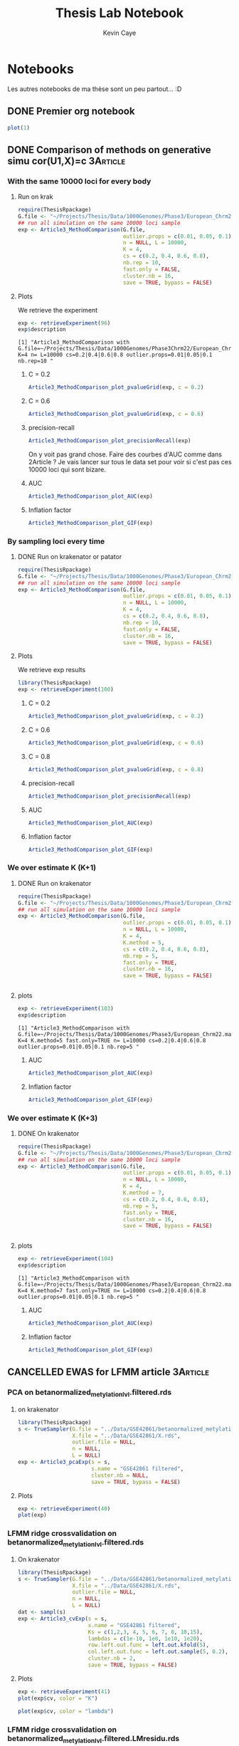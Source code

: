 # -*- mode: org -*-
# -*- coding: utf-8 -*-
#+STARTUP: overview indent inlineimages logdrawer
#+TITLE:       Thesis Lab Notebook
#+AUTHOR:      Kevin Caye
#+LANGUAGE:    en
#+TAGS: noexport(n)
#+TAGS: 1Article(1) 2Article(2) 3Article(3) Thesis(T)
#+EXPORT_SELECT_TAGS: Blog
#+OPTIONS:   H:3 num:t toc:t \n:nil @:t ::t |:t ^:t -:t f:t *:t <:t
#+OPTIONS:   TeX:t LaTeX:nil skip:nil d:nil todo:t pri:nil tags:not-in-toc
#+EXPORT_SELECT_TAGS: export
#+EXPORT_EXCLUDE_TAGS: noexport
#+COLUMNS: %25ITEM %TODO %3PRIORITY %TAGS
#+SEQ_TODO: TODO(t!) STARTED(s!) WAITING(w!) RUNNING(r!) APPT(a!) | DONE(d!) CANCELLED(c!) DEFERRED(f!)

* Notebooks
:PROPERTIES:
:header-args: :cache no :session *R* :dir ./ :eval no-export
:END:
Les autres notebooks de ma thèse sont un peu partout... :D
** DONE Premier org notebook
CLOSED: [2017-04-04 mar. 11:05]
:LOGBOOK:
- State "DONE"       from "STARTED"    [2017-04-04 mar. 11:05]
- State "STARTED"    from "TODO"       [2017-04-04 mar. 10:28]
- State "TODO"       from              [2017-04-04 mar. 10:27]
:END:
#+begin_src R :results output graphics :file Rplots/first_plot.png :exports both :width 600 :height 400 
plot(1)
#+end_src

#+RESULTS:
[[file:Rplots/first_plot.png]]

** DONE Comparison of methods on generative simu cor(U1,X)=c      :3Article:
CLOSED: [2017-04-13 jeu. 09:02]
:LOGBOOK:
- Note taken on [2017-04-13 jeu. 09:02] \\
  On a pas lancé sur toutes les méthodes (cate et lea) mais on passe sur des
  simulation plus dure !!
- State "DONE"       from "STARTED"    [2017-04-13 jeu. 09:02]
- Note taken on [2017-04-12 mer. 16:38] \\
  Il faut vraiment que je trouve des simulation plus facile, peut etre en
  augmentant la variance de B. Faut que j'essaie avec d'autre axe corrélé avec X
  peut être qu'on y verra plus clair !!
- Note taken on [2017-04-12 mer. 16:33] \\
  Les resultats avec K over estimated sont pas mal. Au final tout le lfmmLasso est
  bien robuste ! L'oracle fait comme PCAlm ... il faut que je modifie ca ! Je vais
  faire un vrai oracle !!
- Note taken on [2017-04-12 mer. 10:22] \\
  Je pense que ces simulation sont un peut trop dure, mais on voit quand même que
  mes lfmmRidge et lfmmLasso sont pas mal !
- Note taken on [2017-04-11 mar. 17:18] \\
  On a fait les courbe d'auc, ca rend pas mal. Ce qu'on voit c'est que FAMT et
  lassoLFMM font les meilleurs résultats. L'avantave de ma méthode est sur le
  control du FDR.
- Note taken on [2017-04-07 ven. 10:30] \\
  Courbe d'AUC ?
- Note taken on [2017-04-07 ven. 10:27] \\
  Les resultats sont pas clairs => mettre d'autre param (comme avant c(0.6,0.3)?)
- State "STARTED"    from "RUNNING"    [2017-04-05 mer. 16:33]
- State "RUNNING"    from "STARTED"    [2017-04-05 mer. 16:33]
- State "STARTED"    from "WAITING"    [2017-04-04 mar. 16:55]
- State "WAITING"    from "STARTED"    [2017-04-04 mar. 15:58]
- State "STARTED"    from "TODO"       [2017-04-04 mar. 13:01]
- State "TODO"       from              [2017-04-04 mar. 11:06]
:END:
*** With the same 10000 loci for every body 
**** Run on krak
#+begin_src R :results output :session *R* :exports both
  require(ThesisRpackage)
  G.file <- "~/Projects/Thesis/Data/1000Genomes/Phase3/European_Chrm22.maf.05.sample.10000.rds"
  ## run all simulation on the same 10000 loci sample
  exp <- Article3_MethodComparison(G.file,
                                   outlier.props = c(0.01, 0.05, 0.1),
                                   n = NULL, L = 10000,
                                   K = 4,
                                   cs = c(0.2, 0.4, 0.6, 0.8),
                                   nb.rep = 10,
                                   fast.only = FALSE,
                                   cluster.nb = 16,
                                   save = TRUE, bypass = FALSE)
#+end_src
**** Plots
:PROPERTIES:
:header-args: :cache no :session *R* :dir ./ :eval no-export :width 1000 :height 800
:END:

We retrieve the experiment
#+begin_src R :results output :exports both
  exp <- retrieveExperiment(96)
  exp$description
#+end_src

#+RESULTS:
: [1] "Article3_MethodComparison with G.file=~/Projects/Thesis/Data/1000Genomes/Phase3Chrm22/European_Chrm22.maf.05.sample.10000.rds K=4 n= L=10000 cs=0.2|0.4|0.6|0.8 outlier.props=0.01|0.05|0.1 nb.rep=10 "

***** C = 0.2
#+begin_src R :results output graphics :file Rplots/1000_loci_c02.png :exports both
  Article3_MethodComparison_plot_pvalueGrid(exp, c = 0.2)
#+end_src

#+RESULTS:
[[file:Rplots/1000_loci_c02.png]]

***** C = 0.6
#+begin_src R :results output graphics :file  (org-babel-temp-file (concat (file-name-directory (or load-file-name buffer-file-name)) "Rfigures/figure-") ".png") :exports both :width 800 :height 800 :session *R* 
  Article3_MethodComparison_plot_pvalueGrid(exp, c = 0.6)
#+end_src

#+RESULTS:
[[file:/home/cayek/Projects/Thesis/Rfigures/figure-4989Cvd.png]]
***** precision-recall
#+begin_src R :results output graphics :file  (org-babel-temp-file (concat (file-name-directory (or load-file-name buffer-file-name)) "Rfigures/figure-") ".png") :exports both :width 800 :height 800 :session *R* 
  Article3_MethodComparison_plot_precisionRecall(exp)
#+end_src

#+RESULTS:
[[file:/home/cayek/Projects/Thesis/Rfigures/figure-15107ugK.png]]

On y voit pas grand chose. Faire des courbes d'AUC comme dans 2Article ? Je vais
lancer sur tous le data set pour voir si c'est pas ces 10000 loci qui sont bizare.
***** AUC
#+begin_src R :results output graphics :file  (org-babel-temp-file (concat (file-name-directory (or load-file-name buffer-file-name)) "Rfigures/figure-") ".png") :exports both :width 1000 :height 800 :session *R* 
  Article3_MethodComparison_plot_AUC(exp)
#+end_src

#+RESULTS:
[[file:/home/cayek/Projects/Thesis/Rfigures/figure-6071UEP.png]]
***** Inflation factor
#+begin_src R :results output graphics :file  (org-babel-temp-file (concat (file-name-directory (or load-file-name buffer-file-name)) "Rfigures/figure-") ".png") :exports both :width 1000 :height 800 :session *R* 
  Article3_MethodComparison_plot_GIF(exp)
#+end_src

#+RESULTS:
[[file:/home/cayek/Projects/Thesis/Rfigures/figure-6071VFW.png]]

*** By sampling loci every time
**** DONE Run on krakenator or patator
CLOSED: [2017-04-07 ven. 08:32]
:LOGBOOK:
- Note taken on [2017-04-07 ven. 08:33] \\
  exp id = 100
- State "DONE"       from "RUNNING"    [2017-04-07 ven. 08:32]
- State "RUNNING"    from "WAITING"    [2017-04-06 jeu. 11:53]
- Note taken on [2017-04-05 mer. 09:03] \\
  Bug when running on krakenator
- State "WAITING"    from "RUNNING"    [2017-04-05 mer. 09:01]
- State "RUNNING"    from              [2017-04-04 mar. 16:56]
:END:
#+begin_src R :results output :session *R* :exports both
  require(ThesisRpackage)
  G.file <- "~/Projects/Thesis/Data/1000Genomes/Phase3/European_Chrm22.maf.05.rds"
  ## run all simulation on the same 10000 loci sample
  exp <- Article3_MethodComparison(G.file,
                                   outlier.props = c(0.01, 0.05, 0.1),
                                   n = NULL, L = 10000,
                                   K = 4,
                                   cs = c(0.2, 0.4, 0.6, 0.8),
                                   nb.rep = 10,
                                   fast.only = FALSE,
                                   cluster.nb = 16,
                                   save = TRUE, bypass = FALSE)
#+end_src
**** Plots
We retrieve exp results
#+begin_src R :results output :session *R* :exports both
library(ThesisRpackage)
exp <- retrieveExperiment(100)
#+end_src

#+RESULTS:

***** C = 0.2
#+begin_src R :results output graphics :file  (org-babel-temp-file (concat (file-name-directory (or load-file-name buffer-file-name)) "Rfigures/figure-") ".png") :exports both :width 800 :height 800 :session *R* 
Article3_MethodComparison_plot_pvalueGrid(exp, c = 0.2)
#+end_src

#+RESULTS:
[[file:/home/cayek/Projects/Thesis/Rfigures/figure-5560Z9V.png]]

***** C = 0.6
#+begin_src R :results output graphics :file  (org-babel-temp-file (concat (file-name-directory (or load-file-name buffer-file-name)) "Rfigures/figure-") ".png") :exports both :width 800 :height 800 :session *R* 
  Article3_MethodComparison_plot_pvalueGrid(exp, c = 0.6)
#+end_src

#+RESULTS:
[[file:/home/cayek/Projects/Thesis/Rfigures/figure-5560Aco.png]]

***** C = 0.8
#+begin_src R :results output graphics :file  (org-babel-temp-file (concat (file-name-directory (or load-file-name buffer-file-name)) "Rfigures/figure-") ".png") :exports both :width 800 :height 800 :session *R* 
  Article3_MethodComparison_plot_pvalueGrid(exp, c = 0.8)
#+end_src

#+RESULTS:
[[file:/home/cayek/Projects/Thesis/Rfigures/figure-5560aw0.png]]

***** precision-recall
#+begin_src R :results output graphics :file  (org-babel-temp-file (concat (file-name-directory (or load-file-name buffer-file-name)) "Rfigures/figure-") ".png") :exports both :width 800 :height 800 :session *R* 
  Article3_MethodComparison_plot_precisionRecall(exp)
#+end_src

#+RESULTS:
[[file:/home/cayek/Projects/Thesis/Rfigures/figure-5560ZEK.png]]

***** AUC
#+begin_src R :results output graphics :file  (org-babel-temp-file (concat (file-name-directory (or load-file-name buffer-file-name)) "Rfigures/figure-") ".png") :exports both :width 1000 :height 800 :session *R* 
  Article3_MethodComparison_plot_AUC(exp)
#+end_src

#+RESULTS:
[[file:/home/cayek/Projects/Thesis/Rfigures/figure-6071hOV.png]]

***** Inflation factor
#+begin_src R :results output graphics :file  (org-babel-temp-file (concat (file-name-directory (or load-file-name buffer-file-name)) "Rfigures/figure-") ".png") :exports both :width 1000 :height 800 :session *R* 
  Article3_MethodComparison_plot_GIF(exp)
#+end_src

#+RESULTS:
[[file:/home/cayek/Projects/Thesis/Rfigures/figure-6071vZi.png]]

*** We over estimate K (K+1)
**** DONE Run on krakenator
CLOSED: [2017-04-12 mer. 16:32]
:LOGBOOK:
- State "DONE"       from "RUNNING"    [2017-04-12 mer. 16:32]
- State "RUNNING"    from              [2017-04-12 mer. 10:56]
:END:
#+begin_src R :results output :session *R* :exports both
  require(ThesisRpackage)
  G.file <- "~/Projects/Thesis/Data/1000Genomes/Phase3/European_Chrm22.maf.05.rds"
  ## run all simulation on the same 10000 loci sample
  exp <- Article3_MethodComparison(G.file,
                                   outlier.props = c(0.01, 0.05, 0.1),
                                   n = NULL, L = 10000,
                                   K = 4,
                                   K.method = 5,
                                   cs = c(0.2, 0.4, 0.6, 0.8),
                                   nb.rep = 5,
                                   fast.only = TRUE,
                                   cluster.nb = 16,
                                   save = TRUE, bypass = FALSE)


#+end_src
**** plots
#+begin_src R :results output :session *R* :exports both
exp <- retrieveExperiment(103)
exp$description
#+end_src

#+RESULTS:
: [1] "Article3_MethodComparison with G.file=~/Projects/Thesis/Data/1000Genomes/Phase3/European_Chrm22.maf.05.rds K=4 K.method=5 fast.only=TRUE n= L=10000 cs=0.2|0.4|0.6|0.8 outlier.props=0.01|0.05|0.1 nb.rep=5 "
***** AUC
#+begin_src R :results output graphics :file  (org-babel-temp-file (concat (file-name-directory (or load-file-name buffer-file-name)) "Rfigures/figure-") ".png") :exports both :width 1000 :height 800 :session *R* 
  Article3_MethodComparison_plot_AUC(exp)
#+end_src

#+RESULTS:
[[file:/home/cayek/Projects/Thesis/Rfigures/figure-27994ouK.png]]

***** Inflation factor
#+begin_src R :results output graphics :file  (org-babel-temp-file (concat (file-name-directory (or load-file-name buffer-file-name)) "Rfigures/figure-") ".png") :exports both :width 1000 :height 800 :session *R* 
  Article3_MethodComparison_plot_GIF(exp)
#+end_src

#+RESULTS:
[[file:/home/cayek/Projects/Thesis/Rfigures/figure-2799414Q.png]]


*** We over estimate K (K+3)
**** DONE On krakenator
CLOSED: [2017-04-12 mer. 16:32]
:LOGBOOK:
- State "DONE"       from "RUNNING"    [2017-04-12 mer. 16:32]
- State "RUNNING"    from              [2017-04-12 mer. 10:57]
:END:
#+begin_src R :results output :session *R* :exports both
  require(ThesisRpackage)
  G.file <- "~/Projects/Thesis/Data/1000Genomes/Phase3/European_Chrm22.maf.05.rds"
  ## run all simulation on the same 10000 loci sample
  exp <- Article3_MethodComparison(G.file,
                                   outlier.props = c(0.01, 0.05, 0.1),
                                   n = NULL, L = 10000,
                                   K = 4,
                                   K.method = 7,
                                   cs = c(0.2, 0.4, 0.6, 0.8),
                                   nb.rep = 5,
                                   fast.only = TRUE,
                                   cluster.nb = 16,
                                   save = TRUE, bypass = FALSE)


#+end_src
**** plots
#+begin_src R :results output :session *R* :exports both
exp <- retrieveExperiment(104)
exp$description
#+end_src

#+RESULTS:
: [1] "Article3_MethodComparison with G.file=~/Projects/Thesis/Data/1000Genomes/Phase3/European_Chrm22.maf.05.rds K=4 K.method=7 fast.only=TRUE n= L=10000 cs=0.2|0.4|0.6|0.8 outlier.props=0.01|0.05|0.1 nb.rep=5 "
***** AUC
#+begin_src R :results output graphics :file  (org-babel-temp-file (concat (file-name-directory (or load-file-name buffer-file-name)) "Rfigures/figure-") ".png") :exports both :width 1000 :height 800 :session *R* 
  Article3_MethodComparison_plot_AUC(exp)
#+end_src

#+RESULTS:
[[file:/home/cayek/Projects/Thesis/Rfigures/figure-27994PNd.png]]
***** Inflation factor
#+begin_src R :results output graphics :file  (org-babel-temp-file (concat (file-name-directory (or load-file-name buffer-file-name)) "Rfigures/figure-") ".png") :exports both :width 1000 :height 800 :session *R* 
  Article3_MethodComparison_plot_GIF(exp)
#+end_src

#+RESULTS:
[[file:/home/cayek/Projects/Thesis/Rfigures/figure-27994php.png]]




** CANCELLED EWAS for LFMM article                                :3Article:
CLOSED: [2017-05-10 mer. 11:05]
:LOGBOOK:
- State "CANCELLED"  from "STARTED"    [2017-05-10 mer. 11:05]
- Note taken on [2017-05-10 mer. 11:04] \\
  On va reprendre cette analyse depuis le debut, au propre !
- Note taken on [2017-04-13 jeu. 18:00] \\
  Ok c'est on va retrouver les même resultats par contre lasso donne pas les même
  reultats... A voir.
- Note taken on [2017-04-13 jeu. 17:25] \\
  Je vais essayer de reproduire les resultats que j'avais trouvé pour la pres
  [[file:3Article/Slides/BCMSeminar/experiments.nb.html][seminarBCM]].
- Note taken on [2017-04-11 mar. 12:39] \\
  Il y a quelque chose qui ne va pas avec ces données je n'arrive même pas a
  reproduire les resultats des papiers cite:Rahmani_2016 etc... Je voulais
  retrouver les loci connu sans correction mais ca n'a pas l'aire de marcher.
  Affaire a suivre !!
- Note taken on [2017-04-10 lun. 17:43] \\
  Il faut que je recalibre les tests. Pk. Je vais faire de la biblio la dessus et
  identifier les causes du fdr pas controlé !!!! 
  Debug ca aussi [[file:ThesisRpackage/tests/testthat/test_3Article_runExp.R::test_that("Article3_runExp_calibrate",%20{][Article3_runExp_calibrate]]
- State "STARTED"    from "TODO"       [2017-04-04 mar. 16:19]
- State "TODO"       from              [2017-04-04 mar. 12:06]
:END:
*** PCA on betanormalized_metylationlvl.filtered.rds
**** on krakenator
#+begin_src R :results output :session *R* :exports both
library(ThesisRpackage)
s <- TrueSampler(G.file = "../Data/GSE42861/betanormalized_metylationlvl.filtered.rds",
                 X.file = "../Data/GSE42861/X.rds",
                 outlier.file = NULL,
                 n = NULL,
                 L = NULL)
exp <- Article3_pcaExp(s = s,
                       s.name = "GSE42861 filtered",
                       cluster.nb = NULL,
                       save = TRUE, bypass = FALSE)
#+end_src
**** Plots
#+begin_src R :results output graphics :file  (org-babel-temp-file (concat (file-name-directory (or load-file-name buffer-file-name)) "Rfigures/figure-") ".png") :exports both :width 600 :height 400 :session *R* 
  exp <- retrieveExperiment(40)
  plot(exp)
#+end_src

#+RESULTS:
[[file:/home/cayek/Projects/Thesis/Rfigures/figure-28683uFt.png]]
*** <<CV_GSE42861_not_corrected>> LFMM ridge crossvalidation on betanormalized_metylationlvl.filtered.rds
**** On krakenator
#+begin_src R :results output :session *R* :exports both
library(ThesisRpackage)
s <- TrueSampler(G.file = "../Data/GSE42861/betanormalized_metylationlvl.filtered.rds",
                 X.file = "../Data/GSE42861/X.rds",
                 outlier.file = NULL,
                 n = NULL,
                 L = NULL)
dat <- sampl(s)
exp <- Article3_cvExp(s = s,
                      s.name = "GSE42861 filtered",
                      Ks = c(1,2,3, 4, 5, 6, 7, 8, 10,15),
                      lambdas = c(1e-10, 1e0, 1e10, 1e20),
                      row.left.out.func = left.out.kfold(5),
                      col.left.out.func = left.out.sample(5, 0.2),
                      cluster.nb = 2,
                      save = TRUE, bypass = FALSE)
#+end_src
**** Plots
#+begin_src R :results output graphics :file  (org-babel-temp-file (concat (file-name-directory (or load-file-name buffer-file-name)) "Rfigures/figure-") ".png") :exports both :width 600 :height 400 :session *R* 
exp <- retrieveExperiment(41)
plot(exp$cv, color = "K")
#+end_src

#+RESULTS:
[[file:/home/cayek/Projects/Thesis/Rfigures/figure-28683tZC.png]]
#+begin_src R :results output graphics :file  (org-babel-temp-file (concat (file-name-directory (or load-file-name buffer-file-name)) "Rfigures/figure-") ".png") :exports both :width 600 :height 400 :session *R* 
plot(exp$cv, color = "lambda")
#+end_src

#+RESULTS:
[[file:/home/cayek/Projects/Thesis/Rfigures/figure-286836jI.png]]

*** LFMM ridge crossvalidation on betanormalized_metylationlvl.filtered.LMresidu.rds
**** DONE On krakenator
CLOSED: [2017-04-05 mer. 08:47]
:LOGBOOK:
- State "DONE"       from "RUNNING"    [2017-04-05 mer. 08:47]
- State "RUNNING"    from              [2017-04-04 mar. 16:56]
:END:
#+begin_src R :results output :session *R* :exports both
library(ThesisRpackage)
  s <- TrueSampler(G.file = "../Data/GSE42861/betanormalized_metylationlvl.filtered.LMresidu.rds",
                   X.file = "../Data/GSE42861/X.rds",
                   outlier.file = NULL,
                   n = NULL,
                   L = NULL)
  dat <- sampl(s)
  exp <- Article3_cvExp(dat = dat,
                        dat.name = "GSE42861 filtered and LM residual",
                        Ks = c(1,2,3, 4, 5, 6, 7, 8, 10,15),
                        lambdas = c(1e-10, 1e0, 1e10, 1e20),
                        row.left.out.func = left.out.kfold(5),
                        col.left.out.func = left.out.sample(5, 0.2),
                        cluster.nb = 2,
                        save = TRUE, bypass = FALSE)
#+end_src

#+begin_src R :results output graphics :file  (org-babel-temp-file (concat (file-name-directory (or load-file-name buffer-file-name)) "Rfigures/figure-") ".png") :exports both :width 600 :height 400 :session *R* 
exp <- retrieveExperiment(97)
plot(exp$cv, color = 'K')
#+end_src

#+RESULTS:
[[file:/home/cayek/Projects/Thesis/Rfigures/figure-15107iJj.png]]

#+begin_src R :results output graphics :file  (org-babel-temp-file (concat (file-name-directory (or load-file-name buffer-file-name)) "Rfigures/figure-") ".png") :exports both :width 800 :height 800 :session *R* 
plot(exp$cv, color = "lambda")
#+end_src

#+RESULTS:
[[file:/home/cayek/Projects/Thesis/Rfigures/figure-151077xE.png]]

La cross validation donne plutot K = 2 et pas d'importance pour le choix de
lambda. Ce qui est interessant c'est que la [[CV_GSE42861_not_corrected][CV]] sur les données avec variables
lattente donne plutot K = 4 et lambda petit.
*** Run on betanormalized_metylationlvl.filtered.rds
**** DONE on krakenator
CLOSED: [2017-04-10 lun. 14:39]
:LOGBOOK:
- State "DONE"       from "RUNNING"    [2017-04-10 lun. 14:39]
- State "RUNNING"    from "DONE"       [2017-04-07 ven. 13:56]
- Note taken on [2017-04-07 ven. 13:17] \\
  exp id = 99
- State "DONE"       from "RUNNING"    [2017-04-07 ven. 13:17]
- State "RUNNING"    from "WAITING"    [2017-04-06 jeu. 09:15]
- State "WAITING"    from "RUNNING"    [2017-04-06 jeu. 08:35]
- State "RUNNING"    from "WAITING"    [2017-04-05 mer. 16:34]
- Note taken on [2017-04-05 mer. 16:22] \\
  krakenator va etre mis a jour, on relance après !
- State "WAITING"    from "RUNNING"    [2017-04-05 mer. 16:22]
- State "RUNNING"    from "TODO"       [2017-04-05 mer. 12:33]
- State "TODO"       from              [2017-04-05 mer. 08:58]
:END:
#+begin_src R :results output :session *R* :exports both
  library(ThesisRpackage)
  G.file <- "~/Projects/Thesis/Data/GSE42861/betanormalized_metylationlvl.filtered.rds"
  X.file <- "~/Projects/Thesis/Data/GSE42861/X.rds"


  s <- TrueSampler(G.file = G.file,
                   X.file = X.file,
                   outlier.file = NULL)
  dat <- sampl(s)
  dat$X <- dat$X[,1,drop=FALSE] ## keep only first covariate
  exp <- Article3_GSE42861(dat = dat,
                           dat.name = "betanormalized_metylationlvl.filtered.rds",
                           cluster.nb = 4,
                           Ks = c(2,3,4),
                           lambdas = c(1e-4, 1e0, 1e10),
                           sparse.prop = c(0.1),
                           save = TRUE,
                           bypass = FALSE)

#+end_src
**** plots
#+begin_src R :results output :session *R* :exports both
  exp <- retrieveExperiment(101)
  exp$description
#+end_src

#+RESULTS:
: [1] "Article3_runExp with methods=lfmmRidge|glm|refactor|lfmmLasso lambdas=1e-04|1|1e+10|NA|0.0152324128831718|0.0120402443893896|0.00992138012483149 Ks=2|3|4|NA sparse.prop=NA|0.1 dat.name=betanormalized_metylationlvl.filtered.rds "

#+begin_src R :results output graphics :file  (org-babel-temp-file (concat (file-name-directory (or load-file-name buffer-file-name)) "Rfigures/figure-") ".png") :exports both :width 600 :height 400 :session *R* 
Article3_runExp_manhattan(exp, 0.05,'refactor')
#+end_src


*** Run on betanormalized_metylationlvl.filtered.LMresidu.rds
**** DONE on krakenator
CLOSED: [2017-04-10 lun. 14:39]
:LOGBOOK:
- State "DONE"       from "RUNNING"    [2017-04-10 lun. 14:39]
- State "RUNNING"    from "WAITING"    [2017-04-06 jeu. 09:16]
- State "WAITING"    from "RUNNING"    [2017-04-06 jeu. 08:35]
- State "RUNNING"    from "WAITING"    [2017-04-05 mer. 16:34]
- Note taken on [2017-04-05 mer. 16:23] \\
  krakenator va etre mis a jour...
- State "WAITING"    from "RUNNING"    [2017-04-05 mer. 16:23]
- State "RUNNING"    from "TODO"       [2017-04-05 mer. 12:33]
- State "TODO"       from              [2017-04-05 mer. 08:59]
:END:
#+begin_src R :results output :session *R* :exports both
  library(ThesisRpackage)
  G.file <- "~/Projects/Thesis/Data/GSE42861/betanormalized_metylationlvl.filtered.LMresidu.rds"
  X.file <- "~/Projects/Thesis/Data/GSE42861/X.rds"


  s <- TrueSampler(G.file = G.file,
                   X.file = X.file,
                   outlier.file = NULL)
  dat <- sampl(s)
  dat$X <- dat$X[,1,drop=FALSE] ## keep only first covariate
  exp <- Article3_GSE42861(dat = dat,
                           dat.name = "betanormalized_metylationlvl.filtered.LMresidu.rds",
                           cluster.nb = 4,
                           Ks = c(2,3,4),
                           lambdas = c(1e-4, 1e0, 1e10),
                           sparse.prop = c(0.1),
                           save = TRUE,
                           bypass = FALSE)

#+end_src
**** plots
#+begin_src R :results output :session *R* :exports both
exp.LMresidu <- retrieveExperiment(102)
exp.LMresidu$description
#+end_src

#+RESULTS:
: [1] "Article3_runExp with methods=lfmmRidge|glm|refactor|lfmmLasso lambdas=1e-04|1|1e+10|NA|0.0118857550712915|0.00966331357938067|0.00901972710130546 Ks=2|3|4|NA sparse.prop=NA|0.1 dat.name=betanormalized_metylationlvl.filtered.LMresidu.rds "

#+begin_src R :results output graphics :file  (org-babel-temp-file (concat (file-name-directory (or load-file-name buffer-file-name)) "Rfigures/figure-") ".png") :exports both :width 600 :height 400 :session *R* 
Article3_runExp_manhattan(exp.LMresidu, 0.05,'refactor')
#+end_src

*** Interesting loci
List discuted in cite:Rahmani_2016 
#+begin_src R :results output :session *R* :exports both
  rahmani.outlier <- c("cg05428452", "cg07839457", "cg16411857")
  exp.LMresidu$df.res %>%
    dplyr::filter(col.name %in% rahmani.outlier,
                  method == "refactor")
  exp$df.res %>%
    dplyr::filter(col.name %in% rahmani.outlier,
                  method == "refactor")

  exp$df.res %>%
    dplyr::filter(col.name %in% rahmani.outlier,
                  method == "glm")
#+end_src

#+RESULTS:
#+begin_example
# A tibble: 9 × 10
   index   col.name       pvalue     score     B       qvalue   method lambda
   <int>      <chr>        <dbl>     <dbl> <dbl>        <dbl>    <chr>  <dbl>
1  36714 cg05428452 9.339330e-16 -8.035243    NA 2.081697e-13 refactor     NA
2  51546 cg07839457 1.286740e-10 -6.428731    NA 3.125326e-09 refactor     NA
3 101455 cg16411857 4.428888e-12 -6.922772    NA 2.005025e-10 refactor     NA
4  36714 cg05428452 4.787580e-13 -7.231196    NA 2.189824e-10 refactor     NA
5  51546 cg07839457 4.877471e-09 -5.851299    NA 2.533710e-07 refactor     NA
6 101455 cg16411857 5.670667e-11 -6.552171    NA 7.623022e-09 refactor     NA
7  36714 cg05428452 3.221914e-12 -6.967688    NA 9.739772e-08 refactor     NA
8  51546 cg07839457 2.888125e-09 -5.937834    NA 5.020182e-06 refactor     NA
9 101455 cg16411857 5.414775e-10 -6.206587    NA 2.104871e-06 refactor     NA
# ... with 2 more variables: K <dbl>, sparse.prop <dbl>
# A tibble: 9 × 10
   index   col.name       pvalue     score     B       qvalue   method lambda
   <int>      <chr>        <dbl>     <dbl> <dbl>        <dbl>    <chr>  <dbl>
1  36714 cg05428452 4.245903e-16 -8.131334    NA 1.108760e-13 refactor     NA
2  51546 cg07839457 6.395240e-11 -6.534195    NA 1.771405e-09 refactor     NA
3 101455 cg16411857 2.174284e-12 -7.022824    NA 1.117797e-10 refactor     NA
4  36714 cg05428452 1.466297e-13 -7.390180    NA 1.000277e-10 refactor     NA
5  51546 cg07839457 8.570508e-09 -5.756836    NA 4.075391e-07 refactor     NA
6 101455 cg16411857 1.028115e-10 -6.462758    NA 1.311893e-08 refactor     NA
7  36714 cg05428452 3.653304e-14 -7.572777    NA 6.668225e-12 refactor     NA
8  51546 cg07839457 4.747825e-09 -5.855778    NA 9.198646e-08 refactor     NA
9 101455 cg16411857 6.215250e-10 -6.184873    NA 1.747915e-08 refactor     NA
# ... with 2 more variables: K <dbl>, sparse.prop <dbl>
# A tibble: 3 × 10
   index   col.name       pvalue      score            B       qvalue method
   <int>      <chr>        <dbl>      <dbl>        <dbl>        <dbl>  <chr>
1  36714 cg05428452 6.772196e-20 -9.1312355 -0.045467876 2.888329e-19    glm
2  51546 cg07839457 5.077905e-01 -0.6622819 -0.002318433 1.710891e-01    glm
3 101455 cg16411857 1.138380e-02 -2.5306913 -0.004700647 6.103030e-03    glm
# ... with 3 more variables: lambda <dbl>, K <dbl>, sparse.prop <dbl>
#+end_example

**** Do we find these loci with lfmmLasso and lfmmRidge on betanormalized_metylationlvl.filtered.rds
#+begin_src R :results output :session *R* :exports both
exp <- retrieveExperiment(101)
#+end_src
***** Compute of the gif

#+begin_src R :results output :session *R* :exports both
  gif.func <- function(score) {
    score2 <- score ^ 2
    median(score2) / qchisq(0.5, df = 1)
  }

  exp$df.res %>%
    group_by(K, lambda, sparse.prop, method) %>%
    summarise(gif = gif.func(score))
#+end_src

#+RESULTS:
#+begin_example
Source: local data frame [16 x 5]
Groups: K, lambda, sparse.prop [?]

       K       lambda sparse.prop    method       gif
   <dbl>        <dbl>       <dbl>     <chr>     <dbl>
1      2 1.000000e-04          NA lfmmRidge 11.584908
2      2 1.523241e-02         0.1 lfmmLasso 10.000808
3      2 1.000000e+00          NA lfmmRidge 11.572514
4      2 1.000000e+10          NA lfmmRidge  8.064392
5      2           NA          NA  refactor  7.096974
6      3 1.000000e-04          NA lfmmRidge  6.222251
7      3 1.204024e-02         0.1 lfmmLasso  5.435089
8      3 1.000000e+00          NA lfmmRidge  6.220483
9      3 1.000000e+10          NA lfmmRidge  5.609513
10     3           NA          NA  refactor  4.795921
11     4 1.000000e-04          NA lfmmRidge  6.088887
12     4 9.921380e-03         0.1 lfmmLasso  5.697559
13     4 1.000000e+00          NA lfmmRidge  6.088300
14     4 1.000000e+10          NA lfmmRidge  5.371812
15     4           NA          NA  refactor  6.914059
16    NA           NA          NA       glm 17.280261
#+end_example
***** Test calibration

#+begin_src R :results output :session *R* :exports both
  rahmani.outlier <- c("cg05428452", "cg07839457", "cg16411857")
  ## lfmm lasso with K = 4

  lasso.df <- exp$df.res %>% dplyr::filter(method == "lfmmLasso", K == 4)
  lasso.df %>% dplyr::filter(col.name %in% rahmani.outlier)

  Article3_runExp_hist(exp, 0.05, "lfmmLasso")

  lcfdr <- locfdr::locfdr(lasso.df$score, df = 9)

  ggplot(lasso.df, aes(x = index, -log10(pvalue), color = col.name %in% rahmani.outlier)) +
    geom_point()
#+end_src

#+RESULTS:
: # A tibble: 3 × 10
:    index   col.name       pvalue     score           B       qvalue    method
:    <int>      <chr>        <dbl>     <dbl>       <dbl>        <dbl>     <chr>
: 1  36714 cg05428452 1.841763e-17 -8.503363 -0.03504021 8.391866e-16 lfmmLasso
: 2  51546 cg07839457 4.022940e-10 -6.253135  0.00000000 4.573476e-09 lfmmLasso
: 3 101455 cg16411857 1.751052e-10 -6.381724  0.00000000 2.154437e-09 lfmmLasso

Ca va jusqu'a $10^{-30}$ ... on ne les a pas detecté.

**** Do we find these loci with lfmmLasso and lfmmRidge on betanormalized_metylationlvl.filtered.LMresidu.rds
#+begin_src R :results output :exports both
exp <- retrieveExperiment(102)
exp$description
#+end_src

#+RESULTS:
: [1] "Article3_runExp with methods=lfmmRidge|glm|refactor|lfmmLasso lambdas=1e-04|1|1e+10|NA|0.0118857550712915|0.00966331357938067|0.00901972710130546 Ks=2|3|4|NA sparse.prop=NA|0.1 dat.name=betanormalized_metylationlvl.filtered.LMresidu.rds "

***** Compute of the gif

#+begin_src R :results output :exports both
  gif.func <- function(score) {
    score2 <- score ^ 2
    median(score2) / qchisq(0.5, df = 1)
  }

  exp$df.res %>%
    group_by(K, lambda, sparse.prop, method) %>%
    summarise(gif = gif.func(score))

#+end_src

#+RESULTS:
#+begin_example
Source: local data frame [16 x 5]
Groups: K, lambda, sparse.prop [?]

       K       lambda sparse.prop    method       gif
   <dbl>        <dbl>       <dbl>     <chr>     <dbl>
1      2 1.000000e-04          NA lfmmRidge  6.231422
2      2 1.188576e-02         0.1 lfmmLasso  5.530324
3      2 1.000000e+00          NA lfmmRidge  6.229777
4      2 1.000000e+10          NA lfmmRidge  5.689075
5      2           NA          NA  refactor  7.618795
6      3 1.000000e-04          NA lfmmRidge  6.383900
7      3 9.663314e-03         0.1 lfmmLasso  5.923144
8      3 1.000000e+00          NA lfmmRidge  6.383613
9      3 1.000000e+10          NA lfmmRidge  5.690365
10     3           NA          NA  refactor  4.968611
11     4 1.000000e-04          NA lfmmRidge  2.432270
12     4 9.019727e-03         0.1 lfmmLasso  2.286301
13     4 1.000000e+00          NA lfmmRidge  2.431269
14     4 1.000000e+10          NA lfmmRidge  2.057842
15     4           NA          NA  refactor  2.409529
16    NA           NA          NA       glm 17.286869
#+end_example

***** Methods comparison

****** Ridge LFMM
#+begin_src R :results output graphics :file Rplots/GSE42861_LMResidu_rahmani_ridge.png :exports both :width 600 :height 400 
  rahmani.outlier <- c("cg05428452", "cg07839457", "cg16411857")
  ## lfmm lasso with K = 4

  ridge.df <- exp$df.res %>% dplyr::filter(method == "lfmmRidge", K == 4, lambda == 1e-4)

  ggplot(ridge.df, aes(x = index, -log10(pvalue), color = col.name %in% rahmani.outlier)) +
    geom_point()

#+end_src

#+RESULTS:
[[file:Rplots/GSE42861_LMResidu_rahmani.png]]

Il sortent presque. Dans [[file:3Article/Slides/BCMSeminar/experiments.nb.html][la pres BCM]] on les retrouvait carément bien. Mais je
pense que avec K = 6 c'est on trouvera comme refactor !!

****** Refactor
#+begin_src R :results output graphics :file Rplots/GSE42861_LMResidu_rahmani_refactor.png :exports both :width 600 :height 400 
  rahmani.outlier <- c("cg05428452", "cg07839457", "cg16411857")
  ## lfmm lasso with K = 4

  df <- exp$df.res %>% dplyr::filter(method == "refactor", K == 4)

  ggplot(df, aes(x = index, -log10(pvalue), color = col.name %in% rahmani.outlier)) +
    geom_point()

#+end_src

#+RESULTS:
[[file:Rplots/GSE42861_LMResidu_rahmani_refactor.png]]

On ne retrouve pas comme dans cite:Rahmani_2016 ca doit être a cause des batch
effect que l'on a pas !!

****** Lasso LFMM
#+begin_src R :results output graphics :file Rplots/GSE42861_LMResidu_rahmani_lasso.png :exports both :width 600 :height 400 
  rahmani.outlier <- c("cg05428452", "cg07839457", "cg16411857")
  ## lfmm lasso with K = 4

  df <- exp$df.res %>% dplyr::filter(method == "lfmmLasso", K == 4)

  ggplot(df, aes(x = index, -log10(pvalue), color = col.name %in% rahmani.outlier)) +
    geom_point()

#+end_src

#+RESULTS:
[[file:Rplots/GSE42861_LMResidu_rahmani_lasso.png]]

Lasso ne trouve vraiment pas comme les autres ... bizare bizare. Il faudrait
voir la vrai valeur de K après convergeance.
** TODO EAS for LFMM article                                      :3Article:
:LOGBOOK:
- State "TODO"       from              [2017-04-04 mar. 12:09]
:END:
** STARTED Run of methods on OF GWAS simulation                   :3Article:
:LOGBOOK:
- Note taken on [2017-05-03 mer. 09:03] \\
  Je m'occupe des résultats de l'article 3, on reviendra la dessus après !
- Note taken on [2017-04-11 mar. 10:37] \\
  Il faut que je vois la litérature sur les methodes GWAS, comment il font pour
  simuler ? see [[file:Notes.org::*Mais%20avec%20un%20seul%20outlier][here]]
- Note taken on [2017-04-11 mar. 09:48] \\
  Ok c'est bon c'est bien les facteurs lattents qui expliquent que le test n'est
  pas calibré (mettre J = 0 et K = 40 pour les methods). see [[*Calibration du test quand il n'y a pas d'outlier][here]]
- Note taken on [2017-04-10 lun. 17:40] \\
  Il faut debuguer la simu : une methode oracle qui doit faire le top (ou alors je
  ne mets pas de var environmental) et fdr controlé !!
- Note taken on [2017-04-10 lun. 14:15] \\
  J'ai debuguer phenotypeWayReg_lm et ajouter les modifs de OF dans le sampler. Et
  maintenant ?
- Note taken on [2017-04-07 ven. 18:23] \\
  il faut debug + integrer les modif dans le sampler et après on pourra voir ce
  que ca fait
- Note taken on [2017-04-06 jeu. 11:28] \\
  C'est très long la boucle des glm !!
- Note taken on [2017-04-05 mer. 17:57] \\
  to be continued: finir le [[file:ThesisRpackage/R/Sampler/Sampler_PhenotypeFromTrueData.R][cette fonction]]
- Note taken on [2017-04-05 mer. 15:55] \\
  Premiere etape: faire le sampler
- State "STARTED"    from "TODO"       [2017-04-05 mer. 15:55]
- State "TODO"       from              [2017-04-04 mar. 13:07]
:END:
- [ ] pca
- [ ] run all methods
- [ ] Eigenstrat
- [ ] mesure de la précision ??
- [ ] Gemma

*** RMKs
**** Calibration du test quand il n'y a pas d'outlier
:LOGBOOK:
- State "DONE"       from              [2017-04-11 mar. 10:24]
:END:

#+begin_src R :results output :session *R* :exports both
## library
library(ThesisRpackage)

## sample
G.file <- "~/Projects/Thesis/Data/1001Genomes/1001_SNP_MATRIX/G_OF_filtered.sample.rds"
env.file <- "~/Projects/Thesis/Data/1001Genomes/1001_SNP_MATRIX/G_OF_filtered.env.rds"
## pca.file <- "~/Projects/Thesis/Data/1001Genomes/1001_SNP_MATRIX/G_OF_filtered.sample.pca.rds"
pca.file <- NULL
coord.file <- "~/Projects/Thesis/Data/1001Genomes/1001_SNP_MATRIX/G_OF_filtered.coord.rds"
chrm.file <- "~/Projects/Thesis/Data/1001Genomes/1001_SNP_MATRIX/G_OF_filtered.sample.chrm.rds"
K <- 5
s <- PhenotypeFromTrueSampler(G.file,
                              coord.file,
                              env.file,
                              pca.file,
                              n = NULL,
                              L = 3000,
                              K = K,
                              J = 0,
                              beta = 6,
                              delta = 0.0,
                              chrm.file = chrm.file,
                              chrm.window = 20)

dat <- sampl(s)

## methods
methods <- list()
K <- 50
hypothesis.testing.func <- phenotypeWayReg_lm_score(calibrate = FALSE)

## lm
methods$lm <- ClassicLinearMethod(hypothesis.testing.method = hypothesis.testing.func,
                                  nickname="lm")
## lm + PCA
methods$lmPCA <- PCAClassicLinearMethod(hypothesis.testing.method = hypothesis.testing.func,
                                        K = K, 
                                        nickname="lm+PCA")


## lfmm ridge
methods$ridgeLFMM <- RidgeLFMMMethod(K = K,
                                     lambda = 1e0,
                                     hypothesis.testing.method = hypothesis.testing.func,
                                     nickname = "ridgeLFMM")

## lfmm lasso
methods$lassoLFMM <- LassoLFMMMethod(K = K,
                                     lambda = NULL,
                                     sparse.prop = 0.01,
                                     hypothesis.testing.method = hypothesis.testing.func,
                                     nickname = "lassoLFMM")



exp <- do.call(FDRControlExperiment, c(list(nb.rep = 5,
                                            sampler = s), methods))
exp <- runExperiment(exp)


#+end_src

#+begin_src R :results output graphics :file  (org-babel-temp-file (concat (file-name-directory (or load-file-name buffer-file-name)) "Rfigures/figure-") ".png") :exports both :width 600 :height 400 :session *R* 
  plot(exp, plot.type = "pvalue.grid")
#+end_src

#+RESULTS:
[[file:/home/cayek/Projects/Thesis/Rfigures/figure-60712Bu.png]]

Le test est bien calibré.

**** Mais avec un seul outlier
#+begin_src R :results output :session *R* :exports both
  ## library
  library(ThesisRpackage)

  ## sample
  G.file <- "~/Projects/Thesis/Data/1001Genomes/1001_SNP_MATRIX/G_OF_filtered.sample.rds"
  env.file <- "~/Projects/Thesis/Data/1001Genomes/1001_SNP_MATRIX/G_OF_filtered.env.rds"
  ## pca.file <- "~/Projects/Thesis/Data/1001Genomes/1001_SNP_MATRIX/G_OF_filtered.sample.pca.rds"
  pca.file <- NULL
  coord.file <- "~/Projects/Thesis/Data/1001Genomes/1001_SNP_MATRIX/G_OF_filtered.coord.rds"
  chrm.file <- "~/Projects/Thesis/Data/1001Genomes/1001_SNP_MATRIX/G_OF_filtered.sample.chrm.rds"
  K <- 5
  s <- PhenotypeFromTrueSampler(G.file,
                                coord.file,
                                env.file,
                                pca.file,
                                n = NULL,
                                L = 3000,
                                K = K,
                                J = 1,
                                beta = 6,
                                delta = 0.0,
                                chrm.file = chrm.file,
                                chrm.window = 20)

  dat <- sampl(s)

  ## methods
  methods <- list()
  K <- 50
  hypothesis.testing.func <- phenotypeWayReg_lm_score(calibrate = FALSE)

  ## lm
  methods$lm <- ClassicLinearMethod(hypothesis.testing.method = hypothesis.testing.func,
                                    nickname="lm")
  ## lm + PCA
  methods$lmPCA <- PCAClassicLinearMethod(hypothesis.testing.method = hypothesis.testing.func,
                                          K = K, 
                                          nickname="lm+PCA")


  ## lfmm ridge
  methods$ridgeLFMM <- RidgeLFMMMethod(K = K,
                                       lambda = 1e0,
                                       hypothesis.testing.method = hypothesis.testing.func,
                                       nickname = "ridgeLFMM")

  ## lfmm lasso
  methods$lassoLFMM <- LassoLFMMMethod(K = K,
                                       lambda = NULL,
                                       sparse.prop = 0.01,
                                       hypothesis.testing.method = hypothesis.testing.func,
                                       nickname = "lassoLFMM")



  exp <- do.call(FDRControlExperiment, c(list(nb.rep = 5,
                                              sampler = s), methods))
  exp <- runExperiment(exp)


#+end_src

#+begin_src R :results output graphics :file  (org-babel-temp-file (concat (file-name-directory (or load-file-name buffer-file-name)) "Rfigures/figure-") ".png") :exports both :width 600 :height 400 :session *R* 
  plot(exp, plot.type = "pvalue.grid")
#+end_src

#+RESULTS:
[[file:/home/cayek/Projects/Thesis/Rfigures/figure-6071PqP.png]]

C'est plus calibré, en faite c'est logique a cause la structure ils sont tous
corélé à $G_j$. A voir comment il font dans les GWAS...
*** Install of ThesisRpackage
#+BEGIN_SRC bash
cd /home/cayek/Projects/Thesis
make Rpackage_install
#+END_SRC
*** Run of methods
#+begin_src R :results output :session *R* :exports both

  ## library
  library(ThesisRpackage)

  ## sample
  G.file <- "~/Projects/Thesis/Data/1001Genomes/1001_SNP_MATRIX/G_OF_filtered.sample.rds"
  env.file <- "~/Projects/Thesis/Data/1001Genomes/1001_SNP_MATRIX/G_OF_filtered.env.rds"
  ## pca.file <- "~/Projects/Thesis/Data/1001Genomes/1001_SNP_MATRIX/G_OF_filtered.sample.pca.rds"
  pca.file <- NULL
  coord.file <- "~/Projects/Thesis/Data/1001Genomes/1001_SNP_MATRIX/G_OF_filtered.coord.rds"
  chrm.file <- "~/Projects/Thesis/Data/1001Genomes/1001_SNP_MATRIX/G_OF_filtered.sample.chrm.rds"
  K <- 5
  s <- PhenotypeFromTrueSampler(G.file,
                                coord.file,
                                env.file,
                                pca.file,
                                n = NULL,
                                L = 3000,
                                K = K,
                                J = 0,
                                beta = 6,
                                delta = 0.0,
                                chrm.file = chrm.file,
                                chrm.window = 20)

  dat <- sampl(s)

  ## methods
  methods <- list()
  K <- 50
  hypothesis.testing.func <- phenotypeWayReg_lm_score(calibrate = FALSE)

  ## lm
  methods$lm <- ClassicLinearMethod(hypothesis.testing.method = hypothesis.testing.func,
                                    nickname="lm")
  ## lm + PCA
  methods$lmPCA <- PCAClassicLinearMethod(hypothesis.testing.method = hypothesis.testing.func,
                                          K = K, 
                                          nickname="lm+PCA")


  ## lfmm ridge
  methods$ridgeLFMM <- RidgeLFMMMethod(K = K,
                                       lambda = 1e0,
                                       hypothesis.testing.method = hypothesis.testing.func,
                                       nickname = "ridgeLFMM")

  ## lfmm lasso
  methods$lassoLFMM <- LassoLFMMMethod(K = K,
                                       lambda = NULL,
                                       sparse.prop = 0.01,
                                       hypothesis.testing.method = hypothesis.testing.func,
                                       nickname = "lassoLFMM")

  ## sva
  methods$sva <- SVAMethod(K = K,
                           hypothesis.testing.method = hypothesis.testing.func,
                           nickname = "sva")

  ## experiment
  exp <- do.call(FDRControlExperiment, c(list(nb.rep = 5,
                                              sampler = s), methods))
  exp <- runExperiment(exp)

  ## plot
  # plot(exp, plot.type = "pvalue.grid")
#+end_src
*** FDR control
#+begin_src R :results output graphics :file  (org-babel-temp-file (concat (file-name-directory (or load-file-name buffer-file-name)) "Rfigures/figure-") ".png") :exports both :width 600 :height 400 :session *R* 
  plot(exp, plot.type = "pvalue.grid")
#+end_src

#+RESULTS:
[[file:/home/cayek/Projects/Thesis/Rfigures/figure-4925ulr.png]]

*** Precision recall
#+begin_src R :results output graphics :file  (org-babel-temp-file (concat (file-name-directory (or load-file-name buffer-file-name)) "Rfigures/figure-") ".png") :exports both :width 600 :height 400 :session *R* 
  plot(exp, plot.type = "precision.recall")
#+end_src

#+RESULTS:
[[file:/home/cayek/Projects/Thesis/Rfigures/figure-49257vx.png]]

** DONE LEA lfmm debug                                            :3Article:
CLOSED: [2017-05-03 mer. 08:57]
:LOGBOOK:
- State "DONE"       from "STARTED"    [2017-05-03 mer. 08:57]
- Note taken on [2017-05-03 mer. 08:57] \\
  Il faut combiner des run et recalibrer ! De toute facon je ne vais pas utiliser
  LEA pour les resultat de l'article.
- Note taken on [2017-04-12 mer. 09:01] \\
  IL faut que je vois avec OF pourquoi ca ne marche pas.
- Note taken on [2017-04-11 mar. 14:42] \\
  L'objectif est de comprendre pourquoi ca donne d'aussi mauvais résultat sur mes
  simu de [[file:Notes.org::*Comparaison%20of%20methods%20for%203Article][Comparaison of methods for 3Article]]
- State "STARTED"    from              [2017-04-11 mar. 14:42]
:END:

#+begin_src R :results output :session *R* :exports both
  require(ThesisRpackage)

  ## sample data
  G.file <- "~/Projects/Thesis/Data/1000Genomes/Phase3/European_Chrm22.maf.05.rds"
  K <- 4
  s <- FromTrueSampler(G.file = G.file,
                       n = NULL,
                       L = 1000,
                       K = K,
                       prop.outlier = 0.05,
                       rho = NULL,
                       cs = 0.4,
                       round = FALSE)
  dat <- sampl(s)

  ## run LEA
  m <- LeaLFMMMethod(K = K,
                     iterations = 20000,
                     CPU = 16)
  m <- run(m, dat)

  ## plot
  gplot_stat(m$pvalue[1,],
             outlier = dat$outlier) +
    geom_histogram(aes(stat, fill = outlier, y = ..density..))

  gplot_stat(m$pvalue[1,],
             outlier = dat$outlier) +
    geom_point(aes(x = index, color = outlier, y = -log10(stat)))

#+end_src

*** LEA::lfmm
:PROPERTIES:
:header-args: :cache no :session *notebookR* :dir ./ :eval no-export
:END:
On krakenator
**** Install of ThesisRpackage on krakenator
#+BEGIN_SRC bash :dir /cayek@krakenator.imag.fr:~/Projects/Thesis/
cd /home/cayek/Projects/Thesis
make Rpackage_install
#+END_SRC

**** Simulate data with 0.05 % of outlier
#+begin_src R :results output :exports both
  library(ThesisRpackage)

  ## sample data
  G.file <- "~/Projects/Thesis/Data/1000Genomes/Phase3/European_Chrm22.maf.05.rds"
  K <- 4
  s <- FromTrueSampler(G.file = G.file,
                       n = NULL,
                       L = 1000,
                       K = K,
                       prop.outlier = 0.05,
                       rho = NULL,
                       cs = 0.4,
                       round = FALSE)

  dat <- sampl(s)
  names(dat)
  saveRDS(dat, "./Data/NotebookTMP/Simulation_outlier05_cor04.rds")
#+end_src

#+RESULTS:
: [1] "G"       "X"       "U"       "V"       "B"       "epsilon" "outlier"
: [8] "mu"

**** Run LEA::lfmm
#+begin_src R :results output :exports both
  library(LEA)

  ## read data
  dat <- readRDS("./Data/NotebookTMP/Simulation_outlier05_cor04.rds")

  ## write to lfmm format
  write.lfmm(dat$G, "./Simulation_outlier05_cor04.lfmm")
  write.env(dat$X, "./Simulation_outlier05_cor04.env")

  ## run lfmm
  lfmm.res <- lfmm(input.file="./Simulation_outlier05_cor04.lfmm",
                   environment.file="./Simulation_outlier05_cor04.env",
                   K = 4,
                   project="new",
                   CPU = 4)


#+end_src

#+RESULTS:
#+begin_example
[1] "./Simulation_outlier05_cor04.lfmm"
[1] "./Simulation_outlier05_cor04.env"
The project is saved into :
 Simulation_outlier05_cor04_Simulation_outlier05_cor04.lfmmProject 

To load the project, use:
 project = load.lfmmProject("Simulation_outlier05_cor04_Simulation_outlier05_cor04.lfmmProject")

To remove the project, use:
 remove.lfmmProject("Simulation_outlier05_cor04_Simulation_outlier05_cor04.lfmmProject")

[1] "********************************"
[1] "* K = 4  repetition 1  d = 1   *"
[1] "********************************"
Summary of the options:

        -n (number of individuals)      503
        -L (number of loci)             1000
        -K (number of latent factors)   4
        -o (output file)                Simulation_outlier05_cor04_Simulation_outlier05_cor04.lfmm/K4/run1/Simulation_outlier05_cor04_r1
        -i (number of iterations)       10000
        -b (burnin)                     5000
        -s (seed random init)           61801602730908
        -p (number of processes (CPU))  4
        -x (genotype file)              Simulation_outlier05_cor04.lfmm
        -v (variable file)              Simulation_outlier05_cor04.env
        -D (number of covariables)      1
        -d (the dth covariable)         1

Read variable file:
 	Simulation_outlier05_cor04.env		OK.

Read genotype file:
 	Simulation_outlier05_cor04.lfmm		OK.

<<<<
	 Analyse for variable 1

		Start of the Gibbs Sampler algorithm.

	[                                                                           ]
	[===========================================================================]

		End of the Gibbs Sampler algorithm.

	ED:503000.1531	 DIC: 503001.0074 

	The statistics for the run are registered in:
 		Simulation_outlier05_cor04_Simulation_outlier05_cor04.lfmm/K4/run1/Simulation_outlier05_cor04_r1_s1.4.dic.

	The zscores for variable 1 are registered in:
 		Simulation_outlier05_cor04_Simulation_outlier05_cor04.lfmm/K4/run1/Simulation_outlier05_cor04_r1_s1.4.zscore.
	The columns are: zscores, -log10(p-values), p-values.

	-------------------------
	The execution for variable 1 worked without error.
>>>>

The project is saved into :
 Simulation_outlier05_cor04_Simulation_outlier05_cor04.lfmmProject 

To load the project, use:
 project = load.lfmmProject("Simulation_outlier05_cor04_Simulation_outlier05_cor04.lfmmProject")

To remove the project, use:
 remove.lfmmProject("Simulation_outlier05_cor04_Simulation_outlier05_cor04.lfmmProject")
#+end_example

Histogram
#+begin_src R :results output graphics :file Rplots/LEA/lea_histo.png :exports both :width 600 :height 400 
## plot
pvalue <- LEA::p.values(lfmm.res, K = 4)
hist(pvalue)
#+end_src

#+RESULTS:
[[file:Rplots/LEA/lea_histo.png]]

Manhattan plot
#+begin_src R :results output graphics :file Rplots/LEA/lea_man.png :exports both :width 600 :height 400 
library(ggplot2)
index <- seq_along(pvalue)
qplot(index, -log10(pvalue), color = index %in% dat$outlier)
#+end_src

#+RESULTS:
[[file:Rplots/LEA/lea_man.png]]

**** Run of LassoLFMM
#+begin_src R :results output :exports both
  library(ThesisRpackage)

  ## read data
  dat <- readRDS("./Data/NotebookTMP/Simulation_outlier05_cor04.rds")

  ## run of lfmmLasso 
  m <- finalLfmmLassoMethod(K = 4,
                            sparse.prop = 0.05)
  m <- run(m, dat)
#+end_src


Histogram
#+begin_src R :results output graphics :file Rplots/LEA/lasso_hist.png :exports both :width 600 :height 400 
  hist(m$pvalue)
#+end_src

#+RESULTS:
[[file:Rplots/LEA/lasso_hist.png]]

Manhattan plot
#+begin_src R :results output graphics :file Rplots/LEA/lasso_man.png :exports both :width 600 :height 400 
  library(ggplot2)
  pvalue <- as.numeric(m$pvalue)
  index <- seq_along(pvalue)

  qplot(x = index, y = -log10(pvalue), color = index %in% dat$outlier)
#+end_src

#+RESULTS:
[[file:Rplots/LEA/lasso_man.png]]

**** Run of lm 
#+begin_src R :results output :exports both
  library(ThesisRpackage)

  ## read data
  dat <- readRDS("./Data/NotebookTMP/Simulation_outlier05_cor04.rds")

  ## run of lfmmLasso 
  m <- finalLm()
  m <- run(m, dat)
#+end_src


Histogram:
#+begin_src R :results output graphics :file Rplots/LEA/lm_histo.png :exports both :width 600 :height 400 
hist(m$pvalue)
#+end_src

#+RESULTS:
[[file:Rplots/LEA/lm_histo.png]]

C'est mal calibré.

Manhattan plot:
#+begin_src R :results output graphics :file Rplots/LEA/lm_man.png :exports both :width 600 :height 400 
  library(ggplot2)
  pvalue <- as.numeric(m$pvalue)
  index <- seq_along(pvalue)

  qplot(x = index, y = -log10(pvalue), color = index %in% dat$outlier)
#+end_src

#+RESULTS:
[[file:Rplots/LEA/lm_man.png]]

**** export notebook                                            :noexport:
:PROPERTIES:
:header-args: :cache no :session *bash* :dir ./ :eval no-export
:END:
#+BEGIN_SRC bash 
  mkdir NOTEBOOK/
  mkdir NOTEBOOK/Data
  mkdir NOTEBOOK/Rplots
  cp Notes.html NOTEBOOK/
  cp -r Data/NotebookTMP/ NOTEBOOK/Data/
  cp -r Rplots/LEA/ NOTEBOOK/Rplots/
  tar -czvf NOTEBOOK.tar.gz NOTEBOOK
  rm -rf NOTEBOOK
  scp NOTEBOOK.tar.gz cayek@krakenator.imag.fr:~/Notebook_LEAdebug.tar.gz
#+END_SRC




** DONE Test of [[https://cran.r-project.org/web/packages/cate/index.html][cate]] CRAN package                                 :3Article:
CLOSED: [2017-04-12 mer. 16:17]
:LOGBOOK:
- State "DONE"       from "STARTED"    [2017-04-12 mer. 16:17]
- Note taken on [2017-04-12 mer. 16:17] \\
  Je vais l'ajouter au methodes !!
- State "STARTED"    from              [2017-04-12 mer. 15:45]
:END:
La [[file:Biblio/org-ref-pdfs/cate_vignette.pdf][vignette]]
#+begin_src R :results output :session *R* :exports both
  install.packages("cate")
  library(cate)

  data(gender.sm)
  names(gender.sm)

  ## compute t test
  t.stats <- apply(gender.sm$Y, 2, function(y, x) t.test(y~x)$statistic, gender.sm$X)
  hist(t.stats)

  ## estimation of the number of lattent factor
  n <- nrow(gender.sm$Y) # number of samples
  gender.data <- data.frame(gender = gender.sm$X, gender.sm$Z)
  factor.num <- est.confounder.num(~ gender | . - gender + 0,
                                   gender.data, gender.sm$Y,
                                   method = "bcv", bcv.plot = FALSE,
                                   rmax = 30, nRepeat = 20)
  factor.num$r

  cate.results <- cate(~ gender | . - gender + 0,
                       gender.data, gender.sm$Y, r = factor.num$r)
  names(cate.results)

  ## ....

  ## factor analysis
  mle <- factor.analysis(gender.sm$Y, r = 5) 
  names(mle)
#+end_src

** CANCELLED Comparison of methods on generative simu cor(U1/2,X)=c :3Article:
CLOSED: [2017-04-13 jeu. 18:16]
:LOGBOOK:
- Note taken on [2017-04-13 jeu. 18:16] \\
  On va faire l'experience final pour le papier dirrect !!
- State "CANCELLED"  from "STARTED"    [2017-04-13 jeu. 18:16]
- State "STARTED"    from              [2017-04-13 jeu. 09:02]
:END:
**** Run on krak
#+begin_src R :results output :session *R* :exports both
  require(ThesisRpackage)
  G.file <- "~/Projects/Thesis/Data/1000Genomes/Phase3/European_Chrm22.maf.05.sample.10000.rds"
  ## run all simulation on the same 10000 loci sample
  exp <- Article3_MethodComparison(G.file,
                                   outlier.props = c(0.01, 0.05, 0.1),
                                   n = NULL, L = 10000,
                                   K = 4,
                                   cs = c(0.2, 0.4, 0.6, 0.8),
                                   nb.rep = 10,
                                   fast.only = FALSE,
                                   cluster.nb = 16,
                                   save = TRUE, bypass = FALSE)
#+end_src

** DONE Correction $G - U V^T$ on generative simulations          :3Article:
CLOSED: [2017-04-14 ven. 14:56]
:LOGBOOK:
- State "DONE"       from "STARTED"    [2017-04-14 ven. 14:56]
- State "STARTED"    from "TODO"       [2017-04-14 ven. 10:03]
- State "TODO"       from              [2017-04-14 ven. 10:01]
:END:

*** DONE On krakenator
CLOSED: [2017-04-14 ven. 14:49]
:PROPERTIES:
:CUSTOM_ID: simu with NA
:END:
:LOGBOOK:
- State "DONE"       from "RUNNING"    [2017-04-14 ven. 14:49]
- State "RUNNING"    from              [2017-04-14 ven. 10:08]
:END:
#+begin_src R :results output :exports both
  require(ThesisRpackage)
  G.file <- "~/Projects/Thesis/Data/1000Genomes/Phase3/European_Chrm22.maf.05.sample.10000.rds"
  ## run all simulation on the same 10000 loci sample
  exp <- Article3_MethodComparison(G.file,
                                   outlier.props = c(0.01, 0.05),
                                   n = NULL, L = 10000,
                                   K = 4,
                                   cs = c(0.4, 0.6),
                                   nb.rep = 5,
                                   cluster.nb = 16,
                                   save = TRUE, bypass = FALSE)
#+end_src

*** plots
:PROPERTIES:
:header-args: :cache no :session *R* :dir ./ :eval no-export :width 800 :height 600
:END:

We retrieve the experiment
#+begin_src R :results output :exports both
  exp <- retrieveExperiment(106)
  exp$description
#+end_src

***** AUC
#+begin_src R :results output graphics :file Rplots/G_UV.auc.png :exports both 
Article3_MethodComparison_plot_AUC(exp)
#+end_src

#+RESULTS:
[[file:Rplots/G_UV.auc.png]]

***** gif
#+begin_src R :results output graphics :file Rplots/G_UV.gif.png :exports both 
Article3_MethodComparison_plot_GIF(exp)
#+end_src

#+RESULTS:
[[file:Rplots/G_UV.gif.png]]

** DONE Check NA in results                                       :3Article:
CLOSED: [2017-05-03 mer. 08:56]
:LOGBOOK:
- State "DONE"       from "TODO"       [2017-05-03 mer. 08:56]
- Note taken on [2017-04-14 ven. 14:57] \\
  Tout est dans le titre, je veux m'assurer que les NA qu'on a en sorti parfois ne
  sont pas des outlier !! J'en ai observé sur [[#simu with NA][cette simu]].
- State "TODO"       from              [2017-04-14 ven. 14:57]
:END:
#+begin_src R :results output :exports both
  ## sample data
  s <- FromTrueSampler(G.file = "~/Projects/Thesis/Data/1000Genomes/Phase3/European_Chrm22.maf.05.sample.10000.rds",
                       n = NULL,
                       L = 10000,
                       K = 4,
                       cs = 0.4,
                       rho = NULL,
                       prop.outlier = 0.01,
                       round = FALSE)
  dat <- sampl(s)

  ## var of loci
  sum( apply(dat$G, 2, var) == 0)

  ## run of a method
  m <- finalLfmmRdigeMethod(K = 4, lambda = 1e-3)
  m <- run(m, dat)

  ## NA ?
  sum(is.na(m$score))

  ## NA and var = 0 ?
  m$score[1, apply(dat$G, 2, var) == 0]
#+end_src

#+RESULTS:
: [1] 1
: DEBUG [2017-05-03 08:54:26] run.Method: running  lm+zscore|calibrate=FALSE
: [1] 1
: rs1747928 
:       NaN

Il y a un locus sans variance .... De toute facon je vais regénérer des dataset
pour les resultats ! 

** DONE Redundancy Analysis (RDA)                                 :3Article:
CLOSED: [2017-05-02 mar. 15:40]
:LOGBOOK:
- Note taken on [2017-05-02 mar. 16:07] \\
  On laisse ca de coté les papiers de Forester sont trop légé sur les méthodes...
- State "DONE"       from "TODO"       [2017-05-02 mar. 15:40]
- Note taken on [2017-05-02 mar. 15:32] \\
  Il y a tout une litérature des ordination methods... J'ai l'impression que rda
  est bien une méthode pour faire des association. Mais ca ne prend pas en compte
  une structure lattente. Ou alors il faut la calculer avec une autre méthode et
  l'ajouté en covariable dans rda ([[cite:Forester_2017][see page 6]])
- Note taken on [2017-05-02 mar. 12:00] \\
  Faut que je comprenne le principe de cette methode ! A table.
- Note taken on [2017-05-02 mar. 10:20] \\
  Comment ca réagis sur mes simulations genérative. On l'ajoute dans les méthodes
  du papier ?
- State "TODO"       from              [2017-05-02 mar. 09:22]
:END:

Dans cite:Forester_2015 ils utilisent RDA pour trouver des locus outlier en
passant par un PCA de XB (dans le modèle G = XB + E). Après ils calculent des
pvaleur en ces locus plus précisement (avec un lm).

Je comprends que : 
- il n'y aura pas de correction pour la structure de populations
- c'est juste un moyen de ne pas passer par le controle du FDR
*** Sur une simulations

#+begin_src R :results output :exports both
  ## sampler data with lfmm generative model
  library(ThesisRpackage)
  s <- NormalSampler2(n = 100,
                      L = 1000,
                      K = 3,
                      prop.outlier = 0.02,
                      cs = c(0.6, 0.0, 0.0))
  dat <- sampl(s)

  ## run rda
  library(vegan)

  rda.res <- rda(dat$G ~ dat$X)
  names(rda.res)

#+end_src

#+RESULTS:
:  [1] "call"        "grand.total" "rowsum"      "colsum"      "tot.chi"    
:  [6] "pCCA"        "CCA"         "CA"          "method"      "inertia"    
: [11] "terms"       "terminfo"

#+begin_src R :results output graphics :file Rplots/RDA_1.png :exports both :width 600 :height 400
  plot(rda.res)
#+end_src

#+RESULTS:
[[file:Rplots/RDA_1.png]]

A quoi correspond les rouges et les autres ? C'est les indiv et les locus...

#+begin_src R :results output graphics :file Rplots/RDA_2.png :exports both :width 600 :height 400 
  library(tidyverse)

  toplot <- cbind(as.data.frame(rda.res$CA$v),
                  as.data.frame(rda.res$CCA$v))
  toplot <- toplot %>%
    mutate(index = 1:nrow(toplot),
           outlier = index %in% dat$outlier)

  ggplot(toplot, aes(x = RDA1, y = PC1, color = outlier)) +
    geom_point()
#+end_src

#+RESULTS:
[[file:Rplots/RDA_2.png]]

Je n'arrive pas a reproduire le graphe précédent.

MAIS on voit que RDA1 ne permet capte la variable lattente.

**** Si on utilise lfmm 

#+begin_src R :results output graphics :file Rplots/RDA_3.png :exports both :width 600 :height 400 
  ## run of lfmm ridge
  lfmm.ridge <- finalLfmmRdigeMethod(K = 3,lambda = 1e-1)
  lfmm.ridge <- run(lfmm.ridge, dat)

  gplot_stat(B = lfmm.ridge$B[1,], outlier = dat$outlier) +
    geom_point(aes(x = index, y = stat, color = outlier))
#+end_src

#+RESULTS:
[[file:Rplots/RDA_3.png]]

On arrive bien a avoir ceux qui sont vraiment associé a X et pas avec la
variable lattentes.

**** Si on utilise lm
#+begin_src R :results output graphics :file Rplots/RDA_4.png :exports both :width 600 :height 400 
  ## run of lfmm ridge
  lm.res <- finalLm()
  lm.res <- run(lm.res, dat)

  gplot_stat(B = lm.res$B[1,], outlier = dat$outlier) +
    geom_point(aes(x = index, y = stat, color = outlier))
#+end_src

#+RESULTS:
[[file:Rplots/RDA_4.png]]

C'est comparable a les loadings RDA1

** STARTED Validation numérique pour l'article "LFMM"             :3Article:
:LOGBOOK:
- Note taken on [2017-05-11 jeu. 17:46] \\
  On va utiliser le simons dataset par cohérence ! cf cahier le 10/05/2017
- Note taken on [2017-05-10 mer. 10:55] \\
  J'ai joué avec les datasets ([[file:ThesisRpackage/tests/testthat/test_3Article_ValidationNumerique.R::test_that("Play%20with%20experiment",%20{][ici]]), avec si outlier.prop < 0.05 on ne voit pas
  l'avantage de lfmm sur PCA+lm. alors que avec 0.05 c'est bien clair ! Je me
  demande si avec vraiment beaucoup d'indiv (donc beucoup de puissance) 0.05 c'est
  si aberrant ? Il faut que j'en parle avec OF. 
  
  Aussi, avec ce dataset il y a vraiment paut de structure (1 %), du coup si je
  baisse pas l'erreur la variance des estimateurs des effets sont du meme ordre
  que les B. Je peut prendre un dataset avec plus de structure. Ou plus d'indiv
  
  To be continued.
- Note taken on [2017-05-10 mer. 08:55] \\
  Si l'oracle n'a pas de bonne performance, on trouve n'imp ! C'est des simu trop
  dure pour dire quoi que ce soit !
CLOCK: [2017-05-05 ven. 13:03]--[2017-05-05 ven. 13:29] =>  0:26
- Note taken on [2017-05-05 ven. 10:56] \\
  Je vais travailler sur un dataset centré et normalisé !
CLOCK: [2017-05-05 ven. 10:48]--[2017-05-05 ven. 11:13] =>  0:25
CLOCK: [2017-05-05 ven. 09:47]--[2017-05-05 ven. 10:12] =>  0:25
- Note taken on [2017-05-03 mer. 18:10] \\
  J'en suis a sample les dataset et faire la svd sur la matrice STANDARDISED !!!!
- State "STARTED"    from "TODO"       [2017-05-03 mer. 09:49]
- State "TODO"       from              [2017-05-03 mer. 09:05]
:END:
*** Sample dataset
**** structure de population faible
On sample sur tout le 1000Genome et que les européens.
#+begin_src R :results output :exports both
  library(ThesisRpackage)

  file.res <- Article3_ValidationNumerique_Sample(L = 5e5, only.EUR = TRUE,
                                                  dat.file = "~/Projects/Thesis/Data/1000Genomes/Phase3/Eu_Af_Afam.maf.05.rds")

#+end_src

#+begin_src R :results output graphics :file Rplots/faible_struct_pop_vps.png :exports both :width 600 :height 400 
  ## test and PCA
  file.res <- "~/Projects/Thesis/Data/ThesisDataset/3Article/1000GenomesPhase3/ValidationNumerique_EU_L5e+05.G.rds"
  G <- readRDS(file.res)
  dim(G)
  anyNA(G)

  ## PCA
  svd.res <- svd(G, nu = 0, nv = 0)
  variances <- svd.res$d / sum(svd.res$d)
  ## plot
  pl <- qplot(x = seq_along(variances), y = variances, geom='line') +
    geom_point() +
    coord_cartesian(xlim = c(1,100))
  pl
#+end_src

#+RESULTS:
[[file:Rplots/faible_struct_pop_vps.png]]

On va prendre $K = 2$ variables latentes.

Var explained with 2 variables:
#+begin_src R :results output :exports both
  print(sum(variances[1:2]))
#+end_src

#+RESULTS:
: [1] 0.01235195


***** Choix de K pour les méthodes
Pour le moment on va prendre le K de la simulation.
***** Run on krak 
#+begin_src R :results output :exports both
  require(ThesisRpackage)
  G.file <- "~/Projects/Thesis/Data/ThesisDataset/3Article/1000GenomesPhase3/ValidationNumerique_EU_L5e+05.G.rds"

  exp <- Article3_MethodComparison(G.file,
                                   outlier.props = 0.0005,
                                   n = NULL, L = 10000,
                                   K = 2,
                                   K.method = 2,
                                   cs = c(0.1, 0.2, 0.6, 0.8, 1.0),
                                   cs.sum = TRUE,
                                   sd.V.rho = 2, 
                                   nb.rep = 5,
                                   fast.only = TRUE,
                                   cluster.nb = 20,
                                   save = TRUE, bypass = FALSE)

  Article3_MethodComparison_plot_relative_diff_AUC(exp)
#+end_src
**** structure de population forte
On sample sur tout le 1000Genome et que les européens.
#+begin_src R :results output :exports both
  library(ThesisRpackage)

  file.res <- Article3_ValidationNumerique_Sample(L = 5e5, only.EUR = FALSE,
                                                  dat.file = "~/Projects/Thesis/Data/1000Genomes/Phase3/Eu_Af_Afam.maf.05.rds")

#+end_src

On va pendre $K = 4$.
#+begin_src R :results output graphics :file Rplots/forte_struct_pop_vps.png :exports both :width 600 :height 400 
  ## test and PCA
  file.res <- "~/Projects/Thesis/Data/ThesisDataset/3Article/1000GenomesPhase3/ValidationNumerique_ALL_L5e+05.G.rds"
  G <- readRDS(file.res)
  dim(G)
  anyNA(G)

  ## PCA
  svd.res <- svd(G, nu = 0, nv = 0)
  variances <- svd.res$d / sum(svd.res$d)
  ## plot
  pl <- qplot(x = seq_along(variances), y = variances, geom='line') +
    geom_point() +
    coord_cartesian(xlim = c(1,100))
  pl
#+end_src

#+RESULTS:
[[file:Rplots/forte_struct_pop_vps.png]]

Var explained with 4 variables:
#+begin_src R :results output :exports both
  print(sum(variances[1:2]))
  print(sum(variances[1:4]))
#+end_src

#+RESULTS:
: [1] 0.02006896
: [1] 0.02561421



** Dataset
How dataset in ./Data/ was generated. Some script and urls...
*** ./Data/SSMPG2015/ 
Dataset simulated by Katie Lotterhos for the school SSMPG2015
*** ./Data/MathieuGautier/
Dataset used in *Genome scan methods against more complex models: when and how much should we trust them?* of piere de villemereuil et al.
**** TODO Convert 
.csv into .RData
**** =mec12705-sup-0002-Pythonscripts/=
Python script that generated dataset 
**** Monogenic
I find this in an older .Rmd in my first LFMM project of 2016
#+BEGIN_SRC R
 outlier = c(546) # for monogenic
#+END_SRC

**** Polygenic
I find this in an older .Rmd in my first LFMM project of 2016
#+BEGIN_SRC R 
 outlier = c(2793,1850,583,4083,3349,860,4785,706,947,939,1819,925,403,2867,2897,97,3102,2618,708,1190,2471,1533,3924,2395,2690,2926,1511,668,4826,4755,638,4148,1777,1869,2252,4326,397,3416,3171,2451,1233,2055,3013,3202,1055,3484,2984,2145,4547,4831) + 1
#+END_SRC
*** ./Data/AthalianaGegMapLines/
- Data download from: http://bergelson.uchicago.edu/?page_id=790
- [[http://bergelson.uchicago.edu/wp-content/uploads/2015/04/call_method_75.tar.gz][download the data]]
  There are data I used in TESS3 second article
  
*** ./Data/1000Genomes/
**** ./Data/1000Genomes/Phase3Chrm22/
Phase 3 version of the 1000 genome, only the chromosom 22. I ddl the vcf
file [[ftp://ftp.1000genomes.ebi.ac.uk/vol1/ftp/release/20130502/][here]]
- ddl file: 
  #+BEGIN_SRC bash
     curl -O ftp://ftp.1000genomes.ebi.ac.uk/vol1/ftp/release/20130502/ALL.chr22.phase3_shapeit2_mvncall_integrated_v5a.20130502.genotypes.vcf.gz
     curl -O ftp://ftp.1000genomes.ebi.ac.uk/vol1/ftp/release/20130502/integrated_call_samples_v3.20130502.ALL.panel
  #+END_SRC
    
  - ddl all chromosom:
    #+BEGIN_SRC R
      ids <- 1:22
      for (i in ids) {
        url <- paste0("ftp://ftp.1000genomes.ebi.ac.uk/vol1/ftp/release/20130502/ALL.chr", i, ".phase3_shapeit2_mvncall_integrated_v5a.20130502.genotypes.vcf.gz")
        system(paste("curl -O",url))
      }
    #+END_SRC

  - zip and unzip
    #+BEGIN_SRC bash
    gzip ALL.chr[0-9]*.phase3_shapeit2_mvncall_integrated_v5a.20130502.genotypes.vcf.gz
    gzip ALL.chr[0-9]*.phase3_shapeit2_mvncall_integrated_v5a.20130502.genotypes.vcf     
    #+END_SRC
***** Eu_Af_Afam.maf.05.rds

A dataset with only European, African and Aro-american population. We also fiter
maf at 5%.

#+begin_src R :results output :exports both
  ## data set with African European and AfroAmerican

  ## libs
  library(ThesisRpackage)
  library(tidyverse)
  library(crayon)
  options(ThesisRpackage.debug = "TRUE")

  ## read indiv informations
  indiv <- read_delim("./integrated_call_samples_v3.20130502.ALL.panel",
                      delim = "\t",
                      skip = 1,
                      col_names = FALSE)
  names(indiv) <- c("sample", "pop", "super_pop","gender")

  unique(indiv %>% select(super_pop))

  Eu <- c("TSI", "GBR")
  Af <- c("ASW")
  Afam <- c("YRI", "LWK")

  ## indiv
  indiv.index <- which(indiv$pop %in% c(Eu, Af, Afam))


  ## read data
  maf.threshold <- 0.05
  ploidy <- 2
  ### list files
  file.pattern <- "ALL.chr[0-9]*.phase3_shapeit2_mvncall_integrated_v5a.20130502.genotypes.maf.05.rds$"
  files <- list.files()
  files <- grep(file.pattern, files, value = TRUE)


  dat <- list()
  for (f in files) {
    cat(green(paste0("== reading ",f,"\n")))

    ## read file
    dat.aux <- readRDS(f)

    ## filter indiv
    dat.aux$G <- dat.aux$G[indiv.index,]

    ## filter maf
    maf <- apply(dat.aux$G, 2, function(locus) {p <- mean(locus, na.rm = TRUE) / ploidy; min(p, 1 - p)})
    cat(green(paste0("Removing ", mean(maf <= maf.threshold),"% loci\n")))
    dat.aux$G <- dat.aux$G[,maf > maf.threshold, drop = FALSE]
    dat.aux$snps.info <- dat.aux$snps.info[maf > maf.threshold,]


    ## bind
    dat$G <- cbind(dat$G, dat.aux$G)
    dat$snps.info <- rbind(dat$snps.info, dat.aux$snps.info)

    cat(green(paste0("== ncol ",ncol(dat$G),"\n")))
  }

  ## subsample ?

  ## coord of indiv
  dat$indiv <- indiv[indiv.index,]
  dat$coord <- matrix(NA, nrow = nrow(dat$indiv), ncol = 2)

  ## map: https://www.coordonnees-gps.fr/
  ## pops: http://www.internationalgenome.org/category/population/
  aux <- function(dat, pop, coord) {
    aux.indiv <- dat$indiv$pop == pop
    dat$coord[aux.indiv,] <- matrix(coord,sum(aux.indiv),2, byrow = TRUE)
    dat
  }
  ## Toscani in Italia
  dat <- aux(dat, "TSI", c(11.25581360000001, 43.7695604)) ## florance
  ## British in England and Scotland
  dat <- aux(dat, "GBR", c(-2.2426305000000184, 53.4807593)) ## manchester
  ## Americans of African Ancestry in SW USA
  dat <- aux(dat, "ASW", c(-122.41941550000001, 37.7749295)) ## san francisco
  ## Yoruba in Ibadan, Nigeria
  dat <- aux(dat, "YRI", c(3.947039600000039,7.377535500000001)) ## Idaban
  ## Luhya in Webuye, Kenya
  dat <- aux(dat, "LWK", c(34.77960299999995, 0.5992059)) ## Webuye

  ## check
  assertthat::assert_that(mean(rownames(dat$G) == dat$indiv$sample) == 1)

  ## compute a W matrix
  dat$dist.matrix <- geosphere::distm(dat$coord) ## geodesic on hearth
  sigma <- mean(dat$dist.matrix) * 0.05 ## tess3 default param
  dat$W <- exp( -dat$dist.matrix ^ 2 / sigma / sigma)

  saveRDS(dat, "Eu_Af_Afam.maf.05.rds")

#+end_src
***** FromVcfToRds

Conversion of =.vcf= into R data format =.R=.

#+begin_src R :results output :exports both
  # libs
  library(ThesisRpackage)
  library(tidyverse)
  library(crayon)
  options(ThesisRpackage.debug = "TRUE")

  ## We filter maf to 0.05%
  maf.threshold <- 0.05

  ### list files
  file.pattern <- "ALL.chr[0-9]*.phase3_shapeit2_mvncall_integrated_v5a.20130502.genotypes.vcf$"
  files <- list.files()
  files <- grep(file.pattern, files, value = TRUE)


  for (f in files) {
    cat(green(paste0("== reading ",f,"\n")))

    ## read file
    dat.aux <- read_vcf(f = f, maf.threshold = maf.threshold, block.size = 1e5)

    ### save in rds format
    saveRDS(dat.aux, sub("\\.vcf$", ".maf.05.rds", f))
    rm(dat.aux)
    gc()
  }
#+end_src
***** Eu_Af_Afam_to_geno

Create a =.geno= format file.

#+begin_src R :results output :exports both
  dat <- readRDS("~/Projects/Thesis/Data/1000Genomes/Phase3Chrm22/Eu_Af_Afam.maf.05.rds")
  X <- t(dat$G)
  rm(dat)
  gc()
  file.remove("~/Projects/Thesis/Data/1000Genomes/Phase3Chrm22/Eu_Af_Afam.maf.05.geno")
  chunks <- split(1:nrow(X), ceiling(1:nrow(X) / 5e5))
  for (c in chunks) {
    write.table(X[c,], file = "~/Projects/Thesis/Data/1000Genomes/Phase3Chrm22/Eu_Af_Afam.maf.05.geno",
                sep = "",
                row.names = FALSE,
                col.names = FALSE, append = TRUE)
  }

  ## write G.geno
  dat <- readRDS("~/Projects/Thesis/Data/1000Genomes/Phase3Chrm22/Eu_Af_Afam.maf.05.rds")
  dat$G.geno <- "~/Projects/Thesis/Data/1000Genomes/Phase3Chrm22/Eu_Af_Afam.maf.05.geno"
  saveRDS(dat, "~/Projects/Thesis/Data/1000Genomes/Phase3Chrm22/Eu_Af_Afam.maf.05.rds")
#+end_src
***** European_Chrm22

A dataset with only European and chromosome 22, maf filter to 5%.

#+begin_src R :results output :exports both
  # We want to extract a snips matrix with only european

  # libs
  library(tidyverse)

  # read indiv informations
  indiv <- read_delim("./integrated_call_samples_v3.20130502.ALL.panel",
                      delim = "\t",
                      skip = 1,
                      col_names = FALSE)

  names(indiv) <- c("sample", "pop", "super_pop","gender")

  unique(indiv %>% select(super_pop))
  unique(indiv[indiv$super_pop == "EUR","pop"])
  EUR.index <- which(indiv$super_pop == "EUR")
  length(EUR.index)


  ## read dataset
  dat <- readRDS("ALL.chr1.phase3_shapeit2_mvncall_integrated_v5a.20130502.genotypes.maf.05.rds")

  # keep only europe
  # geno.EUR <- matrix(as.raw(geno[EUR.index,]),
  #                    nrow = length(EUR.index),
  #                    ncol = ncol(geno))
  G.EUR <- dat$G[EUR.index,]

  # Filter
  ## maf > 0.05 %
  maf <- apply(G.EUR, 2, function(locus) {p <- mean(locus) / 2; min(p, 1 - p)})
  maf.threshold <- 0.05
  mean(maf <= maf.threshold)
  filtered.index <- (maf > maf.threshold)
  G.EUR.filtered <- G.EUR[,filtered.index]

  # names con and row
  ## already set
  #rownames(G.EUR.filtered) <- indiv$sample[EUR.index]
  #colnames(G.EUR.filtered) <- snps.info$X3[filtered.index]

  # save
  saveRDS(G.EUR.filtered, file = "European_Chrm22.maf.05.rds")
#+end_src
*** ./Data/GSE42861/
Données trouvé ici:
https://www.ncbi.nlm.nih.gov/geo/query/acc.cgi?acc=GSE42861
Utilisé dans ce papier cite:Rahmani_2016.
**** Retrieve dataset
C'est le fichier qu'olivier a utilisé pour pour ddl les données. Ca marche
pas chez moi...
#+BEGIN_SRC R
       ## try http:// if https:// URLs are not supported
       source("https://bioconductor.org/biocLite.R")
       biocLite("Biobase")

       ## try http:// if https:// URLs are not supported
       source("https://bioconductor.org/biocLite.R")
       biocLite("GEOquery")


       require(Biobase)
       require(GEOquery)

       ## get le jeu de données dans le format biobase
       obj861 <- getGEO("GSE42861",GSEMatrix = T)

       ## extrait les phenotypes (factors)
       disease.state <- pData(phenoData(obj861[[1]]))[,11]

       ## extrait les covariables (subject, age, gender, smocking.status)
       ## age est converti en numeric

       subject <- pData(phenoData(obj861[[1]]))[,12]

       age.f <- pData(phenoData(obj861[[1]]))[,13]
       write.table(file = "age.txt", as.character(age.f))
       age <- as.numeric(read.table(file = "age.txt")[,1])


       gender <- pData(phenoData(obj861[[1]]))[,14]

       smocking.status <- pData(phenoData(obj861[[1]]))[,15]

       ## download la matrice d'expression. Attention elle est transposée (individus en colonnes)
       expmat861 <- exprs(obj861[[1]])
#+END_SRC
    
**** ./GSE42861/exp861.RData
C'est les variables defs dans file:./GSE42861/script_methylome.R. Output par
olivier.
**** Format data
    
#+BEGIN_SRC R
       ## load data send by OF
       load("exp861.RData")
       ls()

       ## save G and X
       G <- t(expmat861)
       ### G
       rm(expmat861)
       dim(G)
       saveRDS(G, "betanormalized_metylationlvl.rds")

       ## we scale and center data
       X <- data.frame(disease.state = as.numeric(disease.state),
                       age = as.numeric(age),
                       gender = as.numeric(gender),
                       smocking.status = as.numeric(smocking.status))
       X <- scale(X)
       X <- as.matrix(X)
       rownames(X) <- rownames(G)
       saveRDS(X, "X.rds")

       ## downsample for test
       sample.row <- sample.int(nrow(G), size = 100)
       sample.col <- sample.int(ncol(G), size = 2000)
       saveRDS(G[sample.row, sample.col], "betanormalized_metylationlvl.sample.rds")
       saveRDS(X[sample.row,], "X.sample.rds")

#+END_SRC

**** Data pre-processing
CLOSED: [2017-02-22 mer. 10:54]
Goal: repruduce data processing of paper cite:Zou_2014 
    
#+BEGIN_SRC R
       setwd("~/Projects/Thesis/Data/GSE42861/")
       X <- readRDS("X.rds")
       G <- readRDS("betanormalized_metylationlvl.rds")

       ## filter maf !
       maf <- apply(G, 2, function(l){p <- mean(l);min(p, 1 - p)})
       out.index <- which(maf <= 0.2)

       G.filtered <- G[,-out.index]
       dim(G.filtered)

       saveRDS(G.filtered, "betanormalized_metylationlvl.filtered.rds")

       ## linear reg res
       library(ThesisRpackage)
       ## G.filtered <- readRDS("betanormalized_metylationlvl.filtered.rds")
       lm.method <- ClassicLinearMethod()
       dat <- list(G = G.filtered, X = X[,-1])

       lm.method <- fit(lm.method, dat)
       saveRDS(lm.method$epsilon, "betanormalized_metylationlvl.filtered.LMresidu.rds")

       ## subsample
       ## G <- readRDS("betanormalized_metylationlvl.filtered.LMresidu.rds")
       G <- lm.method$epsilon
       row.sample <- sample.int(nrow(G), 100)
       col.sample <- sample.int(ncol(G), 1000)
       X.sample <- X[row.sample,,drop = FALSE]
       G.sample <- G[row.sample,col.sample]
       sds <- apply(G.sample, 2, sd)
       mean(sds == 0)
       saveRDS(G.sample, "betanormalized_metylationlvl.filtered.LMresidu.sample.rds")
       saveRDS(X.sample, "X.sample.rds")
#+END_SRC

*** ./Data/refractorDemo/
data found here: https://github.com/cozygene/refactor. There are data used in
the demo of refractor method.
*** ./Data/Hgdp_Li/
Hgdp data used in cite:frichot13_testin_assoc_between_loci_envir anylisis. I
I found this dataset on patator.imag.fr.
*** [[file:Data/gwas_riz][Gwas_Riz]]
Données de riz.
*** [[file:Data/Simons][Simons]]
- [[https://www.simonsfoundation.org/life-sciences/simons-genome-diversity-project-dataset/][website]]
***** to donwload the dataset
I copy the docx file found [[http://simonsfoundation.s3.amazonaws.com/share/SCDA/datasets/2014_11_12/StepstodownloadtheSGDPdataset_v4.docx][here]]:
****** Steps to download the SGDP dataset:	
Get a personal grid x509 certificate to download data using GridFTP from
Fermi Lab. To get a personal certificate follow the instructions from this
link: https://fermi.service-now.com/kb_view.do?sysparm_article=KB0010815
and use the VO as: SCDA Alternatively if you are from an institute
included in cilogon (other than google) you can use https://cilogon.org
      
Once you get your certificate follow the instructions in the email and
upload it to your browser, and send the subject (which will look something
like /DC=org/DC=cilogon/C=US/O=Google/CN=User Name A16321) and mail it to
ifisk@simonsfoundation.org

      
Follow instructions from the below link if you will be using Globus tools
for submitting grid jobs from Linux/UNIX:
https://fermi.service-now.com/kb_view.do?sysparm_article=KB0010815. Make
sure you do this step as soon as you get your certificate and use the same
browser window. Note: If you wait too long the certificate is no longer in
the PKCS#12 format that you need for this step.

Install osg-ca-certs and osg-client on your machine; will probably need
help from the Systems group to do this. The instructions for this are at:
https://twiki.grid.iu.edu/bin/view/Documentation/Release3/InstallOSGClient#6_2_Stopping_and_Disabling_Servi
Note for regular users without root access there is an OSG tarball option:
https://twiki.grid.iu.edu/bin/view/Documentation/Release3/InstallOSGClientTarball

Send the certificate to Yujun Wu (yujun@fnal.gov) or Dmitry O Litvintsev
(litvinse@fnal.gov) to ensure that things are set up properly.
 
Run the following command: . /opt/globus-5.2.5/etc/globus-user-env.sh, to
ensure you are running the correct version of globus

Run the command grid-proxy-init -valid 168:0 (This will allow keep the
proxy active for a week; after which you will need to renew it again)

Test if the download is working using the following command:
“globus-url-copy -vb  -dbg –nodcau
gsiftp://fndca1.fnal.gov:2811//temp/testfnal.txt  file:////tmp/testfile”


Copy a file called COMPLETE_FILE_LISTING in your folder using the below
command: globus-url-copy gsiftp://fndca1.fnal.gov/COMPLETE_FILE_LISTING
file:////`pwd`/COMPLETE_FILE_LISTING

Copy the script complete.sh (see below) in the same folder as where you
have the COMPLETE_FILE_LISTING file; and run ./complete.sh to copy all the
files. Script: complete.sh: #!/bin/bash


cat COMPLETE_FILE_LISTING | grep SGDP | while read path size cksum do
#  echo "globus-url-copy -c gsiftp://fndca1.fnal.gov${path} file:////`pwd`/${path}"
globus-url-copy -c -vb -nodcau -cd -bs 2000000 -sync
gsiftp://fndca1.fnal.gov${path} file:////`pwd`/${path} done
 

Once you have succeeded, you will find the transfers are much faster if
parallel streams are enabled. You may need to speak with the local network
administrator to open ports in the firewall

Two environment variables need to be set export
GLOBUS_TCP_PORT_RANGE=50000,50100 export
GLOBUS_HOSTNAME=Name_of_the_external_IP


And ports 50000-50100 need to be open in the firewall

Then add “-p 10” to the list of options in the globus-url-copy command
above
*** [[file:Data/1001Genomes][1001Genomes]]
- [[http://1001genomes.org/index.html][Website]]
- ddl data: 
  #+BEGIN_SRC bash
  curl -O http://1001genomes.org/data/GMI-MPI/releases/v3.1/SNP_matrix_imputed_hdf5/1001_SNP_MATRIX.tar.gz
  #+END_SRC
**** From h5f to rds
Very long script....
#+begin_src python :results output :exports both
       # from http://stackoverflow.com/questions/28170623/how-to-read-hdf5-files-in-python
       import h5py
       import numpy as np

       filename = "./imputed_snps_binary.hdf5"
       f = h5py.File(filename, 'r')

       # List all groups
       print("Keys: %s" % f.keys())
    
       # Get the data
       acc = f['accessions'][()]
       positions = f['positions'][()]
       # snps = f['snps'][()] ## dangerous

       ## filter maf
       maf_threshold = 0.05
       snps = f['snps']
       L = snps.shape[0]
       maf = np.zeros(L)
       snps_matrix = snps[:,:]
       for i in range(L):
           p = np.mean(snps_matrix[i,:])
           maf[i] = min(p, 1-p)

       np.mean(maf > maf_threshold)
       np.sum(maf > maf_threshold)

       ## max and min ?
       snps.min() ## 0
       snps.max() ## 1


       ## write the whole dataset

       np.savetxt("sample.txt",snps_matrix[1:10,1:10], "%u")
       np.savetxt("snps_matrix.txt",snps_matrix, "%u")

       np.savetxt("snps_matrix.maf05.txt",snps_matrix[maf > maf_threshold,:], "%u")

#+end_src
    

#+begin_src R :results output :session *R* :exports both
       ## reading snps matrix

       library(tidyverse)
       snps.matrix <- read_delim("~/Projects/Thesis/Data/1001Genomes/1001_SNP_MATRIX/sample.txt",
                                 delim = " ", col_types = cols(.default = col_logical()),
                                 col_names = FALSE)
       data.matrix(snps.matrix)

       dat <- list()
       ## read by chunck... ugly
       L = 10709949
       # L = 9
       n = 1135
       # n = 9
       step = seq.int(1, L, by = 500000)[-1]
       dat$snps.matrix = NULL ##
       skip = 0
       for (s in step) {
         print(s)
         n_max <- s - skip
         aux <- data.matrix(read_delim("~/Projects/Thesis/Data/1001Genomes/1001_SNP_MATRIX/snps_matrix.txt",
                           delim = " ", col_types = cols(.default = col_integer()),
                           col_names = FALSE, skip = skip, n_max = n_max))
         dat$snps.matrix <- rbind(dat$snps.matrix, matrix(as.raw(aux), nrow(aux), ncol(aux)))
         skip <- skip + n_max
       }
       ## I miss the end...
       n_max <- L - skip
       aux <- data.matrix(read_delim("~/Projects/Thesis/Data/1001Genomes/1001_SNP_MATRIX/snps_matrix.txt",
                                     delim = " ", col_types = cols(.default = col_integer()),
                                     col_names = FALSE, skip = skip, n_max = n_max))
       dat$snps.matrix <- rbind(dat$snps.matrix, matrix(as.raw(aux), nrow(aux), ncol(aux)))


       assertthat::assert_that(nrow(dat$snps.matrix) == L)
       assertthat::assert_that(ncol(dat$snps.matrix) == n)

       library(rhdf5)
       file.h5 <- "~/Projects/Thesis/Data/1001Genomes/1001_SNP_MATRIX/imputed_snps_binary.hdf5"
       h5ls(file.h5)

       ## col.names
       acc <- h5read(file.h5,"accessions")
       colnames(dat$snps.matrix) <- acc

       ## row.names
       pos <- h5read(file.h5,"positions")
       rownames(dat$snps.matrix) <- pos

       ## retrieve coord
       dat$accessions <- read_delim("~/Projects/Thesis/Data/1001Genomes/1001_SNP_MATRIX/accessions.txt", delim = "\t")



       ## Save
       saveRDS(dat, "snps_matrix.rds")

       ## filter maf
       library(crayon)
       maf.threshold <- 0.05
       maf <- apply(dat$snps.matrix, 1, function(r) {p <- mean(as.integer(r)); min(p, 1 - p)})
       cat(green(paste0("Removing ", mean(maf <= maf.threshold),"% loci\n")))
       dat.maf <- list()
       dat.maf$accessions <- dat$accessions
       dat.maf$maf.threshold <- maf.threshold
       dat.maf$G <- t(dat$snps.matrix[maf > maf.threshold,])
       rm(dat)
       gc()
       rnames <- rownames(dat.maf$G)
       cnames <- colnames(dat.maf$G)
       dat.maf$G <- matrix(as.integer(dat.maf$G), nrow(dat.maf$G), ncol(dat.maf$G))
       colnames(dat.maf$G) <- cnames
       rownames(dat.maf$G) <- rnames

       assertthat::assert_that(nrow(dat.maf$G) == n)
       assertthat::assert_that(ncol(dat.maf$G) == 1783980)
       assertthat::assert_that(nrow(dat.maf$accession) == nrow(dat.maf$G))

       saveRDS(dat.maf, "snps_matrix_maf05.rds")


#+end_src
**** Subsample
#+begin_src R :results output :session *R* :exports both
       dat <- readRDS("~/Projects/Thesis/Data/1001Genomes/1001_SNP_MATRIX/snps_matrix_maf05.rds")
       n <- nrow(dat$G)
       L <- ncol(dat$G)
       G.sample <- dat$G[,sample.int(L,100000)]
       saveRDS(G.sample, "~/Projects/Thesis/Data/1001Genomes/1001_SNP_MATRIX/snps_matrix_maf05.sample.rds")
#+end_src
**** OF GWAS simulations
#+begin_src R :results output :session *R* :exports both
       setwd("/home/cayek/Projects/Thesis/Data/1001Genomes/1001_SNP_MATRIX/")
       library(raster)
       library(LEA)

       load("/home/francois/Athaliana_1001G/athaliana.Rdata")
       attach(athaliana)

       climate = getData('worldclim', var='bio', res = 2.5)
       bio = extract(climate, y = as.matrix(metadata[,6:5]))
       pc.bio = prcomp(bio,scale = T)
       env = pc.bio$x[,1]

       write.geno(R = G, output = "G_OF_filtered.geno")
       pc = pca("G_OF_filtered.geno", K = 995)
       plot(pc, lwd=5, col="red",xlab=("PCs"),ylab="eigen")

       K = 40
       sigma = sqrt( sum(pc$sdev^2) - sum(pc$sdev[1:K]^2) )
       base.effect = sqrt( sum(pc$sdev^2) )

       ##parametres de la simu:
       J = 10
       beta = 6*base.effect
       delta = 0.3*base.effect ##G X E

       ## definition des SNPs ref
       window = 201

       lch = 0

       ref.set = NULL

       for (i in 1:5){
         chromosome = which(chr == i)
         set = seq(lch + 1+(window-1)/2, lch + length(chromosome) , by = window )
         ref.set = c(ref.set, set)
         lch = lch + length(chromosome)
       }
       loc.J = sort(sample(ref.set, J))
       table(chr[loc.J])

       ##simu du phenotype
       x = beta*rowSums(G[,loc.J]) +
         delta*rowSums(G[,loc.J])*env +
         rowSums(pc$projections[,1:K]) + rnorm(995, sd = sigma)

       cor(x, G[,loc.J])

       ##associations:
       r = as.numeric( cor(x, G) )
       sum( loc.J %in% which(r > 0.3) )

       ## save into RDS
       saveRDS(G,"G_OF_filtered.rds")
       sample.loci <- sample.int(ncol(G), 50000)
       saveRDS(G[,sample.loci],"G_OF_filtered.sample.rds")


       ## save chrm
       saveRDS(chr, "G_OF_filtered.chrm.rds")
       saveRDS(chr[sample.loci], "G_OF_filtered.sample.chrm.rds")



       ## save coord
       coord <- as.matrix(metadata[,c(6,5)])
       saveRDS(coord, "G_OF_filtered.coord.rds")

       detach(athaliana)
#+end_src
*** STARTED ./Data/Celiac/
:LOGBOOK:
- State "STARTED"    from              [2017-05-15 lun. 11:07]
:END:
Celiac dataset cite:dubois2010multiple
- ./Data/Celiac/dubois_2010/
(récupéré de FP)
**** Pre-processing
:PROPERTIES:
:header-args: :cache no :session *R* :dir ./ :eval no-export
:END:
From these [[https://privefl.github.io/bigsnpr/articles/bcm-seminar-packages.html#28][slides]]

***** Control quality
#+begin_src R :results output :exports both
  library(bigsnpr)
  library(ggplot2)


  plink <- "/home/cayek/BiocompSoftware/plink/plink"
  prefix <- "/home/cayek/Projects/Thesis/Data/Celiac/dubois_2010/FinnuncorrNLITUK1UK3hap300"
  bedfileQC <- snp_plinkQC(plink.path = plink,
                           prefix.in = prefix,
                           geno = 0.05, ## Maximum proportion of missing values for a SNP to be kept
                           mind = 0.05, ## Maximum proportion of missing values for a sample to be kept.
                           maf = 0.05, ## Minimum Minor Allele Frequency (MAF) for a SNP to be kept.
                           hwe = 1e-10, ## Filters out all variants which have Hardy-Weinberg equilibrium exact test p-value below the provided threshold
                           autosome.only = TRUE)

  print(bedfileQC)
#+end_src

#+RESULTS:
#+begin_example
PLINK v1.90b4.3 64-bit (9 May 2017)            www.cog-genomics.org/plink/1.9/
(C) 2005-2017 Shaun Purcell, Christopher Chang   GNU General Public License v3
Logging to /home/cayek/Projects/Thesis/Data/Celiac/dubois_2010/FinnuncorrNLITUK1UK3hap300_QC.log.
Options in effect:
  --autosome
  --bfile /home/cayek/Projects/Thesis/Data/Celiac/dubois_2010/FinnuncorrNLITUK1UK3hap300
  --geno 0.05
  --hwe 1e-10
  --maf 0.05
  --make-bed
  --mind 0.05
  --out /home/cayek/Projects/Thesis/Data/Celiac/dubois_2010/FinnuncorrNLITUK1UK3hap300_QC

7761 MB RAM detected; reserving 3880 MB for main workspace.
287385 out of 295453 variants loaded from .bim file.
15283 people (6713 males, 8570 females) loaded from .fam.
15283 phenotype values loaded from .fam.
0 people removed due to missing genotype data (--mind).
Using 1 thread (no multithreaded calculations invoked).
Before main variant filters, 15283 founders and 0 nonfounders present.
Total genotyping rate is 0.999579.
67 variants removed due to missing genotype data (--geno).
--hwe: 17 variants removed due to Hardy-Weinberg exact test.
6179 variants removed due to minor allele threshold(s)
(--maf/--max-maf/--mac/--max-mac).
281122 variants and 15283 people pass filters and QC.
Among remaining phenotypes, 4533 are cases and 10750 are controls.
--make-bed to
/home/cayek/Projects/Thesis/Data/Celiac/dubois_2010/FinnuncorrNLITUK1UK3hap300_QC.bed
+
/home/cayek/Projects/Thesis/Data/Celiac/dubois_2010/FinnuncorrNLITUK1UK3hap300_QC.bim
+
/home/cayek/Projects/Thesis/Data/Celiac/dubois_2010/FinnuncorrNLITUK1UK3hap300_QC.fam
[1] "/home/cayek/Projects/Thesis/Data/Celiac/dubois_2010/FinnuncorrNLITUK1UK3hap300_QC.bed"
#+end_example

***** Remove correlated indiv
#+begin_src R :results output :exports both
  library(bigsnpr)
  plink <- "/home/cayek/BiocompSoftware/plink/plink"
  bedfileQC <- "/home/cayek/Projects/Thesis/Data/Celiac/dubois_2010/FinnuncorrNLITUK1UK3hap300_QC.bed"
  rel <- snp_plinkIBDQC(plink, bedfileQC, ncores = 4, 
                        do.blind.QC = FALSE)
#+end_src

#+RESULTS:
#+begin_example
PLINK v1.90b4.3 64-bit (9 May 2017)            www.cog-genomics.org/plink/1.9/
(C) 2005-2017 Shaun Purcell, Christopher Chang   GNU General Public License v3
Logging to /tmp/Rtmpx3IbX5/file5479304015c0.log.
Options in effect:
  --bfile /home/cayek/Projects/Thesis/Data/Celiac/dubois_2010/FinnuncorrNLITUK1UK3hap300_QC
  --indep-pairwise 100 1 0.2
  --out /tmp/Rtmpx3IbX5/file5479304015c0

7761 MB RAM detected; reserving 3880 MB for main workspace.
281122 variants loaded from .bim file.
15283 people (6713 males, 8570 females) loaded from .fam.
15283 phenotype values loaded from .fam.
Using 1 thread (no multithreaded calculations invoked).
Before main variant filters, 15283 founders and 0 nonfounders present.
Total genotyping rate is 0.999596.
281122 variants and 15283 people pass filters and QC.
Among remaining phenotypes, 4533 are cases and 10750 are controls.
Pruning complete.  200847 of 281122 variants removed.
Writing...Marker lists written to /tmp/Rtmpx3IbX5/file5479304015c0.prune.in and
/tmp/Rtmpx3IbX5/file5479304015c0.prune.out .
PLINK v1.90b4.3 64-bit (9 May 2017)            www.cog-genomics.org/plink/1.9/
(C) 2005-2017 Shaun Purcell, Christopher Chang   GNU General Public License v3
Logging to /home/cayek/Projects/Thesis/Data/Celiac/dubois_2010/FinnuncorrNLITUK1UK3hap300_QC.log.
Options in effect:
  --bfile /home/cayek/Projects/Thesis/Data/Celiac/dubois_2010/FinnuncorrNLITUK1UK3hap300_QC
  --extract /tmp/Rtmpx3IbX5/file5479304015c0.prune.in
  --genome
  --min 0.08
  --out /home/cayek/Projects/Thesis/Data/Celiac/dubois_2010/FinnuncorrNLITUK1UK3hap300_QC
  --threads 4

7761 MB RAM detected; reserving 3880 MB for main workspace.
281122 variants loaded from .bim file.
15283 people (6713 males, 8570 females) loaded from .fam.
15283 phenotype values loaded from .fam.
--extract: 80275 variants remaining.
Using up to 4 threads (change this with --threads).
Before main variant filters, 15283 founders and 0 nonfounders present.
Total genotyping rate is 0.999591.
80275 variants and 15283 people pass filters and QC.
Among remaining phenotypes, 4533 are cases and 10750 are controls.
Writing... 99%Finished writing
/home/cayek/Projects/Thesis/Data/Celiac/dubois_2010/FinnuncorrNLITUK1UK3hap300_QC.genome
.
#+end_example

plot (0.08 adviced by FP)
#+begin_src R :results output graphics :file Rplots/celiac_rel.png :exports both :width 600 :height 400 
MY_THEME <- bigstatsr:::MY_THEME

MY_THEME(qplot(y = PI_HAT, data = rel)) + 
  geom_hline(yintercept = 0.08) # visual inspection threshold
#+end_src

#+RESULTS:
[[file:Rplots/celiac_rel.png]]

generate bed file without correlated indiv
#+begin_src R :results output :exports both
bedfileQC2 <- snp_plinkRmSamples(
  plink, 
  bedfile.in = bedfileQC, 
  bedfile.out = sub("\\.bed$", "_norel.bed", bedfileQC), 
  df.or.files = subset(rel, PI_HAT > 0.08)
)
print(bedfileQC2)
#+end_src

#+RESULTS:
#+begin_example
PLINK v1.90b4.3 64-bit (9 May 2017)            www.cog-genomics.org/plink/1.9/
(C) 2005-2017 Shaun Purcell, Christopher Chang   GNU General Public License v3
Logging to /home/cayek/Projects/Thesis/Data/Celiac/dubois_2010/FinnuncorrNLITUK1UK3hap300_QC_norel.log.
Options in effect:
  --bfile /home/cayek/Projects/Thesis/Data/Celiac/dubois_2010/FinnuncorrNLITUK1UK3hap300_QC
  --make-bed
  --out /home/cayek/Projects/Thesis/Data/Celiac/dubois_2010/FinnuncorrNLITUK1UK3hap300_QC_norel
  --remove /tmp/Rtmpx3IbX5/file547977caa73d

7761 MB RAM detected; reserving 3880 MB for main workspace.
281122 variants loaded from .bim file.
15283 people (6713 males, 8570 females) loaded from .fam.
15283 phenotype values loaded from .fam.
--remove: 15155 people remaining.
Warning: At least 1 duplicate ID in --remove file.
Using 1 thread (no multithreaded calculations invoked).
Before main variant filters, 15155 founders and 0 nonfounders present.
Calculating allele frequencies...  done.
Total genotyping rate in remaining samples is 0.999597.
281122 variants and 15155 people pass filters and QC.
Among remaining phenotypes, 4496 are cases and 10659 are controls.
--make-bed to
/home/cayek/Projects/Thesis/Data/Celiac/dubois_2010/FinnuncorrNLITUK1UK3hap300_QC_norel.bed
+
/home/cayek/Projects/Thesis/Data/Celiac/dubois_2010/FinnuncorrNLITUK1UK3hap300_QC_norel.bim
+
/home/cayek/Projects/Thesis/Data/Celiac/dubois_2010/FinnuncorrNLITUK1UK3hap300_QC_norel.fam
... 0%done.
[1] "/home/cayek/Projects/Thesis/Data/Celiac/dubois_2010/FinnuncorrNLITUK1UK3hap300_QC_norel.bed"
#+end_example

***** Convert the dataset into bigmatrix
#+begin_src R :results output :exports both
snp_readBed(bedfileQC2, "celiacQC")
#+end_src

#+RESULTS:
: Creating directory "backingfiles" which didn't exist..
: [1] "backingfiles/celiacQC.rds"

Test to attach
#+begin_src R :results output :exports both
  ## Then, just attach the data
  celiac <- snp_attach("./Data/Celiac/dubois_2010/backingfiles/celiacQC.rds")
  dim(celiac$genotype)
#+end_src

#+RESULTS:
: [1]  15155 281122

***** TODO LD pruning/clumping
:LOGBOOK:
- Note taken on [2017-05-16 mar. 12:36] \\
  il faut que j'impute avant d'après la doc. A voir si je peux pas le faire
  dirrect avec plink !!
- State "TODO"       from              [2017-05-16 mar. 12:26]
:END:
#+begin_src R :results output :exports both
  library(bigsnpr)
  library(ggplot2)


  plink <- "/home/cayek/BiocompSoftware/plink/plink"
  prefix <- "/home/cayek/Projects/Thesis/Data/Celiac/dubois_2010/FinnuncorrNLITUK1UK3hap300"

  celiac <- snp_attach("./Data/Celiac/dubois_2010/backingfiles/celiacQC.rds")

  ## pruning / clumping with MAF
  ind.keep <- snp_pruning(G, infos.chr = test$map$chromosome, thr.r2 = 0.1)
  # keep most of them -> not much LD in this simulated dataset
  length(ind.keep) / m
  #> [1] 0.9817261

  ind.keep2 <- snp_clumping(G, infos.chr = test$map$chromosome, thr.r2 = 0.1)
#+end_src
***** TODO From big matrix to matrix
:LOGBOOK:
- State "TODO"       from              [2017-05-16 mar. 12:27]
:END:
#+begin_src R :results output :exports both
  celiac <- readRDS("./Data/Celiac/dubois_2010/backingfiles/celiacQC.rds")
  ## G
  G <- celiac$genotypes[]
  ## X
  X <- 
#+end_src
** STARTED Étude de [[#Liu_2013][GSE42861]]                                      :3Article:
:LOGBOOK:
- Note taken on [2017-05-12 Ven 15:05] \\
  J'espere montrer:
        - ma méthodes a plus de puissance (il trouve des liste plus longue pour un fdr
        controlé) par rapport à PCA+lm. Ca devrait etre pareil pour les autres méthodes.
        - on retrouve tous les outliers touvés dans les autres papiers (ca c'est bon)
        - avec lm ca fait n'imp : c'est bon aussi.
        - on va facilement reussir à analyser les resultats (annotation etc) et
          tomber sur des locus interessant...
- Note taken on [2017-05-11 jeu. 17:43] \\
  TODO: 
  - plot param1 X param2
  - comparaison des methode du batch (top 10, 100 etc)
- Note taken on [2017-05-11 jeu. 16:19] \\
  Les méthodes sont en train de tourner. On arrive bien a recuperer les locus
  candidats des autre papiers ! Il reste a esperer que quand on controle le à 5%
  la liste est pas trop longue ET que toutes les méthode renvoie en gros la même
  chose. 
  
  Sinon c'est cool par ce que c'est la version non corrigé !
- Note taken on [2017-05-10 mer. 16:58] \\
  Il faut que je trouve les locus interessant indentifié dans les papiers qui ont
  bosser sur GSE42861 et les mettre dans les outlier.
- State "STARTED"    from "TODO"       [2017-05-10 mer. 16:58]
- State "TODO"       from              [2017-05-10 mer. 16:58]
:END:
*** Data pre-processing
#+begin_src R :results output :exports both
  library(ThesisRpackage)

  X <- readRDS("~/Projects/Thesis/Data/GSE42861/X.rds")
  G <- readRDS("~/Projects/Thesis/Data/GSE42861/betanormalized_metylationlvl.rds")

  ## filter maf !
  maf <- apply(G, 2, function(l){p <- mean(l);min(p, 1 - p)})
  out.index <- which(maf <= 0.2)

  G <- G[,-out.index]
  dim(G)

  ## check variable without variance
  G <- Preprocessing_filter_sd(G)
  dim(G)

  ## scale and center
  G <- scale(G)

  ## save
  saveRDS(G, "~/Projects/Thesis/Data/ThesisDataset/3Article/GSE42861/G.rds")
  saveRDS(X, "~/Projects/Thesis/Data/ThesisDataset/3Article/GSE42861/X.rds")
#+end_src
*** DONE Interesting loci 
CLOSED: [2017-05-15 lun. 17:26]
:LOGBOOK:
- Note taken on [2017-05-15 lun. 17:26] \\
  faute de frappe
- State "DONE"       from "TODO"       [2017-05-15 lun. 17:26]
- Note taken on [2017-05-11 jeu. 11:20] \\
  Il me manque 1 cadidat dans G, pk ?
- State "TODO"       from              [2017-05-11 jeu. 11:20]
:END:
Les loci relevé par cite:Rahmani_2016
#+begin_src R :results output :exports both
  rahmani.loci <- c("cg05428452",
                     "cg07839457",
                     "cg16411857")
#+end_src
Ceux de cite:Zou_2014
#+begin_src R :results output :exports both
  Zou.loci <- c("cg05428452",
                "cg07839457",
                "cg16411857",
                "cg25372449",
                "cg20821042")
#+end_src

On retrouve les 3 mêmes. On va prend cela  
#+begin_src R :results output :exports both :session *ssh krakenator*
  G <- readRDS("~/Projects/Thesis/Data/ThesisDataset/3Article/GSE42861/G.rds")
  Zou.loci <- c("cg05428452",
                "cg07839457",
                "cg16411857",
                "cg25372449",
                "cg20821042")
  cols <- colnames(G)
  candidates <- which(colnames(G) %in% Zou.loci)
  cols[candidates]
  saveRDS(candidates, "~/Projects/Thesis/Data/ThesisDataset/3Article/GSE42861/candidates.rds")
#+end_src

#+RESULTS:
: [1] "cg05428452" "cg07839457" "cg16411857" "cg20821042" "cg25372449"

#+begin_src R :results output :exports both :session *ssh krakenator*
candidates
#+end_src

#+RESULTS:
: [1]  36714  51546 101455 125220 149131

*** Choix des paramètres
**** PCA
#+begin_src R :results output :exports both
  library(ThesisRpackage)

  ## we keep only disease.state
  X <- readRDS("~/Projects/Thesis/Data/ThesisDataset/3Article/GSE42861/X.rds")
  X <- X[,1]
  head(X)

  s <- TrueSampler(G.file = "~/Projects/Thesis/Data/ThesisDataset/3Article/GSE42861/G.rds",
                   X.file = X,
                   outlier.file = NULL,
                   n = NULL,
                   L = NULL)
  expr <- PCAExperiment(s = s,
                        description = "GSE42861 PCA")
  expr <- runExperiment(expr)
  dumpExperiment(expr)
#+end_src

#+begin_src R :results output graphics :file Rplots/GSE42861_pca.png :exports both :width 600 :height 400 
  expr <- retrieveExperiment(109)
  variances <- expr$res.df$sdev / sum(expr$res.df$sdev)
  ## plot
  pl <- qplot(x = seq_along(variances), y = variances, geom='line') +
    geom_point() +
    coord_cartesian(xlim = c(1,100))
  pl
#+end_src

#+RESULTS:
[[file:Rplots/GSE42861_pca.png]]

**** lfmm ridge
 
**** sva
#+begin_src R :results output :exports both
  library(ThesisRpackage)

  dat <- Article3_GSE42861_dat()

  sva.m <- finalSVAMethod(K = NULL)
  numLatentVarEstimation(sva.m, dat)
#+end_src

#+RESULTS:
: 687

Il doit y avoir un probleme

**** famt
#+begin_src R :results output :exports both
  library(ThesisRpackage)

  dat <- Article3_GSE42861_dat()

  famt.m <- finalFamtMethod(K = NULL)
  numLatentVarEstimation(famt.m, dat)
#+end_src

#+RESULTS:
#+begin_example
TRACE [2017-05-15 16:03:12] attaching FAMT
Loading required package: mnormt
Loading required package: impute
DEBUG [2017-05-15 16:03:33] FAMT::as.FAMTdata said:
--------------------------------
$`Rows with missing values`
integer(0)

$`Columns with missing values`
integer(0)

--------------------------------
DEBUG [2017-05-15 17:40:01] FAMT::nbfactors said:
--------------------------------
[1] "Fitting Factor Analysis Model with 1 factors"
[1] "Fitting Factor Analysis Model with 2 factors"
[1] "Fitting Factor Analysis Model with 3 factors"
[1] "Fitting Factor Analysis Model with 4 factors"
[1] "Fitting Factor Analysis Model with 5 factors"
[1] "Fitting Factor Analysis Model with 6 factors"
[1] "Fitting Factor Analysis Model with 7 factors"
[1] "Fitting Factor Analysis Model with 8 factors"
[1] "Calculating criterion for the model with 0 factors"
[1] "Calculating criterion for the model with 1 factors"
[1] "Calculating criterion for the model with 2 factors"
[1] "Calculating criterion for the model with 3 factors"
[1] "Calculating criterion for the model with 4 factors"
[1] "Calculating criterion for the model with 5 factors"
[1] "Calculating criterion for the model with 6 factors"
[1] "Calculating criterion for the model with 7 factors"
[1] "Calculating criterion for the model with 8 factors"
--------------------------------
[1] 8
#+end_example

Il a juste atteint son max, il faudra le relancer...

**** cate
#+begin_src R :results output :exports both
  library(ThesisRpackage)

  dat <- Article3_GSE42861_dat()

  cate.m <- finalcateMethod(K = NULL)
  numLatentVarEstimation(cate.m, dat)
#+end_src

#+RESULTS:
: [1] 28

*** Run des méthodes
**** lm
***** run
#+begin_src R :results output :exports both
  library(ThesisRpackage)
  m <- finalLm()

  expr <- MethodBatchExperiment("GSE42861",
                                s = Article3_GSE42861_sampler(),
                                method.batch = list(m = m))
  expr <- runExperiment(expr, TRUE)
#+end_src
***** plot
#+begin_src R :results output :exports both
  expr <- retrieveExperiment(110)
#+end_src

qqplot
#+begin_src R :results output :exports both
  pl <- MethodBatchExperiment_qqplot(expr)
  save_plot_timc_bcm_15(pl, "GSE42861_qqplot_lm.png")
#+end_src

#+RESULTS:
:        pvalue1 method     id  rank
: 1 1.616133e-24     lm  36714 11881
: 2 2.028086e-15     lm 149131 22334
: 3 3.013906e-08     lm 125220 40931
: 4 1.078110e-02     lm 101455 86961
[[./Rplots/GSE42861_qqplot_lm.png]]

We calibrate
#+begin_src R :results output :exports both
  expr <- MethodBatchExperiment_calibrate(expr)
  pl <- MethodBatchExperiment_qqplot(expr)
  save_plot_timc_bcm_15(pl, "GSE42861_calibrated_qqplot_lm.png")
#+end_src

#+RESULTS:
: pvalue1 method     id  rank
: 1 0.01474925     lm  36714 11733
: 2 0.05785257     lm 149131 21989
: 3 0.18453007     lm 125220 40388
: 4 0.53759995     lm 101455 86067
[[./Rplots/GSE42861_calibrated_qqplot_lm.png]]

**** PCA
***** run
#+begin_src R :results output :exports both
  library(ThesisRpackage)
  m <- finalPcaLm(K = 30)
  expr <- MethodBatchExperiment("GSE42861",
                                s = Article3_GSE42861_sampler(),
                                method.batch = list(m = m))
  expr <- runExperiment(expr, TRUE)
#+end_src
***** plot
:PROPERTIES:
:header-args: :cache no :session *ssh krakenator* :eval no-export
:END:

#+begin_src R :results output :exports both
  library(ThesisRpackage)
  expr <- retrieveExperiment(120)
  expr$description
  expr$outlier
#+end_src

#+RESULTS:
: [1] "Run on GSE42861 with PcaLm|"
: [1]  36714  51546 101455 125220 149131


qqplot
#+begin_src R :results output :exports both
  pl <- MethodBatchExperiment_qqplot(expr)
  save_plot_timc_bcm_15(pl, "GSE42861_qqplot_PcaLm.png")
#+end_src

#+RESULTS:
:        pvalue1 method     id rank
: 1 1.088531e-13  PcaLm 101455    1
: 2 4.101541e-13  PcaLm  51546    2
: 3 1.362223e-12  PcaLm  36714    3
: 4 4.834266e-09  PcaLm 125220    6
: 5 8.449928e-09  PcaLm 149131    9
[[./Rplots/GSE42861_qqplot_PcaLm.png]]


We calibrate
#+begin_src R :results output :exports both
  expr <- MethodBatchExperiment_calibrate(expr)
  pl <- MethodBatchExperiment_qqplot(expr)
  save_plot_timc_bcm_15(pl, "GSE42861_calibrated_qqplot_PcaLm.png")
#+end_src

#+RESULTS:
#+begin_example
[1] "PcaLm"
[1] "== calibrate: median"
disease.state 
 -0.003446807 
[1] "== calibrate: mad"
disease.state 
     1.119271
       pvalue1 method     id rank
1 3.247347e-11  PcaLm 101455    1
2 9.400547e-11  PcaLm  51546    2
3 2.460012e-10  PcaLm  36714    3
4 1.731964e-07  PcaLm 125220    6
5 2.711935e-07  PcaLm 149131    9
#+end_example
[[./Rplots/GSE42861_calibrated_qqplot_PcaLm.png]]


**** lfmm lasso
***** run

#+begin_src R :results output :exports both
  library(ThesisRpackage)
  m <- finalLfmmLassoMethod(K = 30, sparse.prop = 0.01)
  expr <- MethodBatchExperiment("GSE42861",
                                s = Article3_GSE42861_sampler(),
                                method.batch = list(m = m))
  expr <- runExperiment(expr, TRUE)
#+end_src
***** plot
:PROPERTIES:
:header-args: :cache no :session *ssh krakenator* :eval no-export
:END:
#+begin_src R :results output :exports both
  library(ThesisRpackage)
  expr <- retrieveExperiment(116)
  expr$description
  expr$outlier <- c(36714,51546, 101455, 125220, 149131)
#+end_src

#+RESULTS:
: [1] "Run on GSE42861 with LassoLfmm|"

qqplot
#+begin_src R :results output :exports both
  pl <- MethodBatchExperiment_qqplot(expr)
  save_plot_timc_bcm_15(pl, "GSE42861_qqplot_LfmmLasso.png")
#+end_src

#+RESULTS:
:        pvalue1    method     id rank
: 1 7.735380e-14 LassoLfmm 101455    1
: 2 2.967146e-13 LassoLfmm  51546    2
: 3 5.356916e-13 LassoLfmm  36714    3
: 4 2.482284e-09 LassoLfmm 125220    5
: 5 5.031122e-09 LassoLfmm 149131    9
[[./Rplots/GSE42861_qqplot_LfmmLasso.png]]

We calibrate
#+begin_src R :results output :exports both
  expr <- MethodBatchExperiment_calibrate(expr)
  pl <- MethodBatchExperiment_qqplot(expr)
  save_plot_timc_bcm_15(pl, "GSE42861_calibrated_qqplot_LfmmLasso.png")
#+end_src

#+RESULTS:
[[./Rplots/GSE42861_calibrated_qqplot_LfmmLasso.png]]
#+begin_example
[1] "== calibrate: median"
disease.state 
 -0.003189651 
[1] "== calibrate: mad"
disease.state 
     1.122399
       pvalue1    method     id rank
1 2.799044e-11 LassoLfmm 101455    1
2 1.308532e-10 LassoLfmm  36714    3
3 1.098989e-07 LassoLfmm 125220    5
4 1.931946e-07 LassoLfmm 149131    9
#+end_example

**** lfmm ridge
***** run
#+begin_src R :results output :exports both
  library(ThesisRpackage)
  method.batch <- paramGrid(finalLfmmRdigeMethod,
                            'lfmmRidge', K = c(10, 30, 60),
                            lambda = c(1e-10))

  expr <- MethodBatchExperiment("GSE42861",
                                s = Article3_GSE42861_sampler(),
                                method.batch = method.batch,
                                cluster.nb = 3)
  expr <- runExperiment(expr, TRUE)
#+end_src
***** plot
:PROPERTIES:
:header-args: :cache no :session *ssh krakenator* :eval no-export
:END:
#+begin_src R :results output :exports both
  library(ThesisRpackage)
  expr <- retrieveExperiment(115)
  expr$description
#+end_src

#+RESULTS:
: [1] "Run on GSE42861 with lfmmRidge|K=10|lambda=1e-10|lfmmRidge|K=30|lambda=1e-10|lfmmRidge|K=60|lambda=1e-10|"

qqplot
#+begin_src R :results output :exports both
  pl <- MethodBatchExperiment_qqplot(expr)
  save_plot_timc_bcm_15(pl, "GSE42861_qqplot_LfmmRidge.png")
#+end_src

#+RESULTS:
#+begin_example
        pvalue1                      method     id rank
1  2.268143e-18 lfmmRidge|K=10|lambda=1e-10 101455    1
2  2.060924e-16 lfmmRidge|K=10|lambda=1e-10  36714    2
3  1.928065e-15 lfmmRidge|K=30|lambda=1e-10  36714    1
4  2.825195e-15 lfmmRidge|K=30|lambda=1e-10 101455    2
5  5.590577e-15 lfmmRidge|K=60|lambda=1e-10 101455    1
6  4.597272e-13 lfmmRidge|K=60|lambda=1e-10  36714    3
7  1.577695e-11 lfmmRidge|K=10|lambda=1e-10 125220   11
8  5.270711e-11 lfmmRidge|K=30|lambda=1e-10 125220    4
9  1.763606e-10 lfmmRidge|K=10|lambda=1e-10 149131   25
10 3.622480e-10 lfmmRidge|K=30|lambda=1e-10 149131   12
11 2.198761e-09 lfmmRidge|K=60|lambda=1e-10 149131    9
12 4.711237e-09 lfmmRidge|K=60|lambda=1e-10 125220   13
#+end_example
[[./Rplots/GSE42861_qqplot_LfmmRidge.png]]

We calibrate
#+begin_src R :results output :exports both
  expr <- MethodBatchExperiment_calibrate(expr)
  pl <- MethodBatchExperiment_qqplot(expr)
  save_plot_timc_bcm_15(pl, "GSE42861_calibrated_qqplot_LfmmRidge.png")
#+end_src

#+RESULTS:
#+begin_example
[1] "== calibrate: median"
disease.state 
   0.04853954 
[1] "== calibrate: mad"
disease.state 
      1.27457 
[1] "== calibrate: median"
disease.state 
   0.01105044 
[1] "== calibrate: mad"
disease.state 
     1.185217 
[1] "== calibrate: median"
disease.state 
   0.01255809 
[1] "== calibrate: mad"
disease.state 
     1.149169
        pvalue1                      method     id rank
1  5.284202e-12 lfmmRidge|K=10|lambda=1e-10 101455    1
2  9.784903e-12 lfmmRidge|K=60|lambda=1e-10 101455    1
3  1.900259e-11 lfmmRidge|K=30|lambda=1e-10  36714    1
4  2.499142e-11 lfmmRidge|K=30|lambda=1e-10 101455    2
5  8.807053e-11 lfmmRidge|K=10|lambda=1e-10  36714    2
6  2.821823e-10 lfmmRidge|K=60|lambda=1e-10  36714    3
7  2.909836e-08 lfmmRidge|K=30|lambda=1e-10 125220    4
8  1.000757e-07 lfmmRidge|K=10|lambda=1e-10 125220    9
9  1.164002e-07 lfmmRidge|K=30|lambda=1e-10 149131   12
10 1.820639e-07 lfmmRidge|K=60|lambda=1e-10 149131    9
11 3.260855e-07 lfmmRidge|K=60|lambda=1e-10 125220   12
12 4.554521e-07 lfmmRidge|K=10|lambda=1e-10 149131   22
#+end_example
[[./Rplots/GSE42861_calibrated_qqplot_LfmmRidge.png]]

A candidate list: 
#+begin_src R :results output :exports both
  qvalue.df <- MethodBatchExperiment_qvalue(expr, 0.05)
  print.data.frame(qvalue.df %>% dplyr::filter(qvalue < 0.005))
#+end_src

#+RESULTS:
#+begin_example
         pvalue       qvalue                      method
1  3.296920e-07 4.109433e-03 lfmmRidge|K=60|lambda=1e-10
2  2.984600e-08 1.209047e-03 lfmmRidge|K=60|lambda=1e-10
3  2.821823e-10 1.524142e-05 lfmmRidge|K=60|lambda=1e-10
4  2.258831e-07 3.660165e-03 lfmmRidge|K=60|lambda=1e-10
5  1.069282e-10 8.663212e-06 lfmmRidge|K=60|lambda=1e-10
6  6.701838e-08 1.809921e-03 lfmmRidge|K=60|lambda=1e-10
7  4.135744e-08 1.340295e-03 lfmmRidge|K=60|lambda=1e-10
8  9.784903e-12 1.585526e-06 lfmmRidge|K=60|lambda=1e-10
9  1.527991e-07 3.094907e-03 lfmmRidge|K=60|lambda=1e-10
10 3.260855e-07 4.109433e-03 lfmmRidge|K=60|lambda=1e-10
11 1.164052e-07 2.694582e-03 lfmmRidge|K=60|lambda=1e-10
12 1.820639e-07 3.277920e-03 lfmmRidge|K=60|lambda=1e-10
13 2.779951e-07 4.095069e-03 lfmmRidge|K=60|lambda=1e-10
14 4.944705e-07 4.005454e-03 lfmmRidge|K=30|lambda=1e-10
15 2.854097e-07 2.719951e-03 lfmmRidge|K=30|lambda=1e-10
16 4.549969e-08 1.228566e-03 lfmmRidge|K=30|lambda=1e-10
17 1.646964e-07 1.962680e-03 lfmmRidge|K=30|lambda=1e-10
18 2.152991e-07 2.325371e-03 lfmmRidge|K=30|lambda=1e-10
19 3.063381e-07 2.757210e-03 lfmmRidge|K=30|lambda=1e-10
20 1.900259e-11 2.024428e-06 lfmmRidge|K=30|lambda=1e-10
21 1.696040e-07 1.962680e-03 lfmmRidge|K=30|lambda=1e-10
22 1.030234e-10 5.563603e-06 lfmmRidge|K=30|lambda=1e-10
23 5.539194e-08 1.282006e-03 lfmmRidge|K=30|lambda=1e-10
24 6.457732e-07 4.981981e-03 lfmmRidge|K=30|lambda=1e-10
25 2.695880e-07 2.719951e-03 lfmmRidge|K=30|lambda=1e-10
26 2.499142e-11 2.024428e-06 lfmmRidge|K=30|lambda=1e-10
27 1.137606e-07 1.571498e-03 lfmmRidge|K=30|lambda=1e-10
28 1.007518e-07 1.571498e-03 lfmmRidge|K=30|lambda=1e-10
29 2.909836e-08 1.178555e-03 lfmmRidge|K=30|lambda=1e-10
30 3.513663e-07 2.996041e-03 lfmmRidge|K=30|lambda=1e-10
31 1.164002e-07 1.571498e-03 lfmmRidge|K=30|lambda=1e-10
32 3.672015e-08 1.189805e-03 lfmmRidge|K=30|lambda=1e-10
33 7.286870e-08 1.475681e-03 lfmmRidge|K=30|lambda=1e-10
34 1.004989e-07 1.571498e-03 lfmmRidge|K=30|lambda=1e-10
35 2.518212e-07 2.400271e-03 lfmmRidge|K=10|lambda=1e-10
36 4.186555e-07 3.117174e-03 lfmmRidge|K=10|lambda=1e-10
37 1.111891e-07 1.801687e-03 lfmmRidge|K=10|lambda=1e-10
38 1.576624e-07 2.128941e-03 lfmmRidge|K=10|lambda=1e-10
39 2.813039e-08 7.596988e-04 lfmmRidge|K=10|lambda=1e-10
40 6.095269e-07 3.798712e-03 lfmmRidge|K=10|lambda=1e-10
41 3.778430e-08 7.750750e-04 lfmmRidge|K=10|lambda=1e-10
42 7.772781e-07 4.498164e-03 lfmmRidge|K=10|lambda=1e-10
43 4.373329e-07 3.117174e-03 lfmmRidge|K=10|lambda=1e-10
44 8.807053e-11 5.241876e-06 lfmmRidge|K=10|lambda=1e-10
45 5.574971e-07 3.613429e-03 lfmmRidge|K=10|lambda=1e-10
46 9.704901e-11 5.241876e-06 lfmmRidge|K=10|lambda=1e-10
47 4.061762e-07 3.117174e-03 lfmmRidge|K=10|lambda=1e-10
48 2.193259e-07 2.221196e-03 lfmmRidge|K=10|lambda=1e-10
49 1.919014e-07 2.221196e-03 lfmmRidge|K=10|lambda=1e-10
50 2.074019e-07 2.221196e-03 lfmmRidge|K=10|lambda=1e-10
51 3.826633e-08 7.750750e-04 lfmmRidge|K=10|lambda=1e-10
52 5.284202e-12 8.562415e-07 lfmmRidge|K=10|lambda=1e-10
53 3.080313e-07 2.772932e-03 lfmmRidge|K=10|lambda=1e-10
54 4.587696e-07 3.117174e-03 lfmmRidge|K=10|lambda=1e-10
55 1.000757e-07 1.801687e-03 lfmmRidge|K=10|lambda=1e-10
56 1.371227e-07 2.019917e-03 lfmmRidge|K=10|lambda=1e-10
57 2.080305e-07 2.221196e-03 lfmmRidge|K=10|lambda=1e-10
58 4.554521e-07 3.117174e-03 lfmmRidge|K=10|lambda=1e-10
59 4.616953e-07 3.117174e-03 lfmmRidge|K=10|lambda=1e-10
60 1.430510e-08 4.635938e-04 lfmmRidge|K=10|lambda=1e-10
61 4.194535e-09 1.699185e-04 lfmmRidge|K=10|lambda=1e-10
62 6.564743e-07 3.939770e-03 lfmmRidge|K=10|lambda=1e-10
#+end_example

**** sva
:LOGBOOK:
- Note taken on [2017-05-11 jeu. 16:38] \\
  Vu les résultats, il y a eu un problème quelque part !!! Je ne me suis jamais
  interessé au autre parame de sva. En plus il y a des NaN dans les pvalue !!
:END:
***** run
#+begin_src R :results output :exports both
  library(ThesisRpackage)
  m <- finalSVAMethod(30)
  expr <- MethodBatchExperiment("GSE42861",
                                s = Article3_GSE42861_sampler(),
                                method.batch = list(m = m))
  expr <- runExperiment(expr, TRUE)
#+end_src
***** plot
:PROPERTIES:
:header-args: :cache no :session *krakenatoR* :eval no-export
:END:
#+begin_src R :results output :exports both
  expr <- retrieveExperiment(114)
  expr$description
#+end_src

#+RESULTS:
: [1] "Run on GSE42861 with SVA|"

qqplot
#+begin_src R :results output :exports both
  pl <- MethodBatchExperiment_qqplot(expr)
  save_plot_timc_bcm_15(pl, "GSE42861_qqplot_sva.png")
#+end_src

#+RESULTS:
:        pvalue1 method     id  rank
: 1 0.000000e+00    SVA  36714  2000
: 2 3.486322e-12    SVA 149131 12286
: 3 2.717537e-11    SVA 125220 13277
: 4 3.686296e-11    SVA 101455 13413
: Warning message:
: Removed 8786 rows containing non-finite values (stat_qq).
[[./Rplots/GSE42861_qqplot_sva.png]]

We calibrate
#+begin_src R :results output :exports both
  expr <- MethodBatchExperiment_calibrate(expr)
  pl <- MethodBatchExperiment_qqplot(expr)
  save_plot_timc_bcm_15(pl, "GSE42861_calibrated_qqplot_sva.png")
#+end_src

#+RESULTS:
[[./Rplots/GSE42861_calibrated_qqplot_sva.png]]
#+begin_example
[1] "== calibrate: median"
[1] 2.433452
[1] "== calibrate: mad"
[1] 3.432042
        pvalue1 method     id  rank
1 5.991942e-123    SVA  36714  7683
2  3.859961e-44    SVA 149131 12286
3  8.002992e-37    SVA 125220 13277
4  8.445964e-36    SVA 101455 13413
Warning message:
Removed 4362 rows containing non-finite values (stat_qq).
#+end_example

**** cate
***** run 
#+begin_src R :results output :exports both
  library(ThesisRpackage)
  m <- finalcateMethod(30)
  expr <- MethodBatchExperiment("GSE42861",
                                s = Article3_GSE42861_sampler(),
                                method.batch = list(m = m))
  expr <- runExperiment(expr, TRUE)
#+end_src
***** plot
:PROPERTIES:
:header-args: :cache no :session *ssh krakenator* :eval no-export
:END:
#+begin_src R :results output :exports both
  library(ThesisRpackage)
  expr <- retrieveExperiment(117)
  expr$description
  expr$outlier <- c(36714,51546, 101455, 125220, 149131)
#+end_src

#+RESULTS:
: [1] "Run on GSE42861 with cate|"

qqplot
#+begin_src R :results output :exports both
  pl <- MethodBatchExperiment_qqplot(expr)
  save_plot_timc_bcm_15(pl, "GSE42861_qqplot_cate.png")
#+end_src

#+RESULTS:
:        pvalue1 method     id rank
: 1 2.220446e-16   cate 101455    1
: 2 3.108624e-15   cate  51546    2
: 3 4.884981e-15   cate  36714    3
: 4 1.077418e-10   cate 125220    5
: 5 6.509535e-10   cate 149131   15
[[./Rplots/GSE42861_qqplot_cate.png]]

We calibrate
#+begin_src R :results output :exports both
  expr <- MethodBatchExperiment_calibrate(expr)
  pl <- MethodBatchExperiment_qqplot(expr)
  save_plot_timc_bcm_15(pl, "GSE42861_calibrated_qqplot_cate.png")
#+end_src

#+RESULTS:
#+begin_example
[1] "== calibrate: median"
[1] 0.01657819
[1] "== calibrate: mad"
[1] 1.163034
       pvalue1 method     id rank
1 1.729877e-12   cate 101455    1
2 1.055260e-11   cate  51546    2
3 1.523298e-11   cate  36714    3
4 2.622003e-08   cate 125220    5
5 1.004800e-07   cate 149131   15
#+end_example
[[./Rplots/GSE42861_calibrated_qqplot_cate.png]]

**** famt
***** run 
#+begin_src R :results output :exports both
  library(ThesisRpackage)
  m <- finalFamtMethod(30)
  expr <- MethodBatchExperiment("GSE42861",
                                s = Article3_GSE42861_sampler(),
                                method.batch = list(m = m))
  expr <- runExperiment(expr, TRUE)
#+end_src
***** plot
:PROPERTIES:
:header-args: :cache no :session *ssh krakenator* :eval no-export
:END:
#+begin_src R :results output :exports both
  library(ThesisRpackage)
  expr <- retrieveExperiment(118)
  expr$description
  expr$outlier <- c(36714,51546, 101455, 125220, 149131)
#+end_src

#+RESULTS:
: [1] "Run on GSE42861 with FAMT|"

qqplot
#+begin_src R :results output :exports both
  pl <- MethodBatchExperiment_qqplot(expr)
  save_plot_timc_bcm_15(pl, "GSE42861_qqplot_famt.png")
#+end_src

#+RESULTS:
:        pvalue1 method     id  rank
: 1 1.398055e-23   FAMT  36714 10023
: 2 3.516649e-15   FAMT 149131 16026
: 3 5.583005e-13   FAMT 125220 18697
: 4 2.712504e-12   FAMT 101455 19712
: 5 1.481923e-09   FAMT  51546 24802
[[./Rplots/GSE42861_qqplot_famt.png]]

We calibrate
#+begin_src R :results output :exports both
  expr <- MethodBatchExperiment_calibrate(expr)
  pl <- MethodBatchExperiment_qqplot(expr)
  save_plot_timc_bcm_15(pl, "GSE42861_calibrated_qqplot_famt.png")
#+end_src

#+RESULTS:
[[./Rplots/GSE42861_calibrated_qqplot_famt.png]]
#+begin_example
[1] "== calibrate: median"
[1] 4.119201
[1] "== calibrate: mad"
[1] 6.004386
       pvalue1 method     id  rank
1 5.754391e-67   FAMT  36714 10023
2 4.517393e-24   FAMT 149131 16026
3 9.163019e-17   FAMT 125220 18697
4 8.579049e-15   FAMT 101455 19712
5 2.517192e-08   FAMT  51546 24802
Warning message:
Removed 3948 rows containing non-finite values (stat_qq).
#+end_example

**** All
***** run 
#+begin_src R :results output :exports both
  library(ThesisRpackage)
  method.batch <- list()
  K = 28
  ## famt
  method.batch$m.famt <- finalFamtMethod(K)
  ## cate
  method.batch$m.sva <- finalcateMethod(K)
  ## lm
  method.batch$m.lm <- finalLm()
  ## pca
  method.batch$m.pca <- finalPcaLm(K)
  ## lfmm lasso
  method.batch$m.lfmmLasso <- finalLfmmLassoMethod(K, 0.05)
  ## lfmm ridge
  method.batch$m.lfmmRidge <- finalLfmmRdigeMethod(K, 1e-10)
  ## sva
  method.batch$m.cate <- finalSVAMethod(K)

  expr <- MethodBatchExperiment("GSE42861",
                                s = Article3_GSE42861_sampler(),
                                method.batch = method.batch,
                                cluster.nb = 7)

  expr <- runExperiment(expr, TRUE)
#+end_src
***** plot
:PROPERTIES:
:header-args: :cache no :session *ssh krakenator* :eval no-export
:END:
#+begin_src R :results output :exports both
  library(ThesisRpackage)
  expr <- retrieveExperiment(119)
  expr$description
  expr$outlier
  expr <- MethodBatchExperiment_calibrate(expr)
#+end_src

#+RESULTS:
#+begin_example
[1] "Run on GSE42861 with FAMT|cate|lm|PcaLm|LassoLfmm|RidgeLfmm|SVA|"
[1]  36714  51546 101455 125220 149131
[1] "FAMT"
[1] "== calibrate: median"
[1] 4.119201
[1] "== calibrate: mad"
[1] 6.004386
[1] "cate"
[1] "== calibrate: median"
[1] 0.01657819
[1] "== calibrate: mad"
[1] 1.163034
[1] "lm"
[1] "== calibrate: median"
disease.state 
   0.04531018 
[1] "== calibrate: mad"
disease.state 
     4.209653 
[1] "PcaLm"
[1] "== calibrate: median"
disease.state 
 -0.003446807 
[1] "== calibrate: mad"
disease.state 
     1.119271 
[1] "LassoLfmm"
[1] "== calibrate: median"
disease.state 
 -0.003189651 
[1] "== calibrate: mad"
disease.state 
     1.122399 
[1] "RidgeLfmm"
[1] "== calibrate: median"
disease.state 
   0.01105044 
[1] "== calibrate: mad"
disease.state 
     1.185217 
[1] "SVA"
[1] "== calibrate: median"
[1] 2.433452
[1] "== calibrate: mad"
[1] 3.432042
#+end_example

#+begin_src R :results output :exports both
  print.data.frame(MethodBatchExperiment_count_intersect(expr, top = 10, plot = NULL))
#+end_src

#+RESULTS:
:      method cate FAMT LassoLfmm lm PcaLm RidgeLfmm SVA
: 1      cate   10   NA         5  1     5         7  NA
: 2      FAMT   NA   10        NA NA    NA        NA  10
: 3 LassoLfmm    5   NA        10 NA    10         7  NA
: 4        lm    1   NA        NA 10    NA         1  NA
: 5     PcaLm    5   NA        10 NA    10         7  NA
: 6 RidgeLfmm    7   NA         7  1     7        10  NA
: 7       SVA   NA   10        NA NA    NA        NA  10

#+begin_src R :results output :exports both
  pl <- MethodBatchExperiment_count_intersect(expr, top = 100, plot = "tile")
  save_plot_timc_bcm_15(pl, "GSE42861_count_intersect_top100.png")
#+end_src

#+RESULTS:
[[./Rplots/GSE42861_count_intersect_top100.png]]

#+begin_src R :results output :exports both
  pl <- MethodBatchExperiment_count_intersect(expr, fdr.threshold = 0.01, plot = "point")
  save_plot_timc_bcm_15(pl, "GSE42861_count_intersect_fdr01.png")
#+end_src

#+RESULTS:
[[./Rplots/GSE42861_count_intersect_fdr01.png]]

** TODO Étude de celiac                                           :3Article:
:LOGBOOK:
- Note taken on [2017-05-12 Ven 14:53] \\
  Bon, tout changer le code pour reduire la mémoire utilisé ca risque d'etre
  cassse %$ù^%¨. On va deja lancer sur le dataset apres clumping, quitte a
  utiliser tous le monde dans le test d'hypothèse (dataset clumper seulement sur
  pour trouver U). Faut voir de combien ca reduit le dataset !!
- Note taken on [2017-05-12 Ven 11:02] \\
  Cf cachier 12/01/2017
- Note taken on [2017-05-11 jeu. 17:44] \\
  On va partir de ce papier cite:Abraham_2014, ils cite plusieurs papier pour sont
  dataset... Faut que je comprenne plus [[https://privefl.github.io/bigsnpr/articles/bcm-seminar-packages.html][cette analyse]].
- State "TODO"       from              [2017-05-11 jeu. 16:35]
:END:
* Sandbox
** Test of bigsnpr
#+begin_src R :results output :exports both
  library(bigsnpr)
  big_univLogReg
  snp_clumping
#+end_src

** Test of R5 object in R
#+begin_src R :results output :exports both
  Person <- setRefClass("Person", fields = c("a"))
  p <- Person$new(a = 1)

  hello  <- function(p){
    UseMethod("hello")
  }

  hello.Person <- function(p) {
    print("hello")
    print(p$a)
  }

  hello(p)
  str(p)

  p.bis <- list(a = 2)
  class(p.bis) <- "Person"
  hello(p.bis)
  str(p.bis)
#+end_src

* Articles
** 2014 - Advantages and Pitfalls in the Application of Mixed-Model  Association Methods :LFMM:
:PROPERTIES:
:Custom_ID: yang14_advan_pitfal_applic_mixed_model_assoc_method
:AUTHOR:   Jian Yang, Noah A Zaitlen, Michael E Goddard, Peter M, Visscher \& Alkes L Price
:JOURNAL:  Nature Genetics
:YEAR:     2014
:VOLUME:   46
:PAGES:    100-106
:DOI:      10.1038/ng.2876
:URL:      https://doi.org/10.1038/ng.2876
:END:

cite:yang14_advan_pitfal_applic_mixed_model_assoc_method
*** Abstract
C'est un article sur les mixed-linear model pour les associations, en
particulier il s'interesse au GWAS (donc plutot phénotype ~ génotype). Ils
vont donner des recommendation sur l'utilisation des MLMA methods.

*** Mixed-model association methods prevent false positive associations and increase power
ok classic quand il y a de la structure d'échatillonage (structure de pop,
parenté etc) elle est capté par la partie aléatoire le reste est
incomprehenssible ....

*** Reducing the computational cost of mixed-model association analysis
il y a des améliorations computationnelles qui ont été faite et qui permette de passer a l'echelle.

*** Pitfall: loss in power when the candidate marker is included in the GRM (genetic relationship matrix)
C'est ce qui avait été constaté dans l'article de LFMM. La puissance diminue
quand les merker candidats sont expliqué à la fois par les effets fixes et les
effets aléatoires Après je crois qu'ils font des simultations numérique pour
montrer ca.
   
*** Pitfall: using a small subset of markers in the GRM can compromise correction for stratification
Tout est dans le titre... rien de nouveau.

*** Pitfall: loss of power in ascertained case-control studies
Les phénotype ne sont pas observé au hasard! surtout dans les cas controles, on
a pas pris des gens au hasard, il y a surepresentation des malades evidament !!
Mais ca fait quoi ? OK, ok, en fait c'est dans les étude ascertained qu'il y a
un problème, il y a une perte de puissance. Ca me parait logique puisque on a
des echantillion petit de malade par exemple. Apparament il y a des méthode qui
corrige ca. Mais si on en detecte moins c'est par ce que a un taux d'erreur fixe
la méthode ne peut rien dire !! mais c'est normal, il y a moins d'info. On va
voir les simulations.
**** Tableau 3: file:./org-ref-pdfs/yang14_advan_pitfal_applic_mixed_model_assoc_method.pdf::4
Ok il report les pvalues des des marker outlier... 
***** Rmk: 
On parle de pvaleur mais on enonce jamais les hypothèses. C'est implicite que
$H0_j$ : le marker j est neutre $H1_j$ : le marker j est associé au phénotype
Biensur la modélisation n'est pas la même dans le modèle linéaire et MLMe. Mais
le raisonnement marche quand même c'est deux modèle sont vu comme des boites et
la pvalues c'est la probabilité que sous H0 on observe un truc plus atypique,
donc pvalue plus faible veux dire moins de puissance. Mais bon je suis pret a
parier que les pvaleur de tous le monde sont plus faible dans le cas de MLMe et
que le problème c'est juste l'application des teste d'hypothèse classic !! Je
suis persuader qu'il faut quelqueshose de plus robuste pour les test
d'hypothèse, avec moins de modèle et plus de logique ;)...
     

** 2015 - A Practical Guide To Environmental Association Analysis in  Landscape Genomics :LFMM:EAAReviewAndComparison:
:PROPERTIES:
:Custom_ID: rellstab15_pract_guide_to_envir_assoc
:AUTHOR:   Christian Rellstab, Felix Gugerli, Andrew Eckert, , Angela Hancock \& Rolf Holderegger
:JOURNAL:  Molecular Ecology
:YEAR:     2015
:VOLUME:   24
:PAGES:    4348-4370
:DOI:      10.1111/mec.13322
:URL:      https://doi.org/10.1111/mec.13322
:END:

cite:rellstab15_pract_guide_to_envir_assoc
*** Abstract
bon il propose de faire un tableaux des méthodess d'association env, c'est parfait 
pour lister les concurents à LFMM et voir ou sont les manques :D 
*** The emergence of landscape genomics
Il distbigue deux approches pour identifier les genes codant pour des phénotypes
héritables : 
- top-down: GWAS and QTL (quantitative trait locus: https://en.wikipedia.org/wiki/Quantitative_trait_locus) mapping. 
  On mesure un phénotype et on le relie à un QTL ou un locus.
- bottom-up: population and landscape genomics. On utilise l'information génétique
  pour detecter les gènes sous selection (donc codant pour un phénotype impliqué dans un 
  prcessus de selection)
***** selective sweep                                            :definition:

https://en.wikipedia.org/wiki/Selective_sweep
Bon deja sweep ca veux dire balayage. C'est l'idée d'une propagation dans la population 
d'un allele. Et dans ce cas c'est a cause d'une selection
- hard selective sweep: dés que l'allele adaptatif arrive dans la généalogie il se 
  propage très vite
- soft selective sweep: la mutation neutre était déja présente dans la populations et 
  elle devient adaptative a cause d'un changement de l'environnement.

***** Box 1 file:./LFMM/Method/Bio/article_Rellstab_2015.pdf::2
<<EAA_schemas>>
[[./biblioImages/box1.jpg]]
 
***** what is next
Notations in the pdf.
Il y a un tableau de méthodes pour l'EAA
C'est pas un article de comparaison du coup il n'y a pas de dataset ni
d'experiences. On va aller voir les autre article qu'il cite.

** 2016 - Methods to study local adaptation and application to the context of high elevation in the Alpine plant Arabis alpina :LFMM:
:PROPERTIES:
:Custom_ID: thesis_Devillemereuil_2016
:AUTHOR:   Villemereuil
:JOURNAL:
:YEAR:     2016
:VOLUME:
:PAGES:
:DOI:
:URL:      https://tel.archives-ouvertes.fr/tel-01322336
:END:

cite:thesis_Devillemereuil_2016
This the thesis of piere devillemereuil.

*** Introduction Generale
**** 2.3 Méthodologie statistique - paragraphe 1 file:./Thesis/thesis_Devillemereuil_2016.pdf::24
Il fait la distinction entre deux types de scan genomique, le premier on ne sait pas si c'est adaptatif
le deuxieme on le sais.
Mais je suis pas sur de comprendre, ma disctinction: Genome = X (comme dans lfmm)
ou X = G (comme dans les GWAS). 
     
*** Chapitre 1 : Étude et comparaison des méthodes de scan génomique pour détecter la sélection file:./Thesis/thesis_Devillemereuil_2016.pdf::29
**** 1 Le problème des scan génomique file:./Thesis/thesis_Devillemereuil_2016.pdf::30
Il discute du proèblème de définition de l'hypothèse nulle. Et du fait qu'il
faut prendre en compte la structure de pop !! Interessant, derniere ligne,
o, est passé a la problèmatique des tests multiples ! avant on ne testait
que 1 seul locus, maintenant on en a la pelle.
***** Remark pour ma thèse                                          :MaThese:
mettre l'accent sur cette transition, on a de plus en plus de données =>
test multiples. Eric n'a pas l'air dans parler.
**** 2.3 Le point commun entre ces nouvelles méthodes file:./Thesis/thesis_Devillemereuil_2016.pdf::32
Il identifie es hypothèses générales des méthodes de detection de la
selection du type de LFMM cad 
- beacoups de locus neutre
- un modèle neutre souple pour s'adapter a toutes les situations
  Sont premier papier va consister a comparer les méthodes sur des simultations.
*** Article 1: Genome scan methods against more complex models: when and how much should we trust them?
C'est l'article que j'ai déja parcouru... avec les resultats qui plantent
tous le mondes ...
**** Fig A16 file:./Thesis/thesis_Devillemereuil_2016.pdf::46
Une reg avec une fausse variable, je comprends son histoire de spurious
power... Par contre on pourrait faire ca pour tester le FDR observé quand X
est faux (on en simule un ou on permute les X existants)
**** Tab A1.2 file:./Thesis/thesis_Devillemereuil_2016.pdf::47      
c'est une blague ce genre de tableau !! On ne peut pas comparer la
puissance entre deux méthodes a un seuil fixe (ici 0.05) alors que le FDR
n'est pas controlé ... La méthode qui renvoie tous le monde aurait le
meilleur power et la pire puissance ! 
    
*** 5 Conclusions principales de l’article file:./Thesis/thesis_Devillemereuil_2016.pdf::51
Il conclue que le taux de faux positif est non controlé
Il aborde la combinaison de méthodes pour réduire 
Il minimise en disant que c'est parce que le gradient env est dans le même
sens que la structure de population...
Je comprends pas son mot sur la simultation
**** Remark perso sur les data de cette article  
On ne va pas récuperer ces données surtout qu'il ne les utilise même dans
l'article 2!! En faite si je vais les récuperer par ce que ca ne me coute
rien mais bon je vais pas trop y croire !!
*** Article 2 : A new FST-based method to uncover local adaptation using environmental variables file:./Thesis/thesis_Devillemereuil_2016.pdf::57 :BayeScEnv:
github: http://github.com/devillemereuil/bayescenv
**** Abstract: 
Il fait la difference entre les méthodes Fst et avec variable environmental
Sa methode distinque 2 cause de différenciation dans les disctribution alélique: 
-divergent selection: cad une différenciation causée par la selection
-le reste .... cad l'hystoire démographique, la selection de fond 
(https://en.wikipedia.org/wiki/Background_selection c'est la selection qui reduit 
la divesité à cause de l'environnement), c'est un des facteur confondants.
    
**** Model: 
- il calcule Fst_ij dans le F model, c'est une Fst local qui décrit la structure 
  de population. Ca mesure la différenciation génétique entre chaque sous population
  et le pool de migrant. (voir Fig7: file:./Thesis/thesis_Devillemereuil_2016.pdf::54)
- et en gros ce que je comprend c'est que après il cherche les locales fst qui sont corrélées
  avec une mesure de la différenciation environementale.
- c'est bayesien, il a 3 modèles et une probabilité $P(M2|ai,E)$ ou en gros $a_i$ et $E$ 
  sont les mesures de la structure de pop et de l'environnement (voir file:./Thesis/thesis_Devillemereuil_2016.pdf::162) et il en déduit une propba d'erreur.
***** Rmk   
Ca fait un peu naif comme modèle, on dirrait que les grands concepts on tous été appliqués
a la lettre (c'est une belle modélisation bayesienne en esperant qu ca va marcher a la fin) 
mais en fait ca donne un modèle qui a l'arrivé est dure a fitter et qui a surement des problèmes
mathématiques ...
*** Pourquoi cette profusion de méthodes ? file:./Thesis/thesis_Devillemereuil_2016.pdf::73
"course a la méthode idéale ..." 
on peut justifier ca par le No Free Lunch theorem (https://en.wikipedia.org/wiki/No_free_lunch_theorem) 
Ca dit que si un algo perform bien sur une classe de problème alors il ne sera pas le
meilleur sur tous les autres problèmes.
   

   
** 2014 - Accounting for Cellular Heterogeneity Is Critical in  Epigenome-Wide Association Studies :EWAS:
:PROPERTIES:
:Custom_ID: jaffe14_accoun_cellul_heter_is_critic
:AUTHOR:   Andrew E Jaffe \& Rafael A Irizarry
:JOURNAL:  Genome Biology
:YEAR:     2014
:VOLUME:   15
:PAGES:    R31
:DOI:      10.1186/gb-2014-15-2-r31
:URL:      https://doi.org/10.1186/gb-2014-15-2-r31
:END:

cite:jaffe14_accoun_cellul_heter_is_critic
EWAS data used in this article can be ddl here https://www.ncbi.nlm.nih.gov/gds/?term=GSE20242
d'après O.F. la méthode est du même genre que dans lfmm. (la strucutre de pop est la composition cellulaire)
*** Abstract
Il propose une méthode qui prend en compte la composition cellulaire dans les etudes d'associations entre EWAS et des phénotypes ici l'age.

** 2016 - Epigenome-Wide Association Study of Body Mass Index, and the  Adverse Outcomes of Adiposity :EWAS:
:PROPERTIES:
:Custom_ID: wahl16_epigen_wide_assoc_study_body
:AUTHOR:   Simone Wahl {\it et al.}
:JOURNAL:  Nature
:YEAR:     2016
:VOLUME:   541
:PAGES:    81-86
:DOI:      10.1038/nature20784
:URL:      https://doi.org/10.1038/nature20784
:END:

cite:wahl16_epigen_wide_assoc_study_body
 
C'est une EWAS avec l'indice de masse corporelle.


** 2009 - Regression-based latent factor models               :LFMM:LFMMLike:
:PROPERTIES:
:Custom_ID: agarwal09_regres
:AUTHOR:   Deepak Agarwal \& Bee-Chung Chen
:JOURNAL:
:YEAR:     2009
:VOLUME:
:PAGES:    nil
:DOI:      10.1145/1557019.1557029
:URL:      https://doi.org/10.1145/1557019.1557029
:END:

cite:agarwal09_regres
*** Domaine d'application
Système de recommandation.
data: 
- MovieLens 943*1M
*** Modèle 
[[./biblioImages/2017_01_04_001_2017-01-04_14-21-14.png]]
*** Algorithme
Je comprend que c'est un Monte Carlo EM (a voir ce que c'est).
*** Slides
[[file:org-ref-pdfs/slides_agarwal09_regres.pdf]]
** 2008 - High-Dimensional Sparse Factor Modeling: Applications in Gene  Epression Genomics :LFMMLike:
:PROPERTIES:
:Custom_ID: carvalho08_high_dimen_spars_factor_model
:AUTHOR:   Carlos Carvalho, Jeffrey Chang, Joseph Lucas, , Joseph Nevins, Quanli Wang \& Mike West
:JOURNAL:  Journal of the American Statistical Association
:YEAR:     2008
:VOLUME:   103
:PAGES:    1438-1456
:DOI:      10.1198/016214508000000869
:URL:      https://doi.org/10.1198/016214508000000869
:END:

cite:carvalho08_high_dimen_spars_factor_model


** 2013 - A Latent Factor Linear Mixed Model for High-Dimensional  Longitudinal Data Analysis :LFMM:LFMMLike:
:PROPERTIES:
:Custom_ID: an13_laten_factor_linear_mixed_model
:AUTHOR:   Xinming An, Qing Yang \& Peter Bentler
:JOURNAL:  Statistics in Medicine
:YEAR:     2013
:VOLUME:   32
:PAGES:    4229-4239
:DOI:      10.1002/sim.5825
:URL:      https://doi.org/10.1002/sim.5825
:END:

cite:an13_laten_factor_linear_mixed_model
Le nom de la méthode c'est LFLMM ^^
*** Application Domain
High-dimensional longitudinal data analysis. Si je comprends bien c'est pour
des etudes en médecine. SOn exemple sur des vrais données est la
décroissance des capacité cognitif avec l'age.
*** Model
C'est quand même un peut différent que LFMM, il y un mixed model sur les
facteurs lattents dans l'acp en gros...
*** Algorithm
EM
*** Remarques
Je n'arrive pas a bien comprendre l'interet d'un tel modèle dans son cas.

** 2016 - Sparse Multivariate Factor Analysis Regression Models and Its  Applications To Integrative Genomics Analysis :LFMM:LFMMLike:
:PROPERTIES:
:Custom_ID: zhou16_spars_multiv_factor_analy_regres
:AUTHOR:   Yan Zhou, Pei Wang, Xianlong Wang, Ji Zhu, Peter \& Song
:JOURNAL:  Genetic Epidemiology
:YEAR:     2016
:VOLUME:   41
:PAGES:    70-80
:DOI:      10.1002/gepi.22018
:URL:      https://doi.org/10.1002/gepi.22018
:END:

cite:zhou16_spars_multiv_factor_analy_regres 

C'est le même modèle que lfmm sauf que leur algo est un EM et il on une
regularisation sparse. Par contre je n'ai pas trouvé de code. Mais ca peut
valoir le coup d'implementer leur méthode.

*Le modèle est très bien décrit dans ce papier !!* 
*** TODO Remarques
J'ai pas l'impression qu'ils fasse de test d'hyporhèse par contre.
Leur B est le V de lfmm
 
 
** 2010 - An accelerated proximal gradient algorithm for nuclear norm regularized linear least squares problems :LFMM:NuclearNorm:
:PROPERTIES:
:Custom_ID: article_Toh_Yun_2010
:AUTHOR:   Kim-Chuan Toh \& Sangwoon Yun
:JOURNAL:  Pacific Journal of Optimization
:YEAR:     2010
:VOLUME:
:PAGES:
:DOI:
:URL:
:END:

cite:article_Toh_Yun_2010
C'est article est interessant pour file:./org-ref-pdfs/article_Toh_Yun_2010.pdf::9 
Il donne le lien entre SVD et nuclear norm : 
#+DOWNLOADED: /tmp/screenshot.png @ 2017-01-06 13:28:59
[[file:org-download/Articles/screenshot_2017-01-06_13-28-59.png]]  
   

** 2004 - Generalized Multilevel Structural Equation Modeling :LFMM:LFMMLike:GLLAMM:
:PROPERTIES:
:Custom_ID: rabe-hesketh04_gener_multil_struc_equat_model
:AUTHOR:   Sophia Rabe-Hesketh, Anders Skrondal \& Andrew Pickles
:JOURNAL:  Psychometrika
:YEAR:     2004
:VOLUME:   69
:PAGES:    167-190
:DOI:      10.1007/bf02295939
:URL:      https://doi.org/10.1007/bf02295939
:END:

cite:rabe-hesketh04_gener_multil_struc_equat_model

** 2010 - A Singular Value Thresholding Algorithm for Matrix Completion :LFMM:NuclearNorm:
:PROPERTIES:
:Custom_ID: cai10_singul_value_thres_algor_matrix_compl
:AUTHOR:   Jian-Feng Cai, Emmanuel Cand\`es \& Zuowei Shen
:JOURNAL:  SIAM Journal on Optimization
:YEAR:     2010
:VOLUME:   20
:PAGES:    1956-1982
:DOI:      10.1137/080738970
:URL:      https://doi.org/10.1137/080738970
:END:

cite:cai10_singul_value_thres_algor_matrix_compl
Démo de
#+DOWNLOADED: /tmp/screenshot.png @ 2017-01-06 14:49:43
[[file:org-download/Articles/screenshot_2017-01-06_14-49-43.png]]
Du coup c'est un example de preuve avec la norme nucléaire (donc calcul de subgradient).
Rmk: dans la preuve il font pas l'analyse, il font que la synthèse. De toute facon ils ont 
l'unicité car c'est strictement convexe !!!

** 2016 - False Discovery Rates: a New Deal
:PROPERTIES:
:Custom_ID: stephens16_false_discov_rates
:AUTHOR:   Matthew Stephens
:JOURNAL:  Biostatistics
:YEAR:     2016
:VOLUME:   nil
:PAGES:    kxw041
:DOI:      10.1093/biostatistics/kxw041
:URL:      https://doi.org/10.1093/biostatistics/kxw041
:END:

cite:stephens16_false_discov_rates
Commentaries in the pdf.

** 2007 - Capturing Heterogeneity in Gene Expression Studies by  Surrogate Variable Analysis :LFMMLike:
:PROPERTIES:
:Custom_ID: article_Leek_Storey_2007
:AUTHOR:   Leek \& Storey
:JOURNAL:  PLoS Genetics
:YEAR:     2007
:VOLUME:   3
:PAGES:    e161
:DOI:      10.1371/journal.pgen.0030161
:URL:      http://dx.doi.org/10.1371/journal.pgen.0030161
:END:

cite:article_Leek_Storey_2007
remark as okular commentary !! Supporting information and figure [[http://journals.plos.org/plosgenetics/article?id=10.1371/journal.pgen.0030161#s5][here]].
 

*** Gene ranking more accurate and stable
Le fait de prendre en compte la structure lattente donne un ranking des
gênes plus stable. Ca pourait être un critere pour le choix de model :D
*** The R package                                                  :Rpackage:
http://www.genomine.org/sva/
[[./org-ref-pdfs/Rpackage_sva.pdf][The SVA manual]]
**** Overview
- "Surrogate variables are covariates constructed directly
  from high-dimensional data (like gene expression/RNA sequencing/
  *methylation* /brain imaging data" : il propose de l'utiliser sur des
  données de méthylation !!
*** Simulations
Ils en dit plus dans [[ref:article_Leek_Storey_2008][cette article]]
** 2012 - Cross-Dimensional Inference of Dependent High-Dimensional  Data :LFMM:LFMMLike:
:PROPERTIES:
:Custom_ID: article_Desai_Storey_2012
:AUTHOR:   Desai \& Storey
:JOURNAL:  Journal of the American Statistical Association
:YEAR:     2012
:VOLUME:   107
:PAGES:    135–151
:DOI:      10.1080/01621459.2011.645777
:URL:      http://dx.doi.org/10.1080/01621459.2011.645777
:END:

cite:article_Desai_Storey_2012
Rmk : notes in the pdf with okular

*** 5.4 Multiple Testing
Il compare 4 méthodes pour 
- MLE
- CDI
- SVA
- FAMT
Je comprends que c'est sur des données simulé de son modèle : 

#+DOWNLOADED: /tmp/screenshot.png @ 2017-01-10 15:04:44
[[file:org-download/Articles/screenshot_2017-01-10_15-04-44.png]]

avec E une structure de variance particulière, je pense que ca revient au même que mes simulation
générative de lfmm.

*/Mais quelle sva il utilise ? il y en a plein dans la doc/*
Il cite cite:article_Leek_Storey_2007 and cite:article_Leek_Storey_2008 c'est les deux papiers
a citer quand on utilise le package SVA pour enlever les batch effect et autre variation 
non voulue d'apres file:./org-ref-pdfs/Rpackage_sva.pdf::11 

*** Implementation
Il n'y a pas de package R mais ils parlent de plusieurs pacakge pour l'implémentation
    
** 2008 - A general framework for multiple testing dependence :LFMM:LFMMLike:
:PROPERTIES:
:Custom_ID: article_Leek_Storey_2008
:AUTHOR:   Leek \& Storey
:JOURNAL:  Proceedings of the National Academy of Sciences
:YEAR:     2008
:VOLUME:   105
:PAGES:    18718–18723
:DOI:      10.1073/pnas.0808709105
:URL:      http://dx.doi.org/10.1073/pnas.0808709105
:END:

cite:article_Leek_Storey_2008
Rmk : note in the pdf with okular
*** Method
C'est l'article qui vent le concepte de LFMM, c'est a dire la correction pour
les fateurs de confusions

#+DOWNLOADED: /tmp/screenshot.png @ 2017-01-10 09:34:10
[[file:org-download/Articles/screenshot_2017-01-10_09-34-10.png]] 

C'est pas nouveau comme concepte !!

*** Remarques
Ce qu'il appel G c'est U dans Lfmm et il est éstimé ! Le test est fait
sashant cette estimation, quel est l'influence sur le tst d'hypothèse ??
*** Apendix file:./org-ref-pdfs/SI_Leek_Storey_2008.pdf 
remark in the pdf with okular Il dit que tout a été fait en language R mais
ou est le code ????
*** Comment calculer sont G (le V de lfmm)
Il propose l'algo iteratively re- weighted surrogate variable analysis
(IRW-SVA) : voir [[file:org-ref-pdfs/Rpackage_sva.pdf][ce R package]]. 

Comme il décrit l'algo dans le [[file:LFMM/Method/StoreyStuff/SI_Leek_Storey_2008.pdf][sup info]] c'est exactement le principe de ce
que on veut faire dans lfmm. Cad calculer G sans capter la variation causé
par S : 
#+BEGIN_QUOTE
The basic idea when estimating G in this scenario is to identify a subset of
tests whose data show a strong association with G, but not a strong
association with S. The estimate of G can then be formed based on the
right singular vectors of this subset. This approach accomplishes two
things. -- cite:article_Leek_Storey_2008 
#+END_QUOTE
*** Simulations
Voir le [[file:Biblio/org-ref-pdfs/SI_Leek_Storey_2008.pdf][SI]]. Ca pourrait valoir le coup de faire ce genre de simulation. En
tout les simulations son avantagueuse par rapport a l'algo SVA.


** 2009 - A Factor Model Approach To Multiple Testing Under Dependence :LFMM:LFMMLike:
:PROPERTIES:
:Custom_ID: friguet09_factor_model_approac_to_multip
:AUTHOR:   Chlo\'e Friguet, Maela Kloareg \& David Causeur
:JOURNAL:  Journal of the American Statistical Association
:YEAR:     2009
:VOLUME:   104
:PAGES:    1406-1415
:DOI:      10.1198/jasa.2009.tm08332
:URL:      https://doi.org/10.1198/jasa.2009.tm08332
:END:

cite:friguet09_factor_model_approac_to_multip
*** Poster
file:./org-ref-pdfs/poster_friguet09_factor_model_approac_to_multip.pdf
On retrouve les même chose que dans tous les papier LFMMLike
*** R package                                                      :Rpackage:
http://famt.free.fr/
   
** 2010 - Regularization Paths for Generalized Linear Models Via  Coordinate Descent :algorithm:Rpackage:
:PROPERTIES:
:Custom_ID: friedman10_regul_paths_gener_linear_model
:AUTHOR:   Jerome Friedman, Trevor Hastie \& Robert Tibshirani
:JOURNAL:  Journal of Statistical Software
:YEAR:     2010
:VOLUME:   33
:PAGES:    nil
:DOI:      10.18637/jss.v033.i01
:URL:      https://doi.org/10.18637/jss.v033.i01
:END:

cite:friedman10_regul_paths_gener_linear_model
C'est l'article vendu dans la doc de [[https://cran.r-project.org/web/packages/glmnet/glmnet.pdf][glmnet]]
*** 2.5. Pathwise coordinate descent file:./org-ref-pdfs/friedman10_regul_paths_gener_linear_model.pdf:7
On part du plus grand $\lambda$ et on decroit (en suivant une courbe logistique)
pour atteindre un $\lambda_{min}$.
On doit pouvoir faire ca avec les regularisations en nuclear norm.
*** 3. Regularized logistic regression file:./org-ref-pdfs/friedman10_regul_paths_gener_linear_model.pdf:8
Il decrit un peut plus l'algo. Avec la perte logistique on a plus la solution
analytique du pb d'optim, c'est pour ca qu'il y a 3 boucles: 
#+DOWNLOADED: /tmp/screenshot.png @ 2017-01-11 09:52:54
[[file:org-download/Articles/screenshot_2017-01-11_09-52-54.png]] 
**** Idée pour lfmm                                                 :MaThese:
On n'a pas l'étape d'approximation quadratique (puisque ca l'ai déja). Mais 
on fait une descente par bloc de coordonnées !! 
Je pense même que l'on pourrait changer la fonction de perte en la mettant logistique
et faire cette approximation quadratique. Ca peut faire une bonne ouverture pour la thèse.
     
     

** 2015 - Binary Factorization Models for Statistical Relational Learning :LFMM:MaThese:
:PROPERTIES:
:Custom_ID: slides_Bouchard_WinterSchool2015
:AUTHOR:   Guillaume Bouchard
:JOURNAL:
:YEAR:     2015
:VOLUME:
:PAGES:
:DOI:
:URL:
:END:

cite:slides_Bouchard_WinterSchool2015 Slides présenté par Guillaume Bouchard à
la winter school à Villard que j'ai fait en 2015 au début de ma thèse. Ce qui
m'interesse est sur le slide 21. Il parle facteur analysis sur des données
binaires. Je pense que faire de même avec lfmm est une bonne idée, ca peut
faire des pistes pour des ouvertures.

** 2016 - Reference-free deconvolution of DNA methylation data and  mediation by cell composition effects :LFMM:EWAS:
:PROPERTIES:
:Custom_ID: article_Houseman_2016
:AUTHOR:   Houseman, Kile, Christiani, , Ince, Kelsey \& Marsit
:JOURNAL:  BMC Bioinformatics
:YEAR:     2016
:VOLUME:   17
:PAGES:
:DOI:      10.1186/s12859-016-1140-4
:URL:      http://dx.doi.org/10.1186/s12859-016-1140-4
:END:

cite:article_Houseman_2016
C'est une méthode pour faire des de l'association avec des données de méthylation de l'adn 
et d'autre facteurs (je comprends que le but des d'identifier les zones du génome exprimé en 
association avec des co variables).
La méthode est comme LFMM
*** Background
DNA methylation : $Y$  (rmk transposer du sens de LFMM) valeur dans $[0,1]$, c'est la proportion 
de methylated cytosine molecules à ce locus...
$Y = M \Hommega^T$ ou $M$ est l'état de méthylation et $\Hommega$ le type des cellules.
Donc $M$ c'est la base et $\Hommega$ les quantité de chaque echantillon dans cette base.
Il parle apres d'une méthode que resemble à LFMM. Du coup sa méthode est différente ?
**** Le méthode    
Il fait un NMF avec des contrainte en plus sur $\Hommega$ et $M$ ... comme sNMF. Jusque ici c'est classique. Je comprends pas ou intervient $X$ les co-variable??
*** Methods                                                       :mediation:
C'est plus detaillé dans le supplementary material S1, c'était un .docx mdrrrrr
file:./org-ref-pdfs/S1_Houseman_2016.pdf
Je comprends qu'il fait deux type d'association 
- dans S4 c'est $\Hommega$ ~ $X$ 
- et dans S5 c'est Y ~ X + \Hommega
  Du coup c'est pas du lfmm, dans le sens ou il fait pas tout en une fois, c'est comme faire l'acp 
  et après le mettre dans lm.
  Ce que je comprend pas c'est pour il fait les deux associations ? C'est ca la [[https://en.wikipedia.org/wiki/Mediation_(statistics)][mediation]] ? 
  Dans ce cas : 
  #+DOWNLOADED: file:///home/cayek/Téléchargements/screenshot_001.jpg @ 2017-01-12 11:03:43
  [[file:org-download/Articles/screenshot_001_2017-01-12_11-03-43.jpg]]

  Finnalement LFMM est un modèle qui permet de faire de la médiation ...
*** Implementation
Dans la doc de [[https://cran.r-project.org/web/packages/RefFreeEWAS/index.html][RefFreeEWAS]] il dit que Houseman 2016 est implementé dans ce package.

** 2014 - Reference-Free Cell Mixture Adjustments in Analysis of Dna  Methylation Data :LFMM:LFMMLike:Rpackage:EWAS:
:PROPERTIES:
:Custom_ID: houseman14_refer_free_cell_mixtur_adjus
:AUTHOR:   Houseman, Molitor \& Marsit
:JOURNAL:  Bioinformatics
:YEAR:     2014
:VOLUME:   30
:PAGES:    1431-1439
:DOI:      10.1093/bioinformatics/btu029
:URL:      https://doi.org/10.1093/bioinformatics/btu029
:END:

cite:houseman14_refer_free_cell_mixtur_adjus
Celui la c'est un lfmm like !!
*** TODO Method
Il dit que c'est similaire à SVA
Il y a des notations partout... on va voir le package R [[https://cran.r-project.org/web/packages/RefFreeEWAS/RefFreeEWAS.pdf][RefFreeEWAS]] (il y a pas de vignette...)
Ok j'y comprend rien...

** TODO - 2015 Testing Mediation with Regression Analysis         :mediation:
:PROPERTIES:
:Custom_ID: tuto_mediation_2015
:AUTHOR:
:JOURNAL:
:YEAR:     2015
:VOLUME:
:PAGES:
:DOI:
:URL:
:END:

cite:tuto_mediation_2015
C'est un tuto pour faire des test sur la médiation. 
Ce que je comprends est que le but est d'identifier le role joué par M dans un lien de 
causalité. 
 

** TODO 2001 - Direct and indirect effects                  :CausalInference:
:PROPERTIES:
:Custom_ID: pearl2001direct
:AUTHOR:   Pearl
:JOURNAL:
:YEAR:     2001
:VOLUME:
:PAGES:    411--420
:DOI:
:URL:
:END:

cite:pearl2001direct
D'après of c'est un des papes de l'inference causal

** TODO 2012 - Dna Methylation Arrays As Surrogate Measures of Cell Mixture  Distribution :LFMM:EWAS:
:PROPERTIES:
:Custom_ID: houseman12_dna_methy_array_as_surrog
:AUTHOR:   Eugene Houseman {\it et al.}
:JOURNAL:  BMC Bioinformatics
:YEAR:     2012
:VOLUME:   13
:PAGES:    86
:DOI:      10.1186/1471-2105-13-86
:URL:      https://doi.org/10.1186/1471-2105-13-86
:END:

cite:houseman12_dna_methy_array_as_surrog
 
** 2013 - Testing for Associations Between Loci and Environmental  Gradients Using Latent Factor Mixed Models :LFMM:
:PROPERTIES:
:Custom_ID: frichot13_testin_assoc_between_loci_envir
:AUTHOR:   Frichot, Schoville, Bouchard, \& Francois
:JOURNAL:  Molecular Biology and Evolution
:YEAR:     2013
:VOLUME:   30
:PAGES:    1687-1699
:DOI:      10.1093/molbev/mst063
:URL:      https://doi.org/10.1093/molbev/mst063
:END:

cite:frichot13_testin_assoc_between_loci_envir
C'est l'article d'LFMM

*** Simulations
Il fait des simulations avec que des H0, il utilise le model de stepping
stone pour ca. *MAIS* je ne comprend pas comment il fait ses simulations
avec la seletion. 

** TODO 2008 - Bolasso
:PROPERTIES:
:END:
:PROPERTIES:
:Custom_ID: Bach_2008
:AUTHOR: Bach
:JOURNAL: Proceedings of the 25th international conference on Machine
learning - ICML ’08
:YEAR: 2008
:VOLUME: 
:PAGES: 
:DOI: 10.1145/1390156.1390161
:URL: http://dx.doi.org/10.1145/1390156.1390161
:END:

cite:Bach_2008 
Je suis tombé sur ce papier en cherchant sur google [[https://www.google.fr/webhp?sourceid=chrome-instant&ion=1&espv=2&ie=UTF-8#q=bootstrap%20lasso][bootstrap lasso]]
Comme c'est un papier de ce bon vieux Bach

** TODO 2013 - Low-Rank Optimization with Trace Norm Penalty
:PROPERTIES:
:Custom_ID: article_Mishra_Meyer_Bach_Sepulchre_2011
:AUTHOR:   Mishra, Meyer, Bach \& Sepulchre
:JOURNAL:  SIAM Journal on Optimization
:YEAR:     2013
:VOLUME:   23
:PAGES:    2124–2149
:DOI:      10.1137/110859646
:URL:      http://dx.doi.org/10.1137/110859646
:END:

cite:article_Mishra_Meyer_Bach_Sepulchre_2011

** TODO 2007 - Size, Power and False Discovery Rates                    :FDR:
:PROPERTIES:
:Custom_ID: efron07_size_power_false_discov_rates
:AUTHOR:   Bradley Efron
:JOURNAL:  The Annals of Statistics
:YEAR:     2007
:VOLUME:   35
:PAGES:    1351-1377
:DOI:      10.1214/009053606000001460
:URL:      https://doi.org/10.1214/009053606000001460
:END:

cite:efron07_size_power_false_discov_rates
Un article d'efrond un peu meta je pense.. A LIRE pour la parti sur le FDR pour ma thèse.
 

** 2016 - Panning for Gold: Model-free Knockoffs for High-dimensional Controlled Variable Selection :FDR:
:PROPERTIES:
:Custom_ID: candes2016panning
:AUTHOR:   Candes, Fan, Janson \& Lv
:JOURNAL:  arXiv preprint arXiv:1610.02351
:YEAR:     2016
:VOLUME:
:PAGES:
:DOI:
:URL:
:END:

cite:candes2016panning 
 
C'est le papier qui devellope la théorie des knockoff en détail, il y a aussi
une revu des méthodes classiques des tests d'hypothèses. 
 

** 2015 - Controlling the false discovery rate via knockoffs :HypothesisTesting:MultipleTesting:
:PROPERTIES:
:Custom_ID: Barber_2015
:AUTHOR:   Barber \& Candès
:JOURNAL:  The Annals of Statistics
:YEAR:     2015
:VOLUME:   43
:PAGES:    2055–2085
:DOI:      10.1214/15-aos1337
:URL:      http://dx.doi.org/10.1214/15-aos1337
:END:

cite:Barber_2015 C'est le premier papier sur les knockoffs. Il décrit la
méthode et la compare. 

*** TODO Implementation                                            :Rpackage:
Il y a un pacakge :
https://cran.r-project.org/web/packages/knockoff/knockoff.pdf

** 2010 - Rank Constrained Matrix Optimization Problems                :LFMM:
:PROPERTIES:
:Custom_ID: slides_Rk_Const_Matrix_Optim_2015
:AUTHOR:   Defeng Sun
:JOURNAL:
:YEAR:     2010
:VOLUME:
:PAGES:
:DOI:
:URL:
:END:

cite:slides_Rk_Const_Matrix_Optim_2015
C'est pour le slides 2 ils y a les référence pour montrer que min avec
contraintes du rank à une solution analytique qui est la svd de rank K.

** TODO 2000 - On the Convergence of the Block Nonlinear Gauss-Seidel Method  Under Convex Constraints :Optimisation:
:PROPERTIES:
:Custom_ID: grippo00_conver_block_nonlin_gauss_seidel
:AUTHOR:   Grippo \& Sciandrone
:JOURNAL:  Operations Research Letters
:YEAR:     2000
:VOLUME:   26
:PAGES:    127-136
:DOI:      10.1016/s0167-6377(99)00074-7
:URL:      https://doi.org/10.1016/s0167-6377(99)00074-7
:END:

cite:grippo00_conver_block_nonlin_gauss_seidel
C'est le papier que j'ai cité dans TESS3 article 2 pour justifier la
convergeance du mon algo.
 
 
** 2009 - Genome-wide association analysis by lasso penalized logistic  regression :GWAS:Lasso:
:PROPERTIES:
:Custom_ID: Wu_2009
:AUTHOR:   Wu, Chen, Hastie, Sobel, \& Lange
:JOURNAL:  Bioinformatics
:YEAR:     2009
:VOLUME:   25
:PAGES:    714–721
:DOI:      10.1093/bioinformatics/btp041
:URL:      http://dx.doi.org/10.1093/bioinformatics/btp041
:END:

cite:Wu_2009
La partie test d'hypothèse est vraiment mal détaillé !! J'ai l'impression qu'il
estime des variables avec le lasso et après sur les selectionnés éstime la
vraisemblance en mettant de coté a chaque fois chacune des vars mais sans lasso.
Il dit pas comment il obtiend ses pvalue.....
 
** TODO 2014 - A significance test for the lasso                      :Lasso:
:PROPERTIES:
:Custom_ID: Lockhart_2014
:AUTHOR:   Lockhart, Taylor, Tibshirani, \& Tibshirani
:JOURNAL:  The Annals of Statistics
:YEAR:     2014
:VOLUME:   42
:PAGES:    413–468
:DOI:      10.1214/13-aos1175
:URL:      http://dx.doi.org/10.1214/13-aos1175
:END:

cite:Lockhart_2014
C'est papier du test stat pour les modèle linéaire avec regularisation lasso. 
 
Voici un présentation qui va avec [[file:MultipleTesting/pres_Tibshirani_2013.pdf]]

** TODO 2016 - Ten Simple Rules for Structuring Papers
:PROPERTIES:
:Custom_ID: kording16_ten_simpl_rules_struc_paper
:AUTHOR:   Kording \& Mensh
:JOURNAL:
:YEAR:     2016
:VOLUME:
:PAGES:
:DOI:      10.1101/088278
:URL:      https://doi.org/10.1101/088278
:END:

cite:kording16_ten_simpl_rules_struc_paper
I printed it !!!

** 2016 - Fast Inference of Individual Admixture Coefficients Using  Geographic Data :TESS3_article2:
:PROPERTIES:
:Custom_ID: Caye_2016
:AUTHOR:   Caye, Jay, Michel, Francois \& Olivier
:JOURNAL:
:YEAR:     2016
:VOLUME:
:PAGES:
:DOI:      10.1101/080291
:URL:      http://dx.doi.org/10.1101/080291
:END:

cite:Caye_2016
 

** 2000 - On the convergence of the block nonlinear Gauss–Seidel method  under convex constraints :Optimisation:TESS3_article2:
:PROPERTIES:
:Custom_ID: Grippo_2000
:AUTHOR:   Grippo \& Sciandrone
:JOURNAL:  Operations Research Letters
:YEAR:     2000
:VOLUME:   26
:PAGES:    127–136
:DOI:      10.1016/s0167-6377(99)00074-7
:URL:      http://dx.doi.org/10.1016/s0167-6377(99)00074-7
:END:

cite:Grippo_2000 C'est le papier por justifier la convergence de l'algo 1 dans
le papier TESS3_article2.

** 1997 - Nonlinear Programming                 :Optimisation:TESS3_article2:
:PROPERTIES:
:Custom_ID: Bertsekas_1997
:AUTHOR:   Bertsekas
:JOURNAL:  Journal of the Operational Research Society
:YEAR:     1997
:VOLUME:   48
:PAGES:    334–334
:DOI:      10.1057/palgrave.jors.2600425
:URL:      http://dx.doi.org/10.1057/palgrave.jors.2600425
:END:

cite:Bertsekas_1997 C'est le papier toujours cité pour les [[file:./org-ref-pdfs/bertsekas_1997.pdf:135][block coordinate
descent]] (voir a la page 135). Le resultat de congergence s'applique sur des
ensembles convexes fermés.

** 2016 - Recovery guarantee of weighted low-rank approximation via  alternating minimization :Optimisation:
:PROPERTIES:
:Custom_ID: li16_recov
:AUTHOR:   Yuanzhi Li, Yingyu Liang \& Andrej Risteski
:JOURNAL:
:YEAR:     2016
:VOLUME:
:PAGES:
:DOI:
:URL:
:END:

cite:li16_recov
Article proposé par flora dans un mail : 
---
Pour info
Un chercheur de mon équipe m'a parlé de whitening pour améliorer l'alternating LS (et surtout pour avoir un résultat théorique  pour avoir des résultats théoriques à propos de la convergence). C'était très rapide donc j'ai pas eu plus d'explications mais un papier : https://arxiv.org/pdf/1602.02262v1.pdf
---
 
C'est un papier pas mal si je veux faire de la biblio sur les aproximations de
matrice de rank faible par de l'optimization.

** 2010 - Spectral Regularization Algorithms for Learning Large  Incomplete Matrices :LFMM:Rpackage:
:PROPERTIES:
:Custom_ID: mazumder10_spect_regul_algor_learn_large_incom_matric
:AUTHOR:   Mazumder, Hastie \& Tibshirani
:JOURNAL:  Journal of machine learning research
:YEAR:     2010
:VOLUME:   11
:PAGES:    2287--2322
:DOI:
:URL:
:END:

cite:mazumder10_spect_regul_algor_learn_large_incom_matric C'est l'article du
Rpackage SOFT-IMPUTE: [[./LFMM/NuclearNorm/RpackageSoftImpute_Hastie_2015.pdf][doc]] Il propose un algo dit EM pour faire de l'imputation,
ca m'interesse car ca peut etre un moyen de faire le fit de lfmm sans avoir a
imputer au préalable !!


** 2015 - The Relative Power of Genome Scans To Detect Local Adaptation  Depends on Sampling Design and Statistical Method :LFMM:EAAReviewAndComparison:
:PROPERTIES:
:Custom_ID: lotterhos15_relat_power_genom_scans_to
:AUTHOR:   Katie Lotterhos \& Michael Whitlock
:JOURNAL:  Molecular Ecology
:YEAR:     2015
:VOLUME:   24
:PAGES:    1031-1046
:DOI:      10.1111/mec.13100
:URL:      https://doi.org/10.1111/mec.13100
:END:

cite:lotterhos15_relat_power_genom_scans_to
Mdr les graphes de ce papier... ils sont gros et ne disent pas grands choses
... Mais j'ai du choper une version pas review, il y a plien de trucs qui sont
pas acceptable (surtout en matiere de graphe je trouve !)
Bon en tout cas on peut peut ètre choper ses simulations.

** 2011 - Significance testing in ridge regression for genetic data
:PROPERTIES:
:Custom_ID: Cule_2011
:AUTHOR:   Cule, Vineis \& De Iorio
:JOURNAL:  BMC Bioinformatics
:YEAR:     2011
:VOLUME:   12
:PAGES:    372
:DOI:      10.1186/1471-2105-12-372
:URL:      http://dx.doi.org/10.1186/1471-2105-12-372
:END:

cite:Cule_2011
Papier dans lequel il developpe le modèle ridge linéaire et logistique. Il font
des tests d'hypothèse en calculant la variance de B.

** 2016 - Sparse PCA corrects for cell type heterogeneity in  epigenome-wide association studies :LFMM:EWAS:
:PROPERTIES:
:Custom_ID: Rahmani_2016
:AUTHOR:   Rahmani {\it et al.}
:JOURNAL:  Nature Methods
:YEAR:     2016
:VOLUME:   13
:PAGES:    443–445
:DOI:      10.1038/nmeth.3809
:URL:      http://dx.doi.org/10.1038/nmeth.3809
:END:

cite:Rahmani_2016

C'est la papier qui présente ReFACTor. [[http://www.cs.tau.ac.il/~heran/cozygene/software/refactor.html][Le sowftware ici]]. L'idée est que l'on
corrige sans connaitre la composition cellulaire à priorie donc on l'apprend
dans les data. Eux avec l'acp sparse. Comme je le comprend il prenne un sous
ensemblde de snps pour estimer la structure cellulaire... Ou plutot tous les
sites de méthylation ne sont pas considérer egualement informatif, c'est pour
ca qu'il y a une liste rangé de site de méthylation en sorti de leur
algorithme. 
 
*** Suplementary Information: 
Un regal :D
- file:./Biblio/org-ref-pdfs/ST_Rahmani_2016.pdf
- file:./Biblio/org-ref-pdfs/SF_Rahmani_2016.pdf
*** Software
C'est un script R... (super TP les gars !!13/20)
- README: file:./org-ref-pdfs/README_Rahmani_2016.pdf 

*** Rmk perso et comparaison avec lfmm
En faite c'est juste l'acp fait sur les t (dans le code t = 500 par defaut)
site les plus proche de la low rank structure... ^_^'
    
Du coup ca marche très bien sur mes simulations dites lfmm normales. Normal
il fait une acp mais pas sur tout le monde. Du coup c'est très simple pour
moi de le planter, il suffit qu'il y ai beaucoups d'outlier ( 60 % dans mes
tests ^^). Après je suis pas sur que ca arrive en pratique.

L'idée est pas mauvaise finalement et très simple, et je suis que en
fouillant je tomberais sur la même idée pour les GWAS. 

** 2014 - Epigenome-wide association studies without the need for  cell-type composition :EWAS:
:PROPERTIES:
:Custom_ID: Zou_2014
:AUTHOR:   Zou, Lippert, Heckerman, , Aryee \& Listgarten
:JOURNAL:  Nature Methods
:YEAR:     2014
:VOLUME:   11
:PAGES:    309–311
:DOI:      10.1038/nmeth.2815
:URL:      http://dx.doi.org/10.1038/nmeth.2815
:END:

cite:Zou_2014
Un autre papier qui fait l'étude du dataset ewas RA ([[https://www.ncbi.nlm.nih.gov/geo/query/acc.cgi?acc=GSE42861][GSE42861]]).

Suplementary materials: file:./Biblio/org-ref-pdfs/SM_Zou_2016.pdf

*** Datasets and data processing
C'est bien mieux détaillé que quand l'article cite:Rahmani_2016 !! On va
faire le preprocessing de cette aritcle. De toute facon l'objectif est de se
comparer au papier cite:Zou_2014 avec la méthode qui connait la composition
cellulaire ! 

*** Simulations
Ils ont simulé des données a partir du dataset RA cf page 5.

** TODO 2011 - Epigenome-wide association studies for common human diseases :EWAS:
:PROPERTIES:
:Custom_ID: Rakyan_2011
:AUTHOR:   Rakyan, Down, Balding, \& Beck
:JOURNAL:  Nature Reviews Genetics
:YEAR:     2011
:VOLUME:   12
:PAGES:    529–541
:DOI:      10.1038/nrg3000
:URL:      http://dx.doi.org/10.1038/nrg3000
:END:

cite:Rakyan_2011

C'est article pour présenter le problème des EWAS par rapport au GWAS dans les
études d'association avec des maladies. Il parle des facteurs de confusions
dans les données EWAS. Je pense que c'est l'article a citer pour justifier
l'utilisation de LFMM dans les EWAS. Il a été cité plus de 600 fois.

** 2015 - Testing for genetic associations in arbitrarily structured  populations :GWAS:
:PROPERTIES:
:Custom_ID: Song_2015
:AUTHOR:   Song, Hao \& Storey
:JOURNAL:  Nature Genetics
:YEAR:     2015
:VOLUME:   47
:PAGES:    550–554
:DOI:      10.1038/ng.3244
:URL:      http://dx.doi.org/10.1038/ng.3244
:END:

cite:Song_2015 C'est la papier qui m'a inspiré les plots de comparaisons. Il y
a un gros [[file:Biblio/org-ref-pdfs/SI_Song_2015.pdf][Sup Info]].
 
*** Preprint
[[file:org-ref-pdfs/preprint_Song_2015.pdf]] Papier trouvé dans la biblio que OF
m'a donnée en début de thèse.

** 2013 - Epigenome-wide association data implicate DNA methylation as  an intermediary of genetic risk in rheumatoid arthritis :EWAS:
:PROPERTIES:
:Custom_ID: Liu_2013
:AUTHOR:   Liu {\it et al.}
:JOURNAL:  Nature Biotechnology
:YEAR:     2013
:VOLUME:   31
:PAGES:    142–147
:DOI:      10.1038/nbt.2487
:URL:      http://dx.doi.org/10.1038/nbt.2487
:END:

cite:Liu_2013
C'est le papier pour présenté les données RA GSE42861 des articles
cite:Zou_2014,Rahmani_2016.
 

** 2008 - Worldwide Human Relationships Inferred from Genome-Wide  Patterns of Variation
:PROPERTIES:
:Custom_ID: Li_2008
:AUTHOR:   Li {\it et al.}
:JOURNAL:  Science
:YEAR:     2008
:VOLUME:   319
:PAGES:    1100–1104
:DOI:      10.1126/science.1153717
:URL:      http://dx.doi.org/10.1126/science.1153717
:END:

cite:Li_2008
C'est l'article du dataset HGDP utilisé dans cite:frichot13_testin_assoc_between_loci_envir. 

** 2009 - Gestion des donn{\'e}es manquantes en analyse en composantes principales :LFMM:PCA:
:PROPERTIES:
:Custom_ID: josse2009gestion
:AUTHOR:   Josse, Pages \& Husson
:JOURNAL:  Journal de la Soci{\'e}t{\'e} Fran{\c{c}}aise de Statistique
:YEAR:     2009
:VOLUME:   150
:PAGES:    28--51
:DOI:
:URL:
:END:

cite:josse2009gestion
Un article en francais sur les méthodes d'ACP quand il y a des missing value.
Ca m'interesse parce que pour lfmm avec des missing value je vais alterner ma
procedure jusqu'a convergeance. Elle a l'aire de dire que ca converge.

** 2015 - Visualizing spatial population structure with estimated  effective migration surfaces :TESS3:MaThese:
:PROPERTIES:
:Custom_ID: Petkova_2015
:AUTHOR:   Petkova, Novembre \& Stephens
:JOURNAL:  Nature Genetics
:YEAR:     2015
:VOLUME:   48
:PAGES:    94–100
:DOI:      10.1038/ng.3464
:URL:      http://dx.doi.org/10.1038/ng.3464
:END:
 
cite:Petkova_2015
 
Article important pour ma thèse, c'est une méthode qui permet de visualiser une
stat qu'ils appellent le coefficient de migration sur une carte donc c'est la
même idée que TESS3. Ca montre que maper les populations sur une carte est
important ! C'est interessant pour l'intro aussi, pour s'inspirer pour la thèse
:D

** TODO 2014 - Efficient multivariate linear mixed model algorithms for  genome-wide association studies
:PROPERTIES:
:Custom_ID: Zhou_2014
:AUTHOR:   Zhou \& Stephens
:JOURNAL:  Nature Methods
:YEAR:     2014
:VOLUME:   11
:PAGES:    407–409
:DOI:      10.1038/nmeth.2848
:URL:      http://dx.doi.org/10.1038/nmeth.2848
:END:

cite:Zhou_2014
Cette version du papier est très complete et m'a beaucoup inspiré ! 

** 2013 - Polygenic Modeling with Bayesian Sparse Linear Mixed Models :LFMM:GWAS:
:PROPERTIES:
:Custom_ID: Zhou_2013
:AUTHOR:   Zhou, Carbonetto \& Stephens
:JOURNAL:  PLoS Genetics
:YEAR:     2013
:VOLUME:   9
:PAGES:    e1003264
:DOI:      10.1371/journal.pgen.1003264
:URL:      http://dx.doi.org/10.1371/journal.pgen.1003264
:END:
 
cite:Zhou_2013 C'est la méthode implémenté dans GEMMA pour les GWAS polygenic.
Se je comprends bien il dit que on sait pas trop quoi choisir entre le linear
mixed model et la regression sparse => il fait un modèle bayesien qui est
melange des deux et du coup c'est senser apprendre le meilleur vu que c'est
bayesien :D comme ca pas d'hypothèse.

*** TODO Pour ma thèse                                              :MaThese:
Faudrait que je lise l'intro de ce papier, en général les papier avec
stephens son bien écrit. Le résumé est pas mal ! 

** 1982 - Conflict Among the Criteria Revisited; The W, LR and LM Tests :LFMM:HypothesisTesting:
:PROPERTIES:
:Custom_ID: Evans_1982
:AUTHOR:   Evans \& Savin
:JOURNAL:  Econometrica
:YEAR:     1982
:VOLUME:   50
:PAGES:    737
:DOI:      10.2307/1912611
:URL:      http://dx.doi.org/10.2307/1912611
:END:

cite:Evans_1982
Article cité dans [[ref:Zhou_2014][cet article]] pour justifier la calibration des pvalues.

** 1984 - Hypothesis Testing in Linear Models when the Error Covariance  Matrix is Nonscalar :LFMM:HypothesisTesting:
:PROPERTIES:
:Custom_ID: Rothenberg_1984
:AUTHOR:   Rothenberg
:JOURNAL:  Econometrica
:YEAR:     1984
:VOLUME:   52
:PAGES:    827
:DOI:      10.2307/1911186
:URL:      http://dx.doi.org/10.2307/1911186
:END:

cite:Rothenberg_1984
Article cité dans [[ref:Zhou_2014][cet article]] pour justifier la calibration des pvalues. La
matrice de covariance est uen fonction d'un parametre theta. C'est pas tout a
fait mon problème ! 
 

** TODO 2000 - Tests of regression coefficients under ridge regression  models :HypothesisTesting:
:PROPERTIES:
:Custom_ID: Halawa_2000
:AUTHOR:   Halawa \& El Bassiouni
:JOURNAL:  Journal of Statistical Computation and Simulation
:YEAR:     2000
:VOLUME:   65
:PAGES:    341–356
:DOI:      10.1080/00949650008812006
:URL:      http://dx.doi.org/10.1080/00949650008812006
:END:

cite:Halawa_2000
Cité dans [[ref:Cule_2011]] pour justifier le test d'hypothèse. 

** 2016 - Controlling false discoveries in genome scans for selection :HypothesisTesting:MaThese:
:PROPERTIES:
:Custom_ID: Fran_ois_2016
:AUTHOR:   François, Martins, Caye, \& Schoville
:JOURNAL:  Molecular Ecology
:YEAR:     2016
:VOLUME:   25
:PAGES:    454–469
:DOI:      10.1111/mec.13513
:URL:      http://dx.doi.org/10.1111/mec.13513
:END:
 
cite:Fran_ois_2016
Il faudrat que je comprenne bien cette article pour ma thèse !! 

** 2011 - Parameter estimation and inference in the linear mixed model :LFMM:HypothesisTesting:
:PROPERTIES:
:Custom_ID: Gumedze_2011
:AUTHOR:   Gumedze \& Dunne
:JOURNAL:  Linear Algebra and its Applications
:YEAR:     2011
:VOLUME:   435
:PAGES:    1920–1944
:DOI:      10.1016/j.laa.2011.04.015
:URL:      http://dx.doi.org/10.1016/j.laa.2011.04.015
:END:

cite:Gumedze_2011
Un article de théorie sur les modèles mixes linéaire, trouvé dans [[ref:Zhou_2014][cette article]]. 

** TODO 2013 - A Sparse-Group Lasso
:PROPERTIES:
:Custom_ID: Simon_2013
:AUTHOR:   Simon, Friedman, Hastie, \& Tibshirani
:JOURNAL:  Journal of Computational and Graphical Statistics
:YEAR:     2013
:VOLUME:   22
:PAGES:    231–245
:DOI:      10.1080/10618600.2012.681250
:URL:      http://dx.doi.org/10.1080/10618600.2012.681250
:END:

cite:Simon_2013
Papier cité dans cite:zhou16_spars_multiv_factor_analy_regres pour l'algo.

** TODO 2004 - Generalized latent variable modeling: Multilevel, longitudinal, and structural equation models :LFMM:LFMMLike:GLLAMM:
:PROPERTIES:
:Custom_ID: skrondal2004generalized
:AUTHOR:   Skrondal \& Rabe-Hesketh
:JOURNAL:
:YEAR:     2004
:VOLUME:
:PAGES:
:DOI:
:URL:
:END:
 
cite:skrondal2004generalized

** 2001 - Factor analysis with (mixed) observed and latent variables in  the exponential family :LFMM:LFMMLike:
:PROPERTIES:
:Custom_ID: Wedel_2001
:AUTHOR:   Wedel \& Kamakura
:JOURNAL:  Psychometrika
:YEAR:     2001
:VOLUME:   66
:PAGES:    515–530
:DOI:      10.1007/bf02296193
:URL:      http://dx.doi.org/10.1007/bf02296193
:END:

cite:Wedel_2001
 
*Remark:* ce pdf était dans un dossier SML, mais je ne me rappel plus pk ? Ok
c'est pour Simulated Maximum Likelyhood. C'est truc qui a l'aire utilisé en
econometrie...
 
Contrairement à lfmm il n'y a pas de co-variable, il n'y a que les variables
latentes. C'est pas vraiment un LFMMLike.

C'est papier super dur a comprendre pour moi, en gros je comprend que c'est un
GLM avec les facteurs latents. Il propose une méthode de SML pour estimer les
loadings de son modèle a fateur latents. Ces résultats portent sur des simu de
son modèle et une étude de cas.
 
Pourtant dans le titre il parle de observed data... je pense que c'est les
données en sortie du model.

** TODO - How to perform leave-one-out cross-validation for PCA to  determine the number of principal components?
:PROPERTIES:
:Custom_ID: crossValidated_PCACrossValidation_2017
:AUTHOR:   amoeba
:JOURNAL:
:YEAR:
:VOLUME:
:PAGES:
:DOI:
:URL:
:END:

cite:crossValidated_PCACrossValidation_2017
Une super reponse trouvée sur Cross Validated quand je cherchais un moyen de
cross valider une lfmm (j'ai chercher comment cross valider l'acp)
 

** 2011 - Finding Structure with Randomness: Probabilistic Algorithms  for Constructing Approximate Matrix Decompositions :LFMM:
:PROPERTIES:
:Custom_ID: Halko_2011
:AUTHOR:   Halko, Martinsson \& Tropp
:JOURNAL:  SIAM Review
:YEAR:     2011
:VOLUME:   53
:PAGES:    217–288
:DOI:      10.1137/090771806
:URL:      http://dx.doi.org/10.1137/090771806
:END:

cite:Halko_2011
C'est un papier qui était dans la biblio que OF m'avait envoyé en début de
thèse. C'est sur les méthode de randomization pour les approximation de rang
faible. 

Je pense que l'idée c'est de faire des projections aléatoires et trouver a
décomposition. C'est peut être interessant pour améloirer les perfs de lfmm.

** 2010 - Correction for hidden confounders in the genetic analysis of  gene expression :LFMM:LFMMLike:
:PROPERTIES:
:Custom_ID: Listgarten_2010
:AUTHOR:   Listgarten, Kadie, Schadt, Heckerman \&
:JOURNAL:  Proceedings of the National Academy of Sciences
:YEAR:     2010
:VOLUME:   107
:PAGES:    16465–16470
:DOI:      10.1073/pnas.1002425107
:URL:      http://dx.doi.org/10.1073/pnas.1002425107
:END:

cite:Listgarten_2010
On est en plein dans la correction de s facteurs de confusion pour l'analyse
de l'expression des gènes (population structure, batch effects). 
Il y a un [[file:org-ref-pdfs/SI_Listgarten_2010.pdf][SI Apprendix]].
Ils vendent une méthode qui prend en compte a la fois la sutructure de pop(PS) et
Expression Heterogeneity (EH).
*** Application
C'est pour des eQTL scan. C'est a dire qu'on cherche les liens entre
polymophisme et expression des gènes. D'après Magalie, les jeux de données
sont plus petit dans les eQTLs scan, on fait des croisements d'indiv, c'est
plus de l'experience a petite echelle. 

Pourtant les application son sur des gros jeux de données !!
*** Method
Un mixed model ou la sortie est les gene probes (une mesure de l'expression)
et la co-variable le SNP. L'hypothèse H0 est il n'y a pas corrélation entre
SNP et expression du gène, pour la bio ce n'est pas un eQTL. Si on rejète H0
c'est un eQTL
*** Experiments
**** Synthetic dataset
Il fit leur modèle et utilise le modèle génératif pour simuler des gene
probe (la sortie du modèle), pour 5% il multiplie les B trouvé par un
facteur. Ca leur génère 5% loci sous H1.
*** Remarques
Leur méthode à le même objectif que lfmm, c'est a dire association avec
variable lattente. Mais il on une application cible les eQTL scan. Pour moi
c'est les test d'asssociations plymorphism-var ecologique. Et je veux
montrer qu'on peut faire des EWAS aussi... enfin si ca marche :D
*** TODO Aller plus loin
Le papier est complet, faudrait que je vois leur test d'hypothèse.
** TODO 2004 - Mixed Models                                            :LFMM:
:PROPERTIES:
:Custom_ID: Demidenko_2004
:AUTHOR:   Demidenko
:JOURNAL:  Wiley Series in Probability and Statistics
:YEAR:     2004
:VOLUME:
:PAGES:
:DOI:      10.1002/0471728438
:URL:      http://dx.doi.org/10.1002/0471728438
:END:

cite:Demidenko_2004
C'est le livre qui est cité dans cite:Listgarten_2010 pour citer les Mixed
Models.

** TODO - Generalized Linear Mixed Model                               :LFMM:
:PROPERTIES:
:Custom_ID: GLMM
:AUTHOR:
:JOURNAL:
:YEAR:
:VOLUME:
:PAGES:
:DOI:
:URL:
:END:

J'ai trouvé ca dans la bib d'of pour lfmm. cite:GLMM.

C'est un cours sur les modèle mixte généralisé, c'est a dire avec d'autre distribution
que la loi normale.

** 1996 - Latent Variable Models with Fixed Effects           :LFMM:LFMMLike:
:PROPERTIES:
:Custom_ID: Sammel_1996
:AUTHOR:   Sammel \& Ryan
:JOURNAL:  Biometrics
:YEAR:     1996
:VOLUME:   52
:PAGES:    650
:DOI:      10.2307/2532903
:URL:      http://dx.doi.org/10.2307/2532903
:END:

cite:Sammel_1996 Papier trouvé dans la biblio que OF m'a donnée en début de thèse.
*** Model 
Le modèle est comme LFMM avec en plus des co-variable pour modéliser les
facteurs lattents. Il y a un test d'hypothèse pour test l'effet des covariables
avec les facteurs lattents.
*** Experiments
Sur des données réelles dirrecte

** TODO 2003 - Some applications of generalized linear latent and mixed models in epidemiology: repeated measures, measurement error and multilevel modeling :LFMM:GLLAMM:
:PROPERTIES:
:Custom_ID: skrondal2003some
:AUTHOR:   Skrondal \& Rabe-Hesketh
:JOURNAL:  Norsk epidemiologi
:YEAR:     2003
:VOLUME:   13
:PAGES:    265--278
:DOI:
:URL:
:END:

cite:skrondal2003some Papier trouvé dans la biblio que OF m'a donnée en début
de thèse.

** TODO 1981 - The bayesian bootstrap                                  :LFMM:
:PROPERTIES:
:Custom_ID: rubin1981bayesian
:AUTHOR:   Rubin \& others
:JOURNAL:  The annals of statistics
:YEAR:     1981
:VOLUME:   9
:PAGES:    130--134
:DOI:
:URL:
:END:

cite:rubin1981bayesian Papier trouvé dans la biblio que OF m'a donnée en début
de thèse.

 

** TODO 2005 - Structural equation models: a review with applications to environmental epidemiology :LFMM:
:PROPERTIES:
:Custom_ID: sanchez2005structural
:AUTHOR:   Sanchez, Budtz-J\orgensen, Ryan \& Hu
:JOURNAL:  Journal of the American Statistical Association
:YEAR:     2005
:VOLUME:   100
:PAGES:    1443--1455
:DOI:
:URL:
:END:
 
cite:sanchez2005structural Papier trouvé dans la biblio que OF m'a donnée en
début de thèse.

** TODO 2007 - Latent Variable Modelling: A Survey*                    :LFMM:
:PROPERTIES:
:Custom_ID: SKRONDAL_2007
:AUTHOR:   SKRONDAL \& RABE-SKETH
:JOURNAL:  Scandinavian Journal of Statistics
:YEAR:     2007
:VOLUME:   34
:PAGES:    712–745
:DOI:      10.1111/j.1467-9469.2007.00573.x
:URL:      http://dx.doi.org/10.1111/j.1467-9469.2007.00573.x
:END:

cite:SKRONDAL_2007 Papier trouvé dans la biblio que OF m'a donnée en début de
thèse.

** TODO 2010 - Conditions Under Which Genome-Wide Association Studies Will be  Positively Misleading :LFMM:
:PROPERTIES:
:Custom_ID: Platt_2010
:AUTHOR:   Platt, Vilhjalmsson \& Nordborg
:JOURNAL:  Genetics
:YEAR:     2010
:VOLUME:   186
:PAGES:    1045–1052
:DOI:      10.1534/genetics.110.121665
:URL:      http://dx.doi.org/10.1534/genetics.110.121665
:END:

cite:Platt_2010 Papier trouvé dans la biblio que OF m'a donnée en début de
thèse.

** TODO 2007 - Classical latent variable models for medical research   :LFMM:
:PROPERTIES:
:Custom_ID: Rabe_Hesketh_2007
:AUTHOR:   Rabe-Hesketh \& Skrondal
:JOURNAL:  Statistical Methods in Medical Research
:YEAR:     2007
:VOLUME:   17
:PAGES:    5–32
:DOI:      10.1177/0962280207081236
:URL:      http://dx.doi.org/10.1177/0962280207081236
:END:

cite:Rabe_Hesketh_2007 Papier trouvé dans la biblio que OF m'a donnée en début
de thèse.

** TODO 2013 - Latent factor regression models for grouped outcomes    :LFMM:
:PROPERTIES:
:Custom_ID: Woodard_2013
:AUTHOR:   Woodard, Love, Thurston, , Ruppert, Sathyanarayana \& Swan
:JOURNAL:  Biometrics
:YEAR:     2013
:VOLUME:   69
:PAGES:    785–794
:DOI:      10.1111/biom.12037
:URL:      http://dx.doi.org/10.1111/biom.12037
:END:

cite:Woodard_2013 Papier trouvé dans la biblio que OF m'a donnée en début de
thèse.

** TODO 2004 - GLLAMM manual                                    :LFMM:GLLAMM:
:PROPERTIES:
:Custom_ID: rabe2004gllamm
:AUTHOR:   Rabe-Hesketh, Skrondal \& Pickles
:JOURNAL:
:YEAR:     2004
:VOLUME:
:PAGES:
:DOI:
:URL:
:END:

cite:rabe2004gllamm Papier trouvé dans la biblio que OF m'a donnée en début de
thèse.

** 2004 - Convex Optimization                                          :Book:
:PROPERTIES:
:Custom_ID: Boyd_2004
:AUTHOR:   Boyd \& Vandenberghe
:JOURNAL:
:YEAR:     2004
:VOLUME:
:PAGES:
:DOI:      10.1017/cbo9780511804441
:URL:      http://dx.doi.org/10.1017/cbo9780511804441
:END:

cite:Boyd_2004

** 2009 - Large-Scale Inference                                        :Book:
:PROPERTIES:
:Custom_ID: Efron_2009
:AUTHOR:   Efron
:JOURNAL:
:YEAR:     2009
:VOLUME:
:PAGES:
:DOI:      10.1017/cbo9780511761362
:URL:      http://dx.doi.org/10.1017/cbo9780511761362
:END:

cite:Efron_2009
 
*** Empirical Null Estimation 
C'est quand on change l'hypothèse null en fonction de ce qu'on a observé.
 
** 2016 - Computer Age Statistical Inference                           :Book:
:PROPERTIES:
:Custom_ID: Efron_2016
:AUTHOR:   Efron \& Hastie
:JOURNAL:
:YEAR:     2016
:VOLUME:
:PAGES:
:DOI:      10.1017/cbo9781316576533
:URL:      http://dx.doi.org/10.1017/cbo9781316576533
:END:

cite:Efron_2016

** 1993 - An Introduction to the Bootstrap                             :Book:
:PROPERTIES:
:Custom_ID: Efron_1993
:AUTHOR:   Efron \& Tibshirani
:JOURNAL:
:YEAR:     1993
:VOLUME:
:PAGES:
:DOI:      10.1007/978-1-4899-4541-9
:URL:      http://dx.doi.org/10.1007/978-1-4899-4541-9
:END:
 
cite:Efron_1993

** 2013 - Genome-Wide Association Studies and Genomic Prediction       :Book:
:PROPERTIES:
:Custom_ID: Gondro_2013
:AUTHOR:
:JOURNAL:  Methods in Molecular Biology
:YEAR:     2013
:VOLUME:
:PAGES:
:DOI:      10.1007/978-1-62703-447-0
:URL:      http://dx.doi.org/10.1007/978-1-62703-447-0
:END:

cite:Gondro_2013

** 2009 - The Elements of Statistical Learning                         :Book:
:PROPERTIES:
:Custom_ID: Hastie_2009
:AUTHOR:   Hastie, Tibshirani \& Friedman
:JOURNAL:  Springer Series in Statistics
:YEAR:     2009
:VOLUME:
:PAGES:
:DOI:      10.1007/978-0-387-84858-7
:URL:      http://dx.doi.org/10.1007/978-0-387-84858-7
:END:

cite:Hastie_2009

** 2012 - Machine learning: a probabilistic perspective                :Book:
:PROPERTIES:
:Custom_ID: murphy2012machine
:AUTHOR:   Murphy
:JOURNAL:
:YEAR:     2012
:VOLUME:
:PAGES:
:DOI:
:URL:
:END:

cite:murphy2012machine

** 2012 - Analysis of Genetic Association Studies                      :Book:
:PROPERTIES:
:Custom_ID: Zheng_2012
:AUTHOR:   Zheng, Yang, Zhu, Elston \& Robert
:JOURNAL:  Statistics for Biology and Health
:YEAR:     2012
:VOLUME:
:PAGES:
:DOI:      10.1007/978-1-4614-2245-7
:URL:      http://dx.doi.org/10.1007/978-1-4614-2245-7
:END:

cite:Zheng_2012

** TODO 2016 - Controlling the Rate of GWAS False Discoveries :HypothesisTesting:MultipleTesting:
:PROPERTIES:
:Custom_ID: Brzyski_2016
:AUTHOR:   Brzyski, Peterson, Sobczyk, , Candès, Bogdan, Sabatti \& Chiara
:JOURNAL:  Genetics
:YEAR:     2016
:VOLUME:   205
:PAGES:    61–75
:DOI:      10.1534/genetics.116.193987
:URL:      http://dx.doi.org/10.1534/genetics.116.193987
:END:

cite:Brzyski_2016

** TODO 2016 - Orthogonal Tensor Decompositions Via Two-Mode Higher-Order Svd  (hosvd)
:PROPERTIES:
:Custom_ID: wang16_orthog_tensor_decom_via_two
:AUTHOR:   Wang \& Song
:JOURNAL:
:YEAR:     2016
:VOLUME:
:PAGES:
:DOI:
:URL:      http://arxiv.org/abs/1612.03839v1
:END:

cite:wang16_orthog_tensor_decom_via_two. Envoyé par OF "ca peut t'interessé".
C'est papier théorique sur la décomposition matricielle...

** TODO 2015 - The role of regulatory variation in complex traits and  disease
:PROPERTIES:
:Custom_ID: Albert_2015
:AUTHOR:   Albert \& Kruglyak
:JOURNAL:  Nature Reviews Genetics
:YEAR:     2015
:VOLUME:   16
:PAGES:    197–212
:DOI:      10.1038/nrg3891
:URL:      http://dx.doi.org/10.1038/nrg3891
:END:

cite:Albert_2015. Papier que Magalie m'a envoyé pour comprendre le eQTL stidies.

** TODO 2006 - Principal components analysis corrects for stratification in  genome-wide association studies :LFMM:LFMMLike:
:PROPERTIES:
:Custom_ID: Price_2006
:AUTHOR:   Price, Patterson, Plenge, , Weinblatt, Shadick \& Reich
:JOURNAL:  Nature Genetics
:YEAR:     2006
:VOLUME:   38
:PAGES:    904–909
:DOI:      10.1038/ng1847
:URL:      http://dx.doi.org/10.1038/ng1847
:END:

cite:Price_2006. C'est le papier EIGENSTRAT, c'est l'acp et une stat Armitage.
 

** 2012 - The sva package for removing batch effects and other unwanted  variation in high-throughput experiments :LFMM:LFMMLike:Rpackage:
:PROPERTIES:
:Custom_ID: Leek_2012
:AUTHOR:   Leek, Johnson, Parker, Jaffe, \& Storey
:JOURNAL:  Bioinformatics
:YEAR:     2012
:VOLUME:   28
:PAGES:    882–883
:DOI:      10.1093/bioinformatics/bts034
:URL:      http://dx.doi.org/10.1093/bioinformatics/bts034
:END:
 
cite:Leek_2012 C'est l'article de pacakge sva. La vignette : [[./Biblio/org-ref-pdfs/Rpackage_sva.pdf][The SVA manual]].
 

** TODO 1995 - Controlling the false discovery rate: a practical and powerful approach to multiple testing
:PROPERTIES:
:Custom_ID: benjamini1995controlling
:AUTHOR:   Benjamini \& Hochberg
:JOURNAL:  Journal of the royal statistical society. Series B (Methodological)
:YEAR:     1995
:VOLUME:
:PAGES:    289--300
:DOI:
:URL:
:END:

cite:benjamini1995controlling Article classic a citer pour the Benjamini-Hochberg procedure

** TODO 2012 - Multiple hypothesis testing adjusted for latent variables,  with an application to the AGEMAP gene expression data :LFMM:LFMMLike:Rpackage:
:PROPERTIES:
:Custom_ID: Sun_2012
:AUTHOR:   Sun, Zhang \& Owen
:JOURNAL:  The Annals of Applied Statistics
:YEAR:     2012
:VOLUME:   6
:PAGES:    1664–1688
:DOI:      10.1214/12-aoas561
:URL:      http://dx.doi.org/10.1214/12-aoas561
:END:

cite:Sun_2012 C'est très très proche de LFMM encore une fois et il y a un
[[https://cran.r-project.org/web/packages/leapp/][package R LEAPP]]. Il faut que je lise ca plus en détail. 

** TODO 2015 - Confounder Adjustment in Multiple Hypothesis Testing :LFMM:LFMMLike:
:PROPERTIES:
:Custom_ID: wang2015confounder
:AUTHOR:   Wang, Zhao, Hastie \& Owen
:JOURNAL:  arXiv preprint arXiv:1508.04178
:YEAR:     2015
:VOLUME:
:PAGES:
:DOI:
:URL:
:END:

cite:wang2015confounder Ok la c'est vraiment du lourd ! C'est de la théorie sur
LFMM en gros, faut que je le lise ! C'est vraiment sans fin cette biblio...
Mais c'est rassurant de voir des gens qui travail sur les même chose ! 

*** CRAN R package
[[https://cran.r-project.org/web/packages/cate/index.html][cate]]
** TODO 2007 - Correlation and Large-Scale Simultaneous Significance Testing
:PROPERTIES:
:Custom_ID: Efron_2007
:AUTHOR:   Efron
:JOURNAL:  Journal of the American Statistical Association
:YEAR:     2007
:VOLUME:   102
:PAGES:    93–103
:DOI:      10.1198/016214506000001211
:URL:      http://dx.doi.org/10.1198/016214506000001211
:END:

cite:Efron_2007 Un papier qui justifie que quand on a des hypothèse corrélées,
la fonction de répartition H0 n'est plus $N(0,1)$

** 2005 - Local False Discovery Rates
:PROPERTIES:
:Custom_ID: cours_Efron_2005
:AUTHOR:   Bradley Efron
:JOURNAL:
:YEAR:     2005
:VOLUME:
:PAGES:
:DOI:
:URL:
:END:
 
cite:cours_Efron_2005 Un pdf pour expliquer le fdr local. Très bien fait ! 

** TODO 2004 - Large-Scale Simultaneous Hypothesis Testing
:PROPERTIES:
:Custom_ID: Efron_2004
:AUTHOR:   Efron
:JOURNAL:  Journal of the American Statistical Association
:YEAR:     2004
:VOLUME:   99
:PAGES:    96–104
:DOI:      10.1198/016214504000000089
:URL:      http://dx.doi.org/10.1198/016214504000000089
:END:

cite:Efron_2004

*** Introduction
Il y phrase interessante dans l'intro, en gros: le but des test d'hypothèse
multiple c'est trouver une liste de candidat qui merite qu'on s'y attarde.
Moi je comprend que une fois qu'on a creer des zscore (il faut des score car
les test doivent etre comprable, donc on les normalise) on peut faire
estimer l'hypothese null sur les données, ca va lisser les erreur, regler
les problème d'autocorélation, enlever les petits effets sans interet et
mettre le test au bonne endroit (si la moyenne est non nul par exemple)!

** TODO 1999 - Genomic Control for Association Studies
:PROPERTIES:
:Custom_ID: Devlin_1999
:AUTHOR:   Devlin \& Roeder
:JOURNAL:  Biometrics
:YEAR:     1999
:VOLUME:   55
:PAGES:    997–1004
:DOI:      10.1111/j.0006-341x.1999.00997.x
:URL:      http://dx.doi.org/10.1111/j.0006-341x.1999.00997.x
:END:
:LOGBOOK:
- State "TODO"       from "TODO"       [2017-04-11 mar. 17:51]
:END:

cite:Devlin_1999 C'est le papier du genomic inflation factor (le gif)

** 2015 - A global reference for human genetic variation
:PROPERTIES:
:Custom_ID: 1000Genome_2015
:AUTHOR:   The 1000 Genomes Project Consortium
:JOURNAL:  Nature
:YEAR:     2015
:VOLUME:   526
:PAGES:    68--74
:DOI:      10.1038/nature1539cite:Auton_20153
:URL:      https://doi.org/10.1038~/Projects/Biblio/org-ref-pdfs/Auton_2015.pdfnature15393
:END:

cite:Auton_2015 To cite the 1000genomes (found [[http://www.internationalgenome.org/faq/how-do-i-cite-1000-genomes-project/][here]])

** TODO 2008 - Cross-validation of component models: A critical look at  current methods
:PROPERTIES:
:Custom_ID: Bro_2008
:AUTHOR:   Bro, Kjeldahl, Smilde, Kiers \&
:JOURNAL:  Analytical and Bioanalytical Chemistry
:YEAR:     2008
:VOLUME:   390
:PAGES:    1241–1251
:DOI:      10.1007/s00216-007-1790-1
:URL:      http://dx.doi.org/10.1007/s00216-007-1790-1
:END:

cite:Bro_2008 Plein de méthodes pour la cross validation de l'acp. C'est
généralisable au méthode non supervisé ! 
 
 
** TODO 2016 - The Simons Genome Diversity Project: 300 genomes from 142 diverse populations
:PROPERTIES:
:Custom_ID: mallick2016simons
:AUTHOR:   Mallick {\it et al.}
:JOURNAL:  Nature
:YEAR:     2016
:VOLUME:   538
:PAGES:    201--206
:DOI:
:URL:
:END:

cite:mallick2016simons Papier du [[https://www.simonsfoundation.org/life-sciences/simons-genome-diversity-project-dataset/][simons diversity project]].
 

** TODO 2011 - Detecting Novel Associations in Large Data Sets
:PROPERTIES:
:Custom_ID: Reshef_2011
:AUTHOR:   Reshef {\it et al.}
:JOURNAL:  Science
:YEAR:     2011
:VOLUME:   334
:PAGES:    1518–1524
:DOI:      10.1126/science.1205438
:URL:      http://dx.doi.org/10.1126/science.1205438
:END:

cite:Reshef_2011
Pk le R^2 de pearson c'est pas bien ... A lIRE

** TODO 2015 - Seven common mistakes in population genetics and how to avoid  them
:PROPERTIES:
:Custom_ID: Meirmans_2015
:AUTHOR:   Meirmans
:JOURNAL:  Molecular Ecology
:YEAR:     2015
:VOLUME:   24
:PAGES:    3223–3231
:DOI:      10.1111/mec.13243
:URL:      http://dx.doi.org/10.1111/mec.13243
:END:

cite:Meirmans_2015 Le nombre d'outlier attendu est petit :D. Pourtant dans
cite:Abraham_2014 il trouve de l'ordre de 1000 locus pour expliquer la maladie celiac.

** TODO - Imputation de données manquantes
:PROPERTIES:
:Custom_ID: imp_don_manquante
:AUTHOR:
:JOURNAL:
:YEAR:
:VOLUME:
:PAGES:
:DOI:
:URL:
:END:

cite:imp_don_manquante

Un cours simple en francais sur les données manquantes. Il liste plien d'algo
pour l'imputation.

** DONE 2017 - Using genotype-environment associations to identify multilocus  local adaptation :GEA:LFMM:
CLOSED: [2017-05-02 mar. 16:07]
:PROPERTIES:
:Custom_ID: Forester_2017
:AUTHOR: Forester, Lasky, Wagner, \& Urban
:JOURNAL: 
:YEAR: 2017
:VOLUME: 
:PAGES: 
:DOI: 10.1101/129460
:URL: http://dx.doi.org/10.1101/129460
:END:
:LOGBOOK:
- State "DONE"       from "TODO"       [2017-05-02 mar. 16:07]
:END:

cite:Forester_2017 

- Une comparaison des méthodes stat et machine learning pour l'association. Il
parle de la méthode redundancy analysis (RDA).
- Dans cette article il parle Genotype-environment association (GEA).
- Le papier est interessant dans la demarche (comparaison  de méthodes sur des
  simulations). A voir les plots et les simu ! 


** DONE 2015 - Detecting spatial genetic signatures of local adaptation in  heterogeneous landscapes :GEA:LFMM:
CLOSED: [2017-05-02 mar. 14:09]
:PROPERTIES:
:Custom_ID: Forester_2015
:AUTHOR: Forester, Jones, Joost, , Landguth \& Lasky
:JOURNAL: Molecular Ecology
:YEAR: 2015
:VOLUME: 25
:PAGES: 104–120
:DOI: 10.1111/mec.13476
:URL: http://dx.doi.org/10.1111/mec.13476
:END:
:LOGBOOK:
- State "DONE"       from "TODO"       [2017-05-02 mar. 14:09]
:END:

cite:Forester_2015

- Un autre papier ou ils utilisent RDA pour les GEA
*** Ordination methods
Je comprends que c'est comme du clustering mais le long d'un gradient !! ([[http://ordination.okstate.edu/overview.htm][see this page]])
*** RDA
En faite cette méthodes ne donnent pas de pvalue.
Ils trouvent des outlier a partir de leur projection et calcule des pvalue après
, avec un modèle linéaire.

Mais il n'y a pas de correction pour des quelconce variable lattente ! 

** TODO 1921 - Correlation and causation              :CausalInference:LFMM:
 :PROPERTIES:
  :Custom_ID: wright1921correlation
  :AUTHOR: Wright
  :JOURNAL: Journal of agricultural research
  :YEAR: 1921
  :VOLUME: 20
  :PAGES: 557--585
  :DOI: 
  :URL: 
 :END:

cite:wright1921correlation

Un papier de 1921 qui evoque la diference entre les corrélations et les cause.
Je n'ai pas l'impression qui parle de variable lattente mais plutot de
l'influence de lajout de variable au model quand on calcule des correlations. Ca
fait penser a ce que je connais de l'inference causal ! 

** TODO 2014 - Accurate and Robust Genomic Prediction of Celiac Disease Using  Statistical Learning :LFMM:GWAS:
 :PROPERTIES:
  :Custom_ID: Abraham_2014
  :AUTHOR: Abraham, Tye-Din, Bhalala, , Kowalczyk, Zobel \& Inouye
  :JOURNAL: PLoS Genetics
  :YEAR: 2014
  :VOLUME: 10
  :PAGES: e1004137
  :DOI: 10.1371/journal.pgen.1004137
  :URL: http://dx.doi.org/10.1371/journal.pgen.1004137
 :END:
 
cite:Abraham_2014 

Ils font un modèle de prédiction pour la malidie celiac (pour estimer un facteur
de risque). Dans ce modèle il y a de l'orde du millier de SNIPs causaux !

** TODO 2010 - Multiple common variants for celiac disease influencing immune gene expression
 :PROPERTIES:
  :Custom_ID: dubois2010multiple
  :AUTHOR: Dubois {\it et al.}
  :JOURNAL: Nature genetics
  :YEAR: 2010
  :VOLUME: 42
  :PAGES: 295--302
  :DOI: 
  :URL: 
 :END:

cite:dubois2010multiple C'est l'article du dataset Celiac
